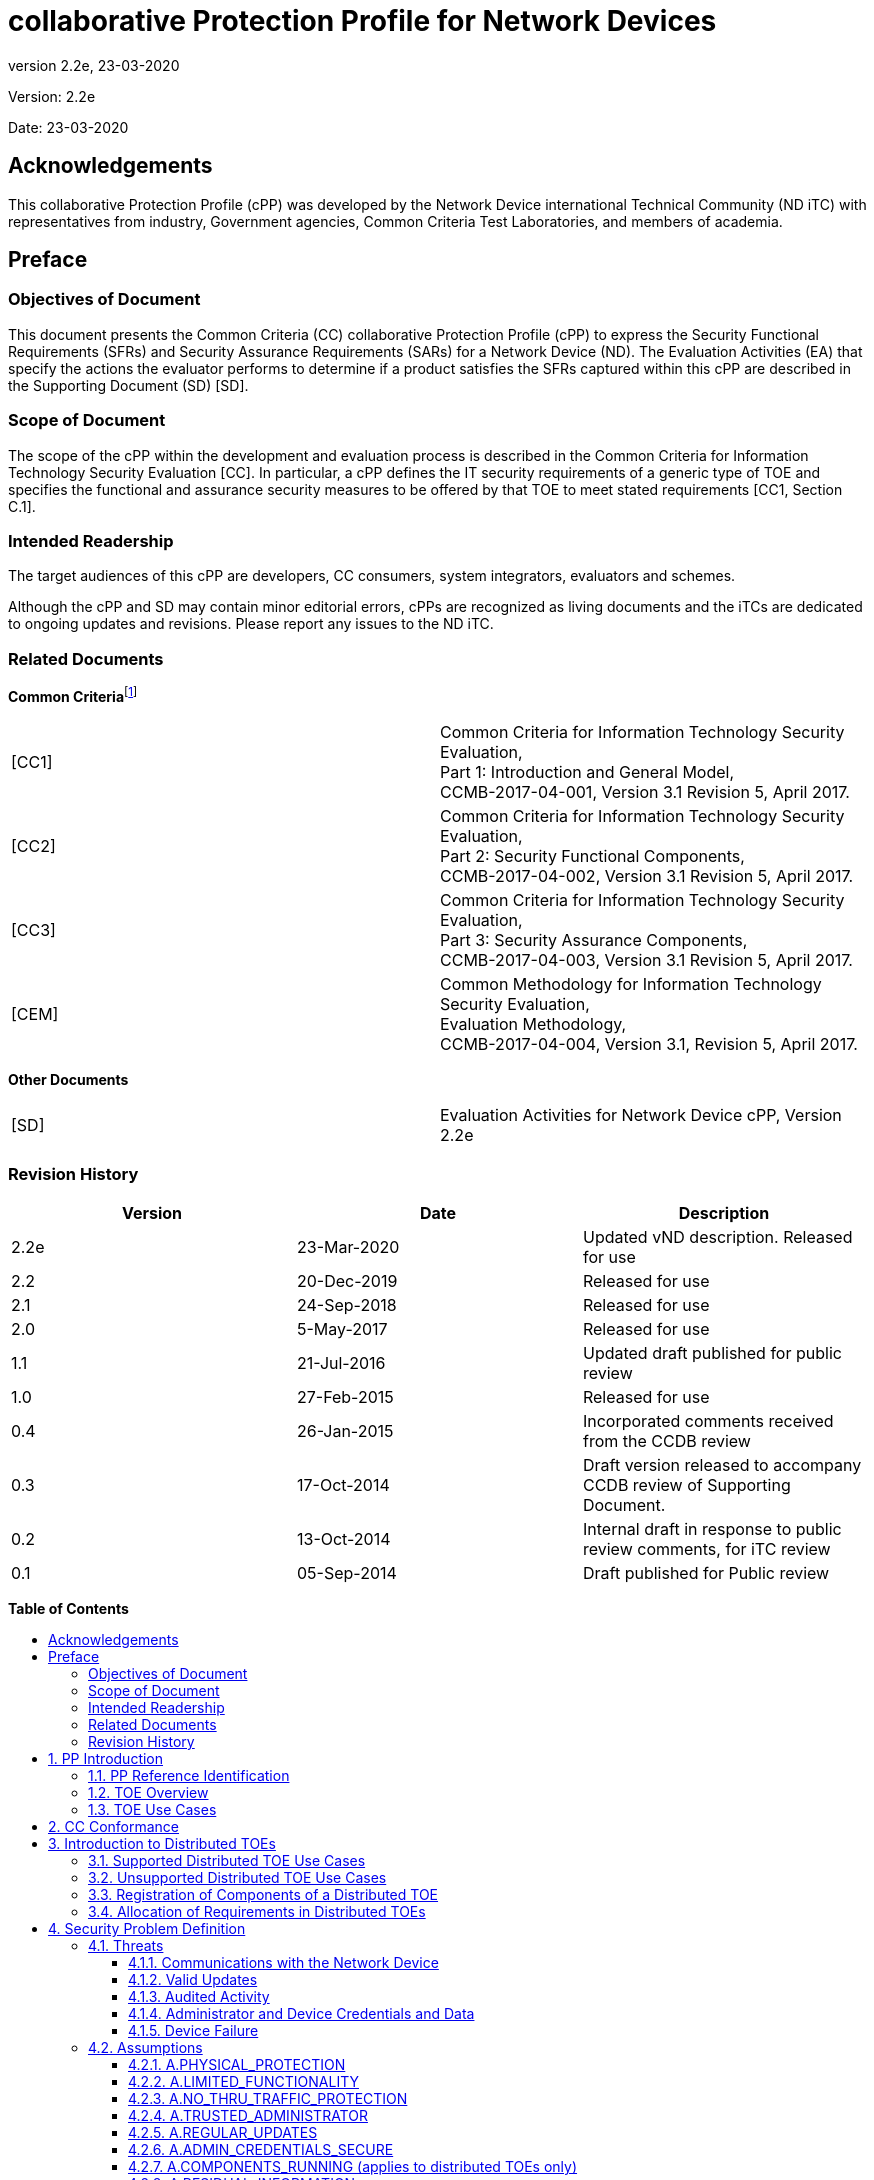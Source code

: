 :toc:
:toclevels: 3
:toc-title!:
:toc-placement!:
:revnumber: 2.2e
:revdate: 23-03-2020

= collaborative Protection Profile for Network Devices

Version: {revnumber}

Date: {revdate}

== Acknowledgements

This collaborative Protection Profile (cPP) was developed by the Network Device international Technical Community (ND iTC) with representatives from industry, Government agencies, Common Criteria Test Laboratories, and members of academia.

== Preface

=== Objectives of Document

This document presents the Common Criteria (CC) collaborative Protection Profile (cPP) to express the Security Functional Requirements (SFRs) and Security Assurance Requirements (SARs) for a Network Device (ND). The Evaluation Activities (EA) that specify the actions the evaluator performs to determine if a product satisfies the SFRs captured within this cPP are described in the Supporting Document (SD) [SD].

=== Scope of Document

The scope of the cPP within the development and evaluation process is described in the Common Criteria for Information Technology Security Evaluation [CC]. In particular, a cPP defines the IT security requirements of a generic type of TOE and specifies the functional and assurance security measures to be offered by that TOE to meet stated requirements [CC1, Section C.1].

=== Intended Readership

The target audiences of this cPP are developers, CC consumers, system integrators, evaluators and schemes.

Although the cPP and SD may contain minor editorial errors, cPPs are recognized as living documents and the iTCs are dedicated to ongoing updates and revisions. Please report any issues to the ND iTC.

=== Related Documents

**Common Criteria**footnote:[For details see http://www.commoncriteriaportal.org/]

[cols=",",]
|===
|[CC1] |Common Criteria for Information Technology Security Evaluation, +
Part 1: Introduction and General Model, +
CCMB-2017-04-001, Version 3.1 Revision 5, April 2017.
|[CC2] |Common Criteria for Information Technology Security Evaluation, +
Part 2: Security Functional Components, +
CCMB-2017-04-002, Version 3.1 Revision 5, April 2017.
|[CC3] |Common Criteria for Information Technology Security Evaluation, +
Part 3: Security Assurance Components, +
CCMB-2017-04-003, Version 3.1 Revision 5, April 2017.
|[CEM] |Common Methodology for Information Technology Security Evaluation, +
Evaluation Methodology, +
CCMB-2017-04-004, Version 3.1, Revision 5, April 2017.
|===

*Other Documents*

[cols=",",]
|===
|[SD] |Evaluation Activities for Network Device cPP, Version 2.2e
|===

=== Revision History

[cols=",,",options="header",]
|===
|*Version* |*Date* |*Description*
|2.2e | 23-Mar-2020 | Updated vND description. Released for use
|2.2 |20-Dec-2019 |Released for use
|2.1 |24-Sep-2018 |Released for use
|2.0 |5-May-2017 |Released for use
|1.1 | 21-Jul-2016 |Updated draft published for public review
|1.0 |27-Feb-2015 |Released for use
|0.4 |26-Jan-2015 |Incorporated comments received from the CCDB review
|0.3 |17-Oct-2014 |Draft version released to accompany CCDB review of Supporting Document.
|0.2 |13-Oct-2014 |Internal draft in response to public review comments, for iTC review
|0.1 |05-Sep-2014 |Draft published for Public review
|===

*Table of Contents*

toc::[]

Figures / Tables

link:#_Ref567439821[Figure 1: vND evaluated configuration Case 1]

link:#_Ref557439821[Figure 2: vND evaluated configuration Case 2]

link:#_Toc456887371[Figure 3: Generalized Distributed TOE Model 16]

link:#_Ref17189087[Figure 4: Non-distributed TOE use case 16]

link:#_Toc456887372[Figure 5: Basic distributed TOE use case 17]

link:#_Ref443655034[Figure 6: Distributed TOE use case with Management Component out of scope 18]

link:#_Toc456887375[Figure 7: Management Component required to fulfil cPP requirements 18]

link:#_Toc456887376[Figure 8: Distributed Network Devices plus Management Component required to fulfil cPP requirements 19]

link:#_Toc456887377[Figure 9: Distributed TOE extended through equivalency argument 19]

link:#_Ref463365882[Figure 10: Unsupported Enterprise Management use case 20]

link:#_Toc456887379[Figure 11: Unsupported use case with Multiple Management Components 21]

link:#_Ref476931288[Figure 12: Distributed TOE registration using channel satisfying FPT_ITT.1 or FTP_ITC.1 22]

link:#_Ref476931310[Figure 13: Distributed TOE registration using channel satisfying FTP_TRP.1/Join 22]

link:#_Ref476931325[Figure 14: Distributed TOE registration without a registration channel 23]

link:#_Toc456887383[Figure 15: Joiner enablement options for Distributed TOEs 23]

link:#_Ref399516751[Figure 16: Protected Communications SFR Architecture 44]

link:#_Ref399517041[Figure 17: Administrator Authentication SFR Architecture 45]

link:#_Toc27125738[Figure 18: Correct Operation SFR Architecture 45]

link:#_Toc27125739[Figure 19: Trusted Update and Audit SFR Architecture 46]

link:#_Ref399850426[Figure 20: Management SFR Architecture 47]

link:#_Ref443496257[Figure 21: Distributed TOE SFR Architecture 47]

link:#_Ref443331358[Table 1: Security Functional Requirements for Distributed TOEs 28]

link:#_Ref397359830[Table 2: Security Functional Requirements and Auditable Events 51]

link:#_Ref237676489[Table 3: Security Assurance Requirements 79]

link:#_Ref397655544[Table 4: TOE Optional SFRs and Auditable Events 84]

link:#_Ref397655557[Table 5: Selection-Based SFRs and Auditable Events 97]

link:#_Toc456887395[Table 6: SFR Dependencies Rationale for Mandatory SFRs 168]

link:#_Toc456887396[Table 7: SFR Dependencies Rationale for Optional SFRs 169]

link:#_Toc27041928[Table 8: SFR Dependencies Rationale for Selection-Based SFRs 172]

:sectnums: all
:sectnumlevels: 4

== PP Introduction

=== PP Reference Identification

PP Reference: collaborative Protection Profile for Network Devices

PP Version: 2.2e

PP Date: 23-March-2020

=== TOE Overview

This is a Collaborative Protection Profile (cPP) whose Target of Evaluation (TOE) is a Network Device (ND). It provides a minimal set of security requirements expected by all Network Devices that target the mitigation of a set of defined threats. This baseline set of requirements will be built upon by future cPPs to provide an overall set of security solutions for networks up to carrier and enterprise scale. A Network Device in the context of this cPP is a device that is connected to a network and has an infrastructure role within that network. The TOE may be standalone or distributed, where a distributed TOE is one that requires multiple distinct components to operate as a logical whole in order to fulfil the requirements of this cPP (a more extensive description of distributed Network Device TOEs is given in section 3).

When discussing a ND in this document, it refers to a Network Device or a component of a distributed Network Device unless it is expressly stated otherwise.

Under this cPP, NDs may be physical or virtualized. A physical Network Device (pND) consists of network device functionality implemented inside a physical chassis with physical network connections. The network device functionality may be implemented in either hardware or software or both. For pNDs, the TOE encompasses the entire device—including both the network device functionality and the physical chassis.   There is no distinction between TOE and TOE Platform.

A virtual Network Device (vND) is a software implementation of network device functionality that runs inside a virtual machine (VM) on either general purpose or purpose-built hardware.  The TOE consists of all software within the VM—in particular, the network device functionality and the operating system on which it runs. This cPP supports two evaluated configuration options.

Case 1, illustrated in Figure 1, is where the TOE is represented by the vND alone. The evaluated configuration includes the vND and the Virtualisation System (VS) where the VS encompasses the virtual hardware abstraction, the hypervisor or virtual machine manager (VMM), all supporting software and the physical chassis.

image:extracted-media/media/vnd_case_1.png[image,width=188,height=71]

[#_Ref567439821 .anchor]_Figure 1: vND evaluated configuration Case 1_

Case 2, illustrated in Figure 2, is where the vND is evaluated as a pND.

image:extracted-media/media/vnd_case_2.jpg[image,width=188,height=71]

[#_Ref557439821 .anchor]_Figure 2: vND evaluated configuration Case 2_

To evaluate a vND as a pND means that:

* The VS is considered part of the ND's software stack, and thus is part of the TOE and must satisfy the relevant SFRs (e.g. by treating hypervisor Administrators as Security Administrators).
* vNDs that can run on multiple VSs must be tested on each claimed VS unless the developer can successfully argue equivalence.
* The physical hardware is likewise included in the TOE (as in the example included above). Therefore, vNDs must also be tested for each claimed hardware platform unless the developer can successfully argue equivalence.
* There is only one vND instance for each physical hardware platform.  The exception being a where components of the distributed TOE run inside more than one virtual machine (VM) on a single VS.
* There are no other guest VMs on the physical platform providing non-network device functionality.


This cPP does not cover software-only NDs. We define software-only NDs as network device functionality implemented as an application or service running on an operating system. A software-only ND that runs on an operating system inside a VM does not qualify as a vND unless the operating system is considered part of the TOE.

The intent of this document is to define the baseline set of common security functionality expected by all Network Devices, regardless of their ultimate security purpose or any additional security functionality the device may employ. This baseline set includes securing any remote management path, providing identification and authentication services for both local and remote logins, auditing security-related events, cryptographically validating the source of any update, and offering some protection against common network-based attacks.

The aim is that any Network Device that meets this cPP will “behave well” on the network and can be trusted to do no harm. To accomplish this, the Network Device is expected to employ standards-based tunnelling protocols to include IPsec, TLS/DTLS, or SSH to protect the communication paths to external entities, and in the case of a distributed TOE, to protect the communications between the TOE components. For most of the allowed secure channel protocol selections it is also required that X.509 certificates be used for authentication purposes; use of certificates is supported as an option for code signing/digital signatures.

Additional security functionality that a Network Device may employ is outside the scope of this cPP, and such functionality will be specified in other device-type specific cPPs. Also, considered out of scope are virus and emailing scanning, intrusion detection/prevention capabilities and Network Address Translation (NAT) as a security function. It is expected that this cPP will be updated to expand the desired security functionality to increase resiliency, allow for varying implementations (such as software-only Network Devices), and keep current with technology enhancements. At this time, however, Exact Conformancefootnote:[Exact Conformance is specified as a subset of Strict Conformance – see the definition in section 2.] with the cPP is required, and no additional functionality will be evaluated.

=== TOE Use Cases

The essence of the requirements for Network Device TOEs is that the devices can be remotely managed in a secure manner and that any software updates applied are from a trusted source.

Examples of Network Devices that are covered by requirements in this cPP include physical and virtualised routers, firewalls, VPN gateways, IDSs, and switches. Where such devices include significant additional functionality with its own distinct security requirements, then a separate cPP may be created to be used for those devices, with that cPP containing a superset of the Network Device cPP requirements.

Examples of devices that connect to a network but are not included to be evaluated against this cPP include mobile devices and end-user workstations.

== CC Conformance

As defined by the references [CC1], [CC2] and [CC3], this cPP:

* Conforms to the requirements of Common Criteria v3.1, Release 5
* Is Part 2 extended, Part 3 conformant
* Does not claim conformance to any other PP.

The methodology applied for the cPP evaluation is defined in [CEM]. This cPP satisfies the following Assurance Families: APE_CCL.1, APE_ECD.1, APE_INT.1, APE_OBJ.1, APE_REQ.1 and APE_SPD.1.

In order to be conformant to this cPP, a TOE must demonstrate Exact Conformance. Exact Conformance, as a subset of Strict Conformance as defined by the CC, is defined as the Security Target (ST) containing all of the Security Functional Requirements in section 6 (these are the mandatory SFRs) of this cPP, and potentially SFRs from Appendix A (these are optional SFRs) or Appendix B (these are selection-based SFRs, some of which will be mandatory according to the selections made in other SFRs) of this cPP. While iteration is allowed, no additional requirements (from the CC parts 2 or 3, or definitions of extended components not already included in this cPP) are allowed to be included in the ST. Further, no SFRs in section 6 of this cPP are allowed to be omitted.

While for SFRs the use of mandatory, optional and selection-based SFRs allows some customization when modelling the TOE, this does not work for the SPD in chapter 4 and the security objectives in chapter 5. Some parts in these chapters are marked as "(applies to ... only)" (e.g. "(applies to distributed TOEs only)", "(applies to vNDs only)"). These parts only need to be included in the ST for TOEs that comply with the corresponding conditions (i.e. parts marked as "(applies to distributed TOEs only)" only need to be included in STs for distributed TOEs and shall be omitted otherwise).

The packages to which exact conformance can be claimed in conjunction with this PP are specified in the ‘Allowed Packages’ list at https://ccusersforum.onlyoffice.com/products/files/doceditor.aspx?fileid=5615628&action=view. The PP-Modules that are allowed to specify this cPP as a base-PP are specified in the ‘Allowed PP-Modules list at https://ccusersforum.onlyoffice.com/products/files/doceditor.aspx?fileid=5615628&action=view

== Introduction to Distributed TOEs

This cPP includes support for distributed Network Device TOEs. Network Devices can sometimes be composed of multiple components operating as a logical whole. Oftentimes we see this architecture when dealing with products where a centralized management console is used to provide administration to dispersed components.

Distributed TOEs might consist of combinations of different and similar/same types TOE components where 'type' is referring to the intended use of a component inside the overall TOE. TOE component types could for example be sensors (e.g. for IDS components) or TOE component acting as central nodes managing other nodes.

There are a number of different architectures; but fundamentally, they are variations of the following model where the SFRs of this cPP can only be fulfilled if the two components are deployed and operate together.

image:extracted-media/media/d_toe_1.png[image,width=376,height=143]

[#_Toc456887371 .anchor]###Figure 3 : Generalized Distributed TOE Model

Some Network Devices are designed to operate alongside a Management Component. A Network Device that operates in this manner, but still satisfy all SFRs in the cPP without the Management Component will not be considered a distributed TOE. It will be certified according to this cPP without the Management Component.

image:extracted-media/media/d_toe_2.png[image,width=352,height=136]

[#_Ref17189087 .anchor]####Figure 4 : Non-distributed TOE use case

=== Supported Distributed TOE Use Cases

The following discussion provides guidance over the supported distributed TOE use cases in this version of the cPP.

*Case 1: cPP requirements can only be fulfilled if several TOE components work together*

image:extracted-media/media/d_toe_3.png[image,width=397,height=286]

[#_Toc456887372 .anchor]####Figure 5: Basic distributed TOE use case

The first and most basic use case is where multiple interconnected Network Device components need to operate together to fulfil the requirements of the cPP. To be considered a distributed TOE, a minimum of 2 interconnected components are required.

*Case 2: cPP requirements can be fulfilled without Management component.*

A Network Device may require more than one component in order to fulfil all of the requirements of the cPP. In addition to the components required to fulfil the cPP a Management Component may also be offered for use with the TOE. In this case, certification shall not include the Management Component. This situation is depicted in Figure 6.

image:extracted-media/media/d_toe_4.png[image,width=347,height=277]

[#_Ref443655034 .anchor]####Figure 6: Distributed TOE use case with Management Component out of scope

For the case depicted in Figure 6, the Management Component may be certified separately according to a different (c)PP.

*Case 3: cPP requirements cannot be fulfilled without Management Component*

A Network Device that requires the Management Component to satisfy all SFRs of the cPP shall be considered to be a distributed TOE and be certified according to this cPP together with the Management Component.

image:extracted-media/media/d_toe_5.png[image,width=349,height=136]

[#_Toc456887375 .anchor]####Figure 7: Management Component required to fulfil cPP requirements

A Management Component may also be considered part of the distributed TOE alongside multiple distributed Network Devices if it is required to fulfil all SFRs of this cPP.

image:extracted-media/media/d_toe_6.png[image,width=349,height=276]

[#_Toc456887376 .anchor]####Figure 8: Distributed Network Devices plus Management Component required to fulfil cPP requirements

Where several Network Devices are managed by one Management Component, the TOE may also be considered to be distributed but the focus of the certification should be restricted to the simplest combination of Network Device and Management Component. By the use of an equivalency argument, the combination of multiple Network Devices together with one Management Component can then be regarded as certified solutionfootnote:[[SD, B.4] describes how to define the components of a distributed TOE in terms of a “minimum configuration” and allowance for iteration of equivalent components.].

image:extracted-media/media/d_toe_7.png[image,width=364,height=282]

[#_Toc456887377 .anchor]####Figure 9: Distributed TOE extended through equivalency argument

In this model the individual Network Device components rely on functionality within the Management Component to fulfil the requirements of this cPP and therefore a direct relationship between Network Device components themselves is optional.

More than one Management Component may be used if it is for the sole purpose of redundancy.

=== Unsupported Distributed TOE Use Cases

The following discussion provides guidance for the distributed TOE use cases that are not supported by this version of the cPP.

*Case 4: cPP requirements depend on using Management Component shared with other components outside the distributed TOE*

image:extracted-media/media/d_toe_8.png[image,width=388,height=389]

[#_Ref463365882 .anchor]####Figure 10: Unsupported Enterprise Management use case

Although apparently similar to Use Case 3 above, in this case a single Management Component is shared between the distributed Network Device TOE and another distinct product (Figure 8 shows an example in which the other product is a Firewall device). In this case the Management Component is considered to be an “Enterprise Manager” (a central management component for different types of devices), and this use case is not supported by this version of the cPP. A similar situation would apply if any other Network Device TOE component was shared with another product.

*Case 5: cPP requirements cannot be fulfilled without multiple Management Components*

The case where one device, distributed TOE or combination of TOEs according to Case 3 above are managed by more than one Management Component (except for the purpose of redundancy) is not covered by this version of the cPP. This means that - except for the purpose of redundancy - a single Management Component cannot be partitioned into multiple internal, independent components.

image:extracted-media/media/d_toe_9.png[image,width=346,height=275]

[#_Toc456887379 .anchor]####Figure 11: Unsupported use case with Multiple Management Components

=== Registration of Components of a Distributed TOE

When dealing with a distributed TOE, a number of separate components need to be brought together in the operational environment in order to create the TOE: this requires that trusted communications channels are set up between certain pairs of components (it is assumed that all components need to communicate with at least one other component, but not that all components need to communicate with all other components).

The underlying model for creation of the TOE is to have a ‘registration process’ in which components ‘join’ the TOE. The registration process starts with two components, one of which (the ‘joiner’) is about to join an existing TOE by registering with the other (the ‘gatekeeper’). The two components will use one or more specified authentication and communication channel options so that the components authenticate each other and protect any sensitive data that is transmitted during the registration process (e.g. a key might be sent by a gatekeeper to the joiner as a result of the registration). The following figures illustrate the three supported registration models. Figure 10 illustrates a distributed TOE registration approach which uses an instance of FPT_ITT.1 or FTP_ITC.1 to protect the registration exchange.

image:extracted-media/media/d_toe_10.png[image,width=542,height=265]

[#_Ref476931288 .anchor]####Figure 12: Distributed TOE registration using channel satisfying FPT_ITT.1 or FTP_ITC.1

The second approach (Figure 13) utilises an alternative registration channel and supports use-cases where the channel relies on environmental security constraints to provide the necessary protection of the registration exchange.

image:extracted-media/media/d_toe_11.png[image,width=532,height=253]

[#_Ref476931310 .anchor]####Figure 13: Distributed TOE registration using channel satisfying FTP_TRP.1/Join

The final approach (Figure 14) supports use-cases where registration is performed manually through direct configuration of both the joiner and gatekeeper devices. Once configured, the two components establish an internal TSF channel that satisfies FPT_ITT.1 or FTP_ITC.1.

image:extracted-media/media/d_toe_12.png[image,width=388,height=237]

[#_Ref476931325 .anchor]####Figure 14: Distributed TOE registration without a registration channel

In each case, during the registration process, the Security Administrator must positively enable the joining components before it can act as part of the TSF. The following figure illustrates the approaches that this enablement step may take;

image:extracted-media/media/d_toe_13.png[image,width=517,height=292]

[#_Toc456887383 .anchor]####Figure 15: Joiner enablement options for Distributed TOEs

Note that in the case where no registration channel is required, that is the joiner and gatekeeper are directly configured (Figure 14), enablement is implied as part of this direct configuration process.

After registration, the components will communicate between themselves using a normal SSH/TLS/DTLS/IPsec/HTTPS channel (which is specified in an ST as an instance of FTP_ITC.1 or FPT_ITT.1 in terms of section 6 and appendix A). This channel for inter-component communications is specified at the top level with the new (extended) SFR FCO_CPC_EXT.1 (see section A.6.1) and is in addition to the other communication channels required for communication with entities outside the TOE (which are specified in an ST as instances of FTP_ITC.1 and FTP_TRP.1).

=== Allocation of Requirements in Distributed TOEs

For a distributed TOE, the security functional requirements in this cPP need to be met by the TOE as a whole, but not all SFRs will necessarily be implemented by all components. The following categories are defined in order to specify when each SFR must be implemented by a component:

* *All Components (“All”)* – All components that comprise the distributed TOE must independently satisfy the requirement.
* *At least one Component (“One”)* – This requirement must be fulfilled by at least one component within the distributed TOE.
* *Feature Dependent (“Feature Dependent”)* – These requirements will only be fulfilled where the feature is implemented by the distributed TOE component (note that the requirement to meet the cPP as a whole requires that at least one component implements these requirements if they are specified in section 6).

Table 1 specifies how each of the SFRs in this cPP must be met, using the categories above.

[cols=",,",options="header",]
|===
|*Requirement* |*Description* |*Distributed TOE SFR Allocation*
|FAU_GEN.1 |Audit Data Generation |All
|FAU_GEN.2 |User Identity Association |All
|FAU_GEN_EXT.1 |Security Audit Data Generation for Distributed TOE component |All
|FAU_STG_EXT.1 |Protected Audit Event Storage |All
|FAU_STG.1 |Protected Audit Trail Storage |Feature Dependent
|FAU_STG_EXT.2/LocSpace |Counting Lost Audit Data |Feature Dependent
|FAU_STG_EXT.3/LocSpace |Display warning for local storage space |Feature Dependent
|FAU_STG_EXT.4 |Protected Local Audit Event Storage for Distributed TOEs |Feature Dependent
|FAU_STG_EXT.5 |Protected Remote Audit Event Storage for Distributed TOEs |Feature Dependent
|FCO_CPC_EXT.1 |Communication Partner Control |All
|FCS_CKM.1 |Cryptographic Key Generation |Onefootnote:[Each component of a distributed TOE will be required either to perform on-board key generation and (if the TOE uses X.509 certificates as in Appendix B.4.1) RFC 2986 Certificate Request generation, or else to receive its keys and certificates, generated on some other component of the TOE, using a secure registration channel at the point where the component is joined to the TOE. (subsequent changes of keys and certificates may then use the post-registration inter-component secure channel). Certificate request generation will be required from either the component that generates the key or the component that receives the key.]
|FCS_CKM.2 |Cryptographic Key Establishment |All
|FCS_CKM.4 |Cryptographic Key Destruction |All
|FCS_COP.1/DataEncryption |Cryptographic Operation (AES Data Encryption/Decryption) |All
|FCS_COP.1/SigGen |Cryptographic Operation (Signature Verification) |All
|FCS_COP.1/Hash |Cryptographic Operation (Hash Algorithm) |All
|FCS_COP.1/KeyedHash |Cryptographic Operation (Keyed Hash Algorithm) |All
|FCS_DTLSC_EXT.1 |DTLS client |Feature Dependent
|FCS_DTLSC_EXT.2 |DTLS client with mutual authentication |Feature Dependent
|FCS_DTLSS_EXT.1 |DTLS server |Feature Dependent
|FCS_DTLSS_EXT.2 |DTLS server with mutual authentication |Feature Dependent
|FCS_HTTPS_EXT.1 |HTTPS Protocol |Feature Dependent
|FCS_IPSEC_EXT.1 |IPsec Protocol |Feature Dependent
|FCS_NTP_EXT.1 |NTP Protocol |Feature Dependent
|FCS_SSHC_EXT.1 |SSH Client |Feature Dependent
|FCS_SSHS_EXT.1 |SSH Server |Feature Dependent
|FCS_TLSC_EXT.1 |TLS Client |Feature Dependent
|FCS_TLSC_EXT.2 |TLS Client with authentication |Feature Dependent
|FCS_TLSS_EXT.1 |TLS Server |Feature Dependent
|FCS_TLSS_EXT.2 |TLS Server with mutual authentication |Feature Dependent
|FCS_RBG_EXT.1 |Random Bit Generation |All
|FIA_AFL.1 |Authentication Failure Management |One
|FIA_PMG_EXT.1 |Password Management |One
|FIA_UIA_EXT.1 |User Identification and Authentication |One
|FIA_UAU_EXT.2 |Password-based Authentication Mechanism |One
|FIA_UAU.7 |Protected Authentication Feedback |Feature Dependent
|FIA_X509_EXT.1/Rev |X.509 Certification Validation |Feature Dependent
|FIA_X509_EXT.1/ITT |X.509 Certification Validation |Feature Dependent
|FIA_X509_EXT.2 |X.509 Certificate Authentication |Feature Dependent
|FIA_X509_EXT.3 |Certificate Requests |Feature Dependent^5^
|FMT_MOF.1/ManualUpdate |Trusted Update - Management of Security Functions behaviour |All
|FMT_MOF.1/Services |Trusted Update - Management of TSF Data |Feature Dependent
|FMT_MOF.1/Functions |Management of security functions behaviour |Feature Dependent
|FMT_MTD.1/CoreData |Management of TSF Data |All
|FMT_MTD.1/CryptoKeys |Management of TSF Data |Feature Dependent
|FMT_SMF.1 |Specification of Management Functions |Feature Dependent
|FMT_SMR.2 |Restrictions on Security Roles |One
|FPT_SKP_EXT.1 |Protection of TSF Data (for reading of all symmetric keys) |All
|FPT_APW_EXT.1 |Protection of Administrator Passwords |Feature Dependent
|FPT_TST_EXT.1 |Testing (Extended) |All
|FPT_ITT.1 |Basic internal TSF data transfer protection |Feature Dependentfootnote:[To protect inter-TSF data transfer, FPT_ITT.1 or FTP_ITC.1 must be fulfilled by each distributed TOE component. This is in addition to an iteration of FTP_ITC.1 to protect communications with external entities.]
|FPT_STM_EXT.1 |Reliable Time Stamps |All
|FPT_TUD_EXT.1 |Trusted Update |All
|FPT_TUD_EXT.2 |Trusted Update based on Certificates |Feature Dependent
|FTA_SSL.3 |TSF-initiated Termination |Feature Dependent
|FTA_SSL.4 |User-Initiated Termination |Feature Dependent
|FTA_SSL_EXT.1 |TSF-Initiated Session Locking |Feature Dependent
|FTA_TAB.1 |Default TOE Access Banner |One
|FTP_ITC.1 |Inter-TSF Trusted Channel (Refinement) |One
|FTP_TRP.1/Admin |Trusted Path (Refinement) |One
|FTP_TRP.1/Join |Trusted Path |Feature Dependent
|FMT_MOF.1/ManualUpdate |Management of security functions behaviour |Feature Dependent
|FMT_MOF.1/AutoUpdate |Management of security functions behaviour |Feature Dependent
|===

[#_Ref443331358 .anchor]####Table 1: Security Functional Requirements for Distributed TOEs

The ST for a distributed TOE must include a mapping of SFRs to each of the components of the TOE. (Note that this deliverable is examined as part of the ASE_TSS.1 and AVA_VAN.1 Evaluation Activities as described in [SD, 5.1.2] and [SD, 5.6.1.1] respectively.) The ST for a distributed TOE may also introduce a ‘minimum configuration’ and identify components that may have instances added to an operational configuration without affecting the validity of the CC certification. [SD, B.4] describes Evaluation Activities relating to these equivalency aspects of a distributed TOE (and hence what is expected in the ST).

== Security Problem Definition

A Network Device has a network infrastructure role that it is designed to provide. In doing so, the Network Device communicates with other Network Devices and other network entities (i.e. entities not defined as Network Devices because they do not have an infrastructure role) over the network. At the same time, it must provide a minimal set of common security functionality expected by all Network Devices. The security problem to be addressed by a compliant Network Device is defined as this set of common security functionality that addresses the threats that are common to Network Devices, as opposed to those that might be targeting the specific functionality of a specific type of Network Device. The set of common security functionality addresses communication with the Network Device, both authorized and unauthorized, the ability to perform valid and secure updates, the ability to audit device activity, the ability to securely store and utilize device and Administrator credentials and data, and the ability to self-test critical device components for failures.

=== Threats

The threats for the Network Device are grouped according to functional areas of the device in the sections below. The description of each threat is then followed by a rationale describing how it is addressed by the SFRs in section 6, appendix A, and appendix B.

==== Communications with the Network Device

A Network Device communicates with other Network Devices and other network entities. The endpoints of this communication can be geographically and logically distant and may pass through a variety of other systems. The intermediate systems may be untrusted providing an opportunity for unauthorized communication with the Network Device or for authorized communication to be compromised. The security functionality of the Network Device must be able to protect any critical network traffic (administration traffic, authentication traffic, audit traffic, etc.). The communication with the Network Device falls into two categories: authorized communication and unauthorized communication.

Authorized communication includes network traffic allowable by policy destined to and originating from the Network Device as it was designed and intended. This includes critical network traffic, such as Network Device administration and communication with an authentication or audit logging server, which requires a secure channel to protect the communication. The security functionality of the Network Device includes the capability to ensure that only authorized communications are allowed and the capability to provide a secure channel for critical network traffic. Any other communication with the Network Device is considered unauthorized communication. (Network traffic traversing the Network Device but not ultimately destined for the device, e.g. packets that are being routed, are not considered to be ‘communications with the Network Device’ – cf. A.NO_THRU_TRAFFIC_PROTECTION in section 4.2.3.)

The primary threats to Network Device communications addressed in this cPP focus on an external, unauthorized entity attempting to access, modify, or otherwise disclose the critical network traffic. A poor choice of cryptographic algorithms or the use of non-standardized tunnelling protocols along with weak Administrator credentials, such as an easily guessable password or use of a default password, will allow a threat agent unauthorized access to the device. Weak or no cryptography provides little to no protection of the traffic allowing a threat agent to read, manipulate and/or control the critical data with little effort. Non-standardized tunnelling protocols not only limit the interoperability of the device but lack the assurance and confidence standardization provides through peer review.

===== T.UNAUTHORIZED_ADMINISTRATOR_ACCESS

Threat agents may attempt to gain Administrator access to the Network Device by nefarious means such as masquerading as an Administrator to the device, masquerading as the device to an Administrator, replaying an administrative session (in its entirety, or selected portions), or performing man-in-the-middle attacks, which would provide access to the administrative session, or sessions between Network Devices. Successfully gaining Administrator access allows malicious actions that compromise the security functionality of the device and the network on which it resides.

SFR Rationale:

* The Administrator role is defined in FMT_SMR.2 and the relevant administration capabilities are defined in FMT_SMF.1 and FMT_MTD.1/CoreData, with optional additional capabilities in FMT_MOF.1/Services and FMT_MOF.1/Functions
* The actions allowed before authentication of an Administrator are constrained by FIA_UIA_EXT.1, and include the advisory notice and consent warning message displayed according to FTA_TAB.1
* The requirement for the Administrator authentication process is described in FIA_UAU_EXT.2
* Locking of Administrator sessions is ensured by FTA_SSL_EXT.1 (for local sessions), FTA_SSL.3 (for remote sessions), and FTA_SSL.4 (for all interactive sessions)
* The secure channel used for remote Administrator connections is specified in FTP_TRP.1/Admin
* (Malicious actions carried out from an Administrator session are separately addressed by T.UNDETECTED_ACTIVITY)
* (Protection of the Administrator credentials is separately addressed by T.PASSWORD_CRACKING).

===== T.WEAK_CRYPTOGRAPHY

Threat agents may exploit weak cryptographic algorithms or perform a cryptographic exhaust against the key space. Poorly chosen encryption algorithms, modes, and key sizes will allow attackers to compromise the algorithms, or brute force exhaust the key space and give them unauthorized access allowing them to read, manipulate and/or control the traffic with minimal effort.

SFR Rationale:

* Requirements for key generation and key distribution are set in FCS_CKM.1 and FCS_CKM.2 respectively
* Requirements for use of cryptographic schemes are set in FCS_COP.1/DataEncryption, FCS_COP.1/SigGen, FCS_COP.1/Hash, and FCS_COP.1/KeyedHash
* Requirements for random bit generation to support key generation and secure protocols (see SFRs resulting from T.UNTRUSTED_COMMUNICATION_CHANNELS) are set in FCS_RBG_EXT.1
* Management of cryptographic functions is specified in FMT_SMF.1

===== T.UNTRUSTED_COMMUNICATION_CHANNELS

Threat agents may attempt to target Network Devices that do not use standardized secure tunnelling protocols to protect the critical network traffic. Attackers may take advantage of poorly designed protocols or poor key management to successfully perform man-in-the-middle attacks, replay attacks, etc. Successful attacks will result in loss of confidentiality and integrity of the critical network traffic, and potentially could lead to a compromise of the Network Device itself.

SFR Rationale:

* The general use of secure protocols for identified communication channels is described at the top level in FTP_ITC.1 and FTP_TRP.1/Admin; for distributed TOEs the requirements for inter-component communications are addressed by the requirements in FPT_ITT.1
* Requirements for the use of secure communication protocols are set for all the allowed protocols in FCS_DTLSC_EXT.1, FCS_DTLSC_EXT.2, FCS_DTLSS_EXT.1, FCS_DTLSS_EXT.2, FCS_HTTPS_EXT.1, FCS_IPSEC_EXT.1, FCS_SSHC_EXT.1, FCS_SSHS_EXT.1, FCS_TLSC_EXT.1, FCS_TLSC_EXT.2, FCS_TLSS_EXT.1, FCS_TLSS_EXT.2
* Optional and selection-based requirements for use of public key certificates to support secure protocols are defined in FIA_X509_EXT.1, FIA_X509_EXT.2, FIA_X509_EXT.3


===== T.WEAK_AUTHENTICATION_ENDPOINTS

Threat agents may take advantage of secure protocols that use weak methods to authenticate the endpoints, e.g. a shared password that is guessable or transported as plaintext. The consequences are the same as a poorly designed protocol, the attacker could masquerade as the Administrator or another device, and the attacker could insert themselves into the network stream and perform a man-in-the-middle attack. The result is the critical network traffic is exposed and there could be a loss of confidentiality and integrity, and potentially the Network Device itself could be compromised.

SFR Rationale:

* The use of appropriate secure protocols to provide authentication of endpoints (as in the SFRs addressing T.UNTRUSTED_COMMUNICATION_CHANNELS) are ensured by the requirements in FTP_ITC.1 and FTP_TRP.1/Admin; for distributed TOEs the authentication requirements for endpoints in inter-component communications are addressed by the requirements in FPT_ITT.1
* Additional possible special cases of secure authentication during registration of distributed TOE components are addressed by FCO_CPC_EXT.1 and FTP_TRP.1/Join.

==== Valid Updates

Updating Network Device software and firmware is necessary to ensure that the security functionality of the Network Device is maintained. The source and content of an update to be applied must be validated by cryptographic means; otherwise, an invalid source can write their own firmware or software updates that circumvents the security functionality of the Network Device. Methods of validating the source and content of a software or firmware update by cryptographic means typically involve cryptographic signature schemes where hashes of the updates are digitally signed.

Unpatched versions of software or firmware leave the Network Device susceptible to threat agents attempting to circumvent the security functionality using known vulnerabilities. Non-validated updates or updates validated using non-secure or weak cryptography leave the updated software or firmware vulnerable to threat agents attempting to modify the software or firmware to their advantage.

===== T.UPDATE_COMPROMISE

Threat agents may attempt to provide a compromised update of the software or firmware which undermines the security functionality of the device. Non-validated updates or updates validated using non-secure or weak cryptography leave the update firmware vulnerable to surreptitious alteration.

SFR Rationale:

* Requirements for protection of updates are set in FPT_TUD_EXT.1
* Additional optional use of certificate-based protection of signatures can be specified using FPT_TUD_EXT.2, supported by the X.509 certificate processing requirements in FIA_X509_EXT.1, FIA_X509_EXT.2 and FIA_X509_EXT.3
* Requirements for management of updates are defined in FMT_SMF.1 and (for manual updates) in FMT_MOF.1/ManualUpdate, with optional requirements for automatic updates in FMT_MOF.1/AutoUpdate

==== Audited Activity

Auditing of Network Device activities is a valuable tool for Administrators to monitor the status of the device. It provides the means for Administrator accountability, security functionality activity reporting, reconstruction of events, and problem analysis. Processing performed in response to device activities may give indications of a failure or compromise of the security functionality. When indications of activity that impact the security functionality are not generated and monitored, it is possible for such activities to occur without Administrator awareness. Further, if records are not generated and retained, reconstruction of the network and the ability to understand the extent of any compromise could be negatively affected. Additional concerns are the protection of the audit data that is recorded from alteration or unauthorized deletion. This could occur within the TOE, or while the audit data is in transit to an external storage device.

Note this cPP requires that the Network Device generate the audit data and have the capability to send the audit data to a trusted network entity (e.g., a syslog server).

===== T.UNDETECTED_ACTIVITY

Threat agents may attempt to access, change, and/or modify the security functionality of the Network Device without Administrator awareness. This could result in the attacker finding an avenue (e.g., misconfiguration, flaw in the product) to compromise the device and the Administrator would have no knowledge that the device has been compromised.

SFR Rationale:

* Requirements for basic auditing capabilities are specified in FAU_GEN.1 and FAU_GEN.2, with timestamps provided according to FPT_STM_EXT.1 and if applicable, protection of NTP channels in FCS_NTP_EXT.1
* Requirements for protecting audit records stored on the TOE are specified in FAU_STG.1
* Requirements for secure transmission of local audit records to an external IT entity via a secure channel are specified in FAU_STG_EXT.1
* Optional additional requirements for dealing with potential loss of locally stored audit records are specified in FAU_STG_EXT.2/LocSpace, and FAU_STG_EXT.3/LocSpace
* If (optionally) configuration of the audit functionality is provided by the TOE then this is specified in FMT_SMF.1 and confining this functionality to Security Administrators is required by FMT_MOF.1/Functions.

==== Administrator and Device Credentials and Data

A Network Device contains data and credentials which must be securely stored and must appropriately restrict access to authorized entities. Examples include the device firmware, software, configuration authentication credentials for secure channels, and Administrator credentials. Device and Administrator keys, key material, and authentication credentials need to be protected from unauthorized disclosure and modification. Furthermore, the security functionality of the device needs to require default authentication credentials, such as Administrator passwords, be changed.

Lack of secure storage and improper handling of credentials and data, such as unencrypted credentials inside configuration files or access to secure channel session keys, can allow an attacker to not only gain access to the Network Device, but also compromise the security of the network through seemingly authorized modifications to configuration or though man-in-the-middle attacks. These attacks allow an unauthorized entity to gain access and perform administrative functions using the Security Administrator’s credentials and to intercept all traffic as an authorized endpoint. This results in difficulty in detection of security compromise and in reconstruction of the network, potentially allowing continued unauthorized access to Administrator and device data.

===== T.SECURITY_FUNCTIONALITY_COMPROMISE

Threat agents may compromise credentials and device data enabling continued access to the Network Device and its critical data. The compromise of credentials includes replacing existing credentials with an attacker’s credentials, modifying existing credentials, or obtaining the Administrator or device credentials for use by the attacker.

SFR Rationale:

* Protection of secret/private keys against compromise is specified in FPT_SKP_EXT.1
* Secure destruction of keys is specified in FCS_CKM.4
* If (optionally) management of keys is provided by the TOE then this is specified in FMT_SMF.1 and confining this functionality to Security Administrators is required by FMT_MTD.1/CryptoKeys
* (Protection of passwords is separately covered under T.PASSWORD_CRACKING)

===== T.PASSWORD_CRACKING

Threat agents may be able to take advantage of weak administrative passwords to gain privileged access to the device. Having privileged access to the device provides the attacker unfettered access to the network traffic and may allow them to take advantage of any trust relationships with other Network Devices.

SFR Rationale:

* Requirements for password lengths and available characters are set in FIA_PMG_EXT.1
* Protection of password entry by providing only obscured feedback is specified in FIA_UAU.7
* Actions on reaching a threshold number of consecutive password failures are specified in FIA_AFL.1
* Requirements for secure storage of passwords are set in FPT_APW_EXT.1.

==== Device Failure

Security mechanisms of the Network Device generally build up from roots of trust to more complex sets of mechanisms. Failures could result in a compromise to the security functionality of the device. A Network Device self-testing its security critical components at both start-up and during run-time ensures the reliability of the device’s security functionality.

===== T.SECURITY_FUNCTIONALITY_FAILURE

*An external, unauthorized entity could make use of failed or compromised security functionality and might therefore subsequently use or abuse security functions without prior authentication to access, change or modify device data, critical network traffic or security functionality of the device.*

SFR Rationale:

* Requirements for running self-test(s) are defined in FPT_TST_EXT.1

=== Assumptions

This section describes the assumptions made in identification of the threats and security requirements for Network Devices. The Network Device is not expected to provide assurance in any of these areas, and as a result, requirements are not included to mitigate the threats associated.

==== A.PHYSICAL_PROTECTION

The Network Device is assumed to be physically protected in its operational environment and not subject to physical attacks that compromise the security or interfere with the device’s physical interconnections and correct operation. This protection is assumed to be sufficient to protect the device and the data it contains. As a result, the cPP does not include any requirements on physical tamper protection or other physical attack mitigations. The cPP does not expect the product to defend against physical access to the device that allows unauthorized entities to extract data, bypass other controls, or otherwise manipulate the device. For vNDs, this assumption applies to the physical platform on which the VM runs.

{empty}[OE.PHYSICAL]

==== A.LIMITED_FUNCTIONALITY

The device is assumed to provide networking functionality as its core function and not provide functionality/services that could be deemed as general purpose computing. For example, the device should not provide a computing platform for general purpose applications (unrelated to networking functionality).

In the case of vNDs, the VS is considered part of the TOE with only one vND instance for each physical hardware platform. The exception being where components of the distributed TOE run inside more than one virtual machine (VM) on a single VS. There are no other guest VMs on the physical platform providing non-Network Device functionality.

{empty}[OE.NO_GENERAL_PURPOSE]

==== A.NO_THRU_TRAFFIC_PROTECTION

A standard/generic Network Device does not provide any assurance regarding the protection of traffic that traverses it. The intent is for the Network Device to protect data that originates on or is destined to the device itself, to include administrative data and audit data. Traffic that is traversing the Network Device, destined for another network entity, is not covered by the ND cPP. It is assumed that this protection will be covered by cPPs and PP-Modules for particular types of Network Devices (e.g., firewall).

{empty}[OE.NO_THRU_TRAFFIC_PROTECTION]

==== A.TRUSTED_ADMINISTRATOR

The Security Administrator(s) for the Network Device are assumed to be trusted and to act in the best interest of security for the organization. This includes appropriately trained, following policy, and adhering to guidance documentation. Administrators are trusted to ensure passwords/credentials have sufficient strength and entropy and to lack malicious intent when administering the device. The Network Device is not expected to be capable of defending against a malicious Administrator that actively works to bypass or compromise the security of the device.

For TOEs supporting X.509v3 certificate-based authentication, the Security Administrator(s) are expected to fully validate (e.g. offline verification) any CA certificate (root CA certificate or intermediate CA certificate) loaded into the TOE’s trust store (aka 'root store', ' trusted CA Key Store', or similar) as a trust anchor prior to use (e.g. offline verification).

{empty}[OE.TRUSTED_ADMIN]

==== A.REGULAR_UPDATES

The Network Device firmware and software is assumed to be updated by an Administrator on a regular basis in response to the release of product updates due to known vulnerabilities.

{empty}[OE.UPDATES]

==== A.ADMIN_CREDENTIALS_SECURE

The Administrator’s credentials (private key) used to access the Network Device are protected by the platform on which they reside.

{empty}[OE.ADMIN_CREDENTIALS_SECURE]

==== A.COMPONENTS_RUNNING (applies to distributed TOEs only)

For distributed TOEs it is assumed that the availability of all TOE components is checked as appropriate to reduce the risk of an undetected attack on (or failure of) one or more TOE components. It is also assumed that in addition to the availability of all components it is also checked as appropriate that the audit functionality is running properly on all TOE components.

{empty}[OE.COMPONENTS_RUNNING]

==== A.RESIDUAL_INFORMATION

The Administrator must ensure that there is no unauthorized access possible for sensitive residual information (e.g. cryptographic keys, keying material, PINs, passwords etc.) on networking equipment when the equipment is discarded or removed from its operational environment.

{empty}[OE.RESIDUAL_INFORMATION]

==== A.VS_TRUSTED_ADMINISTRATOR (applies to vNDs only)

The Security Administrators for the VS are assumed to be trusted and to act in the best interest of security for the organization. This includes not interfering with the correct operation of the device. The Network Device is not expected to be capable of defending against a malicious VS Administrator that actively works to bypass or compromise the security of the device.

{empty}[OE.TRUSTED_ADMIN]

==== A.VS_REGULAR_UPDATES (applies to vNDs only)

The VS software is assumed to be updated by the VS Administrator on a regular basis in response to the release of product updates due to known vulnerabilities.

{empty}[OE.UPDATES]

==== A.VS_ISOLATON (applies to vNDs only)

For vNDs, it is assumed that the VS provides, and is configured to provide sufficient isolation between software running in VMs on the same physical platform. Furthermore, it is assumed that the VS adequately protects itself from software running inside VMs on the same physical platform.

{empty}[OE.VM_CONFIGURATION]

==== A.VS_CORRECT_CONFIGURATION (applies to vNDs only)

For vNDs, it is assumed that the VS and VMs are correctly configured to support ND functionality implemented in VMs.

{empty}[OE.VM_CONFIGURATION]

=== Organizational Security Policy

An organizational security policy is a set of rules, practices, and procedures imposed by an organization to address its security needs. The description of each policy is then followed by a rationale describing how it is addressed by the SFRs in section 6, appendix A, and appendix B.

==== P.ACCESS_BANNER

The TOE shall display an initial banner describing restrictions of use, legal agreements, or any other appropriate information to which users consent by accessing the TOE.

SFR Rationale:

* An advisory notice and consent warning message is required to be displayed by FTA_TAB.1

== Security Objectives

=== Security Objectives for the Operational Environment

The following subsections describe objectives for the Operational Environment.

==== OE.PHYSICAL

Physical security, commensurate with the value of the TOE and the data it contains, is provided by the environment.

==== OE.NO_GENERAL_PURPOSE

There are no general-purpose computing capabilities (e.g., compilers or user applications) available on the TOE, other than those services necessary for the operation, administration and support of the TOE. Note: For vNDs the TOE includes only the contents of the its own VM, and does not include other VMs or the VS.

==== OE.NO_THRU_TRAFFIC_PROTECTION

The TOE does not provide any protection of traffic that traverses it. It is assumed that protection of this traffic will be covered by other security and assurance measures in the operational environment.

==== OE.TRUSTED_ADMIN

Security Administrators are trusted to follow and apply all guidance documentation in a trusted manner. For vNDs, this includes the VS Administrator responsible for configuring the VMs that implement ND functionality.

For TOEs supporting X.509v3 certificate-based authentication, the Security Administrator(s) are assumed to monitor the revocation status of all certificates in the TOE's trust store and to remove any certificate from the TOE’s trust store in case such certificate can no longer be trusted.

==== OE.UPDATES

The TOE firmware and software is updated by an Administrator on a regular basis in response to the release of product updates due to known vulnerabilities.

==== OE.ADMIN_CREDENTIALS_SECURE

The Administrator’s credentials (private key) used to access the TOE must be protected on any other platform on which they reside.

==== OE.COMPONENTS_RUNNING (applies to distributed TOEs only)

For distributed TOEs, the Security Administrator ensures that the availability of every TOE component is checked as appropriate to reduce the risk of an undetected attack on (or failure of) one or more TOE components. The Security Administrator also ensures that it is checked as appropriate for every TOE component that the audit functionality is running properly.

==== OE.RESIDUAL_INFORMATION

The Security Administrator ensures that there is no unauthorized access possible for sensitive residual information (e.g. cryptographic keys, keying material, PINs, passwords etc.) on networking equipment when the equipment is discarded or removed from its operational environment. For vNDs, this applies when the physical platform on which the VM runs is removed from its operational environment.

==== OE.VM_CONFIGURATION (applies to vNDs only)

For vNDs, the Security Administrator ensures that the VS and VMs are configured to

* reduce the attack surface of VMs as much as possible while supporting ND functionality (e.g., remove unnecessary virtual hardware, turn off unused inter-VM communications mechanisms), and
* correctly implement ND functionality (e.g., ensure virtual networking is properly configured to support network traffic, management channels, and audit reporting).

The VS should be operated in a manner that reduces the likelihood that vND operations are adversely affected by virtualisation features such as cloning, save/restore, suspend/resume, and live migration.

If possible, the VS should be configured to make use of features that leverage the VS’s privileged position to provide additional security functionality. Such features could include malware detection through VM introspection, measured VM boot, or VM snapshot for forensic analysis.

== Security Functional Requirements

The individual security functional requirements are specified in the sections below. SFRs in this section are mandatory SFRs that any conformant TOE must meet. Based on selections made in these SFRs it will also be necessary to include some of the selection-based SFRs in Appendix B. Additional optional SFRs may also be adopted from those listed in Appendix A.

For a distributed TOE, the ST author should reference Table 1 for guidance on how each SFR should be met. The table details whether SFRs should be met by all TOE components, by at least one TOE component or whether they are dependent upon the feature being implemented by the TOE component. The ST for a distributed TOE must include a mapping of SFRs to each of the components of the TOE. (Note that this deliverable is examined as part of the ASE_TSS.1 and AVA_VAN.1 Evaluation Activities as described in [SD, 5.1.2] and [SD, 5.6.1.1] respectively.

The Evaluation Activities defined in [SD] describe actions that the evaluator will take in order to determine compliance of a particular TOE with the SFRs. The content of these Evaluation Activities will therefore provide more insight into deliverables required from TOE Developers.

=== Conventions

The conventions used in descriptions of the SFRs are as follows:

* Unaltered SFRs are stated in the form used in [CC2] or their extended component definition (ECD);
* Refinement made in the PP: the refinement text is indicated with *bold text* and [line-through]*strikethroughs*;
* Selection wholly or partially completed in the PP: the selection values (i.e. the selection values adopted in the PP or the remaining selection values available for the ST) are indicated with [.underline]#underlined text#
+
e.g. ‘[selection: _disclosure, modification, loss of use_]’ in [CC2] or an ECD might become ‘[.underline]#disclosure’# (completion) or ‘[selection: [.underline]#disclosure#, [.underline]#modification#]’ (partial completion) in the PP;
* Assignment wholly or partially completed in the PP: indicated with _italicized text_;
* Assignment completed within a selection in the PP: the completed assignment text is indicated with _[.underline]#italicized and underlined text#_
+
e.g. ‘[selection: _change_default, query, modify, delete, [assignment: other operations]_]’ in [CC2] or an ECD might become ‘[.underline]##change_default##__, [.underline]#select_tag’#__ (completion of both selection and assignment) or ‘[selection: [.underline]##change_default##__, [.underline]#select_tag#, [.underline]#select_value#__]’ (partial completion of selection, and completion of assignment) in the PP;
* Iteration: indicated by adding a string starting with ‘/’ (e.g. ‘FCS_COP.1/Hash’).

Extended SFRs are identified by having a label ‘EXT’ at the end of the SFR name.

Where compliance to RFCs is referred to in SFRs, this is intended to be demonstrated by completing the corresponding evaluation activities in [SD] for the relevant SFR.

=== SFR Architecture

Figure 16, Figure 17, Figure 18, Figure 19, Figure 20, and Figure 21 give a graphical presentation of the connections between the Security Functional Requirements in sections 6.3-6.9, Appendix A and Appendix B, and the underlying functional areas and operations that the TOE provides. The diagrams provide a context for SFRs that relates to their use in the TOE, whereas other sections define the SFRs grouped by the abstract class and family groupings in [CC2].

In the diagrams, the SFRs from Appendix B are both described as ‘Discretionary’, meaning that their inclusion in an ST will depend on the particular properties of a product. The SFRs from Appendix B that are required by an ST are determined by the selections made in other SFRs. For example: FTP_ITC.1 and FTP_TRP.1/Admin (in sections 6.9.1.1 and 6.9.2.1 respectively) each contain selections of a protocol to be used for the type of secure channel described by the SFR. The selection of the protocol(s) here determines which of the protocol-specific SFRs in section B.3.1 are also required in the ST. SFRs in Appendix A can be included in the ST if they are provided by the TOE, but are not mandatory in order for a TOE to claim conformance to this cPP.

image:extracted-media/media/arch_1.png[image,width=678,height=506]

[#_Ref399516751 .anchor]####Figure 16: Protected Communications SFR Architecture

image:extracted-media/media/arch_2.png[image,width=460,height=312]

[#_Ref399517041 .anchor]####Figure 17: Administrator Authentication SFR Architecture

image:extracted-media/media/arch_3.png[image,width=471,height=202]

[#_Toc27125738 .anchor]####Figure 18: Correct Operation SFR Architecture

image:extracted-media/media/arch_4.png[image,width=590,height=354]

image:extracted-media/media/arch_5.png[image,width=535,height=301]

[#_Toc27125739 .anchor]####Figure 19: Trusted Update and Audit SFR Architecture

image:extracted-media/media/arch_6.png[image,width=591,height=304]

[#_Ref399850426 .anchor]####Figure 20: Management SFR Architecture

image:extracted-media/media/arch_7.png[image,width=686,height=339]

[#_Ref443496257 .anchor]####Figure 21: Distributed TOE SFR Architecture

=== Security Audit (FAU)

==== Security Audit Data generation (FAU_GEN)

In order to assure that information exists that allows Security Administrators to discover intentional and unintentional issues with the configuration and/or operation of the system, compliant TOEs have the capability of generating audit data targeted at detecting such activity. Auditing of administrative activities provides information that may be used to hasten corrective action should the system be configured incorrectly. Audit of select system events can provide an indication of failure of critical portions of the TOE (e.g. a cryptographic provider process not running) or anomalous activity (e.g. establishment of an administrative session at a suspicious time, repeated failures to establish sessions or authenticate to the system) of a suspicious nature.

In some instances, there may be a large amount of audit information produced that could overwhelm the TOE or Administrators in charge of reviewing the audit information. The TOE must be capable of sending audit information to an external trusted entity. This information must carry reliable timestamps, which will help order the information when sent to the external device.

Loss of communication with the audit server is problematic. While there are several potential mitigations to this threat, this cPP does not mandate that a specific action takes place; the degree to which this action preserves the audit information and still allows the TOE to meet its functionality responsibilities should drive decisions on the suitability of the TOE in a particular environment.

===== FAU_GEN.1 Audit data generation

*FAU_GEN.1 Audit Data Generation*

*FAU_GEN.1.1* The TSF shall be able to generate an audit record of the following auditable events:
[loweralpha]
. Start-up and shut-down of the audit functions;
. All auditable events for the [.underline]#not specified# level of audit; and
. _All administrative actions comprising:_
* Administrative login and logout (name of user account shall be logged if individual user accounts are required for Administrators).
* Changes to TSF data related to configuration changes (in addition to the information that a change occurred it shall be logged what has been changed).
* Generating/import of, changing, or deleting of cryptographic keys (in addition to the action itself a unique key name or key reference shall be logged).
* Resetting passwords (name of related user account shall be logged).
* [selection: no other actions, [assignment: [list of other uses of privileges]]];
. _Specifically defined auditable events listed in_ _Table 2_.

*_Application Note 1_*

_If the list of ‘administrative actions’ appears to be incomplete, the assignment in the selection should be used to list additional administrative actions which are audited._

_The requirement to audit the "Generating/import of, changing, or deleting of cryptographic keys" refers to all types of cryptographic keys which are intended to be used longer than for just one session (i.e. it does not refer to ephemeral keys/session keys). The requirement applies to all named changes independently from how they are invoked. A cryptographic key could e.g. be generated automatically during initial start-up without administrator intervention or through administrator intervention. This requirement also applies to the management of cryptographic keys by adding, replacing or removing trust anchors in the TOE's trust store. In all related cases the changes to cryptographic keys need to be audited together with a unique key name, key reference or unique identifier for the corresponding certificate._

_The ST author replaces the cross-reference to the table of audit events with an appropriate cross-reference for the ST. This must also include the relevant parts of Table 4 and Table 5 for optional and selection-based SFRs included in the ST._

_For distributed TOEs, each component must generate an audit record for each of the SFRs that it implements. If more than one TOE component is involved when an audit event is triggered, the event has to be audited on each component (e.g. rejection of a connection by one component while attempting to establish a secure communication channel between two components should result in an audit event being generated by both components). This is not limited to error cases but also includes events about successful actions like successful build up/tear down of a secure communication channel between TOE components._

*_Application Note 2_*

_The ST author can include other auditable events directly in the table; they are not limited to the list presented._

_For the audit events that will be generated by the TOE FMT_SMF.1 in particular is highly dependent on the selected options. Therefore, there is only a very generic requirement specified in Table 2 for FMT_SMF.1 ('All management activities of TSF data.'). If, for example, ‘Ability to start and stop services’ is selected for FMT_SMF.1, any start and stop of a service by a Security Administrator shall be audited. Or if, for example, ‘Ability to enable or disable automatic checking for updates or automatic updates’ is selected for FMT_SMF.1 all events of enabling or disabling automatic checking for updates or automatic updates shall be audited._

_With respect to FAU_GEN.1.1, FMT_SMF.1 and FMT_MOF.1/Services the term ‘services’ refers to trusted path and trusted channel communications, on demand self-tests, trusted update and Administrator sessions (that exist under the trusted path) (e.g. netconf)._

*FAU_GEN.1.2* The TSF shall record within each audit record at least the following information:

[loweralpha]
. Date and time of the event, type of event, subject identity, and the outcome (success or failure) of the event; and
. For each audit event type, based on the auditable event definitions of the functional components included in the cPP/ST, _information specified in column three of_ _Table 2_.

*_Application Note 3_*

_The ST author replaces the cross-reference to the table of audit events with an appropriate cross-reference for the ST. This must also include the relevant parts of Table 4 and Table 5 for optional and selection-based SFRs included in the ST._

[cols=",,",options="header",]
|===
|*Requirement* |*Auditable Events* |*Additional Audit Record Contents*
|FAU_GEN.1 |None. |None.
|FAU_GEN.2 |None. |None.
|FAU_STG_EXT.1 |None. |None.
|FCS_CKM.1 |None. |None.
|FCS_CKM.2 |None. |None.
|FCS_CKM.4 |None. |None.
|FCS_COP.1/DataEncryption |None. |None.
|FCS_COP.1/SigGen |None. |None.
|FCS_COP.1/Hash |None. |None.
|FCS_COP.1/KeyedHash |None. |None.
|FCS_RBG_EXT.1 |None. |None.
|FIA_AFL.1 |Unsuccessful login attempts limit is met or exceeded. |Origin of the attempt (e.g., IP address).
|FIA_PMG_EXT.1 |None. |None.
|FIA_UIA_EXT.1 |All use of identification and authentication mechanism. |Origin of the attempt (e.g., IP address).
|FIA_UAU_EXT.2 |All use of identification and authentication mechanism. |Origin of the attempt (e.g., IP address).
|FIA_UAU.7 |None. |None.
|FMT_MOF.1/ManualUpdate |Any attempt to initiate a manual update |None.
|FMT_MTD.1/CoreData |None. |None.
|FMT_SMF.1 |All management activities of TSF data. |None.
|FMT_SMR.2 |None. |None.
|FPT_SKP_EXT.1 |None. |None.
|FPT_APW_EXT.1 |None. |None.
|FPT_TST_EXT.1 |None. |None.
|FPT_TUD_EXT.1 |Initiation of update; result of the update attempt (success or failure) |None.
|FPT_STM_EXT.1 |Discontinuous changes to time - either Administrator actuated or changed via an automated process. (Note that no continuous changes to time need to be logged. See also application note on FPT_STM_EXT.1) |For discontinuous changes to time: The old and new values for the time. Origin of the attempt to change time for success and failure (e.g., IP address).
|FTA_SSL_EXT.1 (if “lock the session” is selected) |Any attempts at unlocking of an interactive session. |None.
|FTA_SSL_EXT.1 (if “terminate the session” is selected) |The termination of a local session by the session locking mechanism. |None.
|FTA_SSL.3 |The termination of a remote session by the session locking mechanism. |None.
|FTA_SSL.4 |The termination of an interactive session. |None.
|FTA_TAB.1 |None. |None.
|FTP_ITC.1 a|
* Initiation of the trusted channel.
* Termination of the trusted channel.
* Failure of the trusted channel functions.

|Identification of the initiator and target of failed trusted channels establishment attempt.
|FTP_TRP.1/Admin a|
* Initiation of the trusted path.
* Termination of the trusted path.
* Failure of the trusted path functions.

|None.
|===

[#_Ref397359830 .anchor]####Table 2: Security Functional Requirements and Auditable Events

*_Application Note 4_*

_Additional audit events will apply to the TOE depending on the optional and selection-based requirements adopted from Appendix A and Appendix B. The ST author must therefore include the relevant additional events specified in the tables in Table 4 and Table 5._

===== FAU_GEN.2 User identity association

*FAU_GEN.2 User identity association*

*FAU_GEN.2.1* For audit events resulting from actions of identified users, the TSF shall be able to associate each auditable event with the identity of the user that caused the event.

*_Application Note 5_*

_Where an auditable event is triggered by another component, the component that records the event must associate the event with the identity of the initiating component that caused the event (applies to distributed TOEs only)._

==== Security audit event storage (Extended – FAU_STG_EXT)

A Network Device TOE is not expected to take responsibility for all audit storage itself. Although it is required to store data locally at the time of generation, and to take some appropriate action if this local storage capacity is exceeded, the TOE is also required to be able to establish a secure link to an external audit server to enable external audit trail storage.

===== FAU_ STG_EXT.1 Protected Audit Event Storage

*FAU_STG_EXT.1 Protected Audit Event Storage*

*FAU_STG_EXT.1.1* The TSF shall be able to transmit the generated audit data to an external IT entity using a trusted channel according to FTP_ITC.1.

*_Application Note 6_*

_For selecting the option of transmission of generated audit data to an external IT entity the TOE relies on a non-TOE audit server for storage and review of audit records. The storage of these audit records and the ability to allow the Administrator to review these audit records is provided by the operational environment in that case. Since the external audit server is not part of the TOE, there are no requirements on it except the capabilities for FTP_ITC.1 transport for audit data. No requirements are placed upon the format or underlying protocol of the audit data being transferred. The TOE must be capable of being configured to transfer audit data to an external IT entity without Administrator intervention. Manual transfer would not meet the requirements. Transmission could be done in real-time or periodically. If the transmission is not done in real-time then the TSS describes what event stimulates the transmission to be made and what range of frequencies the TOE supports for making transfers of audit data to the audit server, the TSS also suggests typical acceptable frequencies for the transfer._

_For distributed TOEs, each component must be able to export audit data across a protected channel external (FTP_ITC.1) or intercomponent (FPT_ITT.1 or FTP_ITC.1) as appropriate. At least one component of the TOE must be able to export audit records via FTP_ITC.1 such that all TOE audit records can be exported to an external IT entity._

_An ‘external IT entity’ (physical or virtualized) is another device or computer on the network in which the TOE no longer has access to the audit records. This can be a physical or virtualized entity._

*FAU_STG_EXT.1.2* The TSF shall be able to store generated audit data on the TOE itself. In addition [selection:

* _The TOE shall consist of a single standalone component that stores audit data locally,_
* _The TOE shall be a distributed TOE that stores audit data on the following TOE components: [assignment: identification of TOE components],_
* _The TOE shall be a distributed TOE with storage of audit data provided externally for the following TOE components: [assignment: list of TOE components that do not store audit data locally and the other TOE components to which they transmit their generated audit data]_.

*_Application Note 7_*

_If the TOE is a standalone TOE (i.e. not a distributed TOE) the option 'The TOE shall consist of a single standalone component that stores audit data locally' must be selected._

_If the TOE is a distributed TOE, the option 'The TOE shall be a distributed TOE that stores audit data on the following TOE components: [assignment: identification of TOE components]' must be selected and the TOE components which store audit data locally must be listed in the assignment. Since all TOEs are required to provide functions to store audit data locally this option needs to be selected for all distributed TOEs. In addition, FAU_GEN_EXT.1 and FAU_STG_EXT.4 must be claimed in the ST. If the distributed TOE consists only of components which are storing audit data locally, it is sufficient to select only the option 'The TOE shall be a distributed TOE that stores audit data on the following TOE components: [assignment: identification of TOE components]' and add FAU_GEN_EXT.1 and FAU_STG_EXT.4._

_If the TOE is a distributed TOE and some TOE components are not storing audit data locally, the option 'The TOE shall be a distributed TOE with storage of audit data provided externally for the following TOE components: [assignment: list of TOE components that do not store audit data locally and the other TOE components to which they transmit their generated audit data]' must be selected in addition to the option 'The TOE shall be a distributed TOE that stores audit data on the following TOE components: [assignment: identification of TOE components]'. In that case FAU_STG_EXT.5 must be claimed in the ST in addition to FAU_GEN_EXT.1 and FAU_STG_EXT.4. For the option 'The TOE shall be a distributed TOE with storage of audit data provided externally for the following TOE components: [assignment: list of TOE components that do not store audit data locally and the other TOE components to which they transmit their generated audit data]' the TOE components that to not store audit data locally shall be mapped to the TOE components to which they transmit their generated audit data._

_For distributed TOEs this SFR can be fulfilled either by every TOE component storing its own security audit data locally or by one or more TOE components storing audit data locally and other TOE components which are not storing audit information locally sending security audit data to other TOE components for local storage. For the transfer of security audit data between TOE components a protected channel according to FTP_ITC.1 or FPT_ITT.1 must be used. The TSS describe which TOE components store security audit data locally and which TOE components do not store security audit data locally. For the latter, the TSS describe at which other TOE component the audit data is stored locally._

_For pNDs, ‘on the TOE itself’ or ‘locally’ means on storage inside or directly attached to the ND chassis and accessible by the networking functionality._

_For vNDs, local storage is any storage accessible by TOE software. In a virtualized environment, ‘local’ storage is under the control of the VS and may be physically located on the local host, but it could also be located on a network drive or storage array._

*FAU_STG_EXT.1.3* The TSF shall [selection: _drop new audit data, overwrite previous audit records according to the following rule: [assignment: rule for overwriting previous audit records], [assignment: other action]_] when the local storage space for audit data is full.

*_Application Note 8_*

_The external log server might be used as alternative storage space in case the local storage space is full. The ‘other action’ could in this case be defined as ‘send the new audit data to an external IT entity’._

_For distributed TOEs each component is not required to store generated audit data locally, but the overall TOE needs to be able to store audit data locally. Each component must at least provide the ability to temporarily buffer audit information locally to ensure that audit records are preserved in case of network connectivity issues. Buffering audit information locally, does not necessarily involve non-volatile memory: audit information could be buffered in volatile memory. However, the local storage of audit information in the sense of FAU_STG_EXT.1.3 needs to be done in non-volatile memory. For every component which performs local storage of audit information, the behaviour when local storage is exhausted needs to be described. For every component which is buffering audit information instead of storing audit information locally itself, it needs to be described what happens in case the buffer space is exhausted._

=== Cryptographic Support (FCS)

This section defines cryptographic requirements that underlie the other security properties of the TOE, covering key generation and random bit generation, key establishment methods, key destruction, and the various types of cryptographic operation to provide AES encryption/decryption, signature verification, hash generation, and keyed hash generation.

These SFRs support the implementation of the selection-based protocol-level SFRs in Appendix B.

==== Cryptographic Key Management (FCS_CKM)

===== FCS_CKM.1 Cryptographic Key Generation (Refinement)

*FCS_CKM.1 Cryptographic Key Generation*

*FCS_CKM.1.1* The TSF shall generate *asymmetric* cryptographic keys in accordance with a specified cryptographic key generation algorithm: [selection:

* _RSA schemes using cryptographic key sizes of 2048-bit or greater that meet the following: FIPS PUB 186-4, “Digital Signature Standard (DSS)”, Appendix B.3;_
* _ECC schemes using ‘NIST curves’ [selection: P-256, P-384, P-521] that meet the following: FIPS PUB 186-4, “Digital Signature Standard (DSS)”, Appendix B.4;_
* _FFC schemes using cryptographic key sizes of 2048-bit or greater that meet the following: FIPS PUB 186-4, “Digital Signature Standard (DSS)”, Appendix B.1_
* _FFC Schemes using ‘safe-prime’ groups that meet the following: “NIST Special Publication 800-56A Revision 3, Recommendation for Pair-Wise Key Establishment Schemes Using Discrete Logarithm Cryptography” and_ [selection__: RFC 3526, RFC 7919__]_._

] [line-through]*and specified cryptographic key sizes [assignment: _cryptographic key sizes_] that meet the following: [assignment: _list of standards_]*.

*_Application Note 9_*

_The ST author selects all key generation schemes used for key establishment (including generation of ephemeral keys) and device authentication. When key generation is used for key establishment, the schemes in FCS_CKM.2.1 and selected cryptographic protocols must match the selection. When key generation is used for device authentication, other than SSH-RSA, ECDSA-SHA2-NISTP256, ECDSA-SHA2-NISTP384 and ECDSA-SHA2-NISTP521, the public key is expected to be associated with an X.509v3 certificate._

_If the TOE acts as a receiver in the key establishment schemes and is not configured to support mutual authentication, the TOE does not need to implement key generation._

_In a distributed TOE, if the TOE component acts as a receiver in the key establishment scheme, the TOE does not need to implement key generation._

===== FCS_CKM.2 Cryptographic Key Establishment (Refinement)

*FCS_CKM.2 Cryptographic Key Establishment*

*FCS_CKM.2.1* The TSF shall *perform* cryptographic *key establishment* in accordance with a specified cryptographic key *establishment* method: [selection:

* _RSA-based key establishment schemes that meet the following: RSAES-PKCS1-v1_5 as specified in Section 7.2 of RFC [.underline]#3447#, “Public-Key Cryptography Standards (PKCS) #1: RSA Cryptography Specifications Version 2.1”;_
* _Elliptic curve-based key establishment schemes that meet the following: NIST Special Publication 800-56A Revision 3, “Recommendation for Pair-Wise Key Establishment Schemes Using Discrete Logarithm Cryptography”;_
* _Finite field-based key establishment schemes that meet the following: NIST Special Publication 800-56A Revision 3, “Recommendation for Pair-Wise Key Establishment Schemes Using Discrete Logarithm Cryptography”;_
* _FFC Schemes using “safe-prime” groups that meet the following: ‘NIST Special Publication 800-56A Revision 3, “Recommendation for Pair-Wise Key Establishment Schemes Using Discrete Logarithm Cryptography” and_ [selection: _RFC 3526, RFC 7919]._

] [line-through]*that meets the following: [assignment: _list of standards_]*.

*_Application Note 10_*

_This is a refinement of the SFR FCS_CKM.2 to deal with key establishment rather than key distribution._

_The ST author selects all key establishment schemes used for the selected cryptographic protocols._

_The elliptic curves used for the key establishment scheme correlate with the curves specified in FCS_CKM.1.1._

_The domain parameters used for the finite field-based key establishment scheme are specified by the key generation according to FCS_CKM.1.1._

===== FCS_CKM.4 Cryptographic Key Destruction

*FCS_CKM.4 Cryptographic Key Destruction*

*FCS_CKM.4.1* The TSF shall destroy cryptographic keys in accordance with a specified cryptographic key destruction method

* _For plaintext keys in volatile storage, the destruction shall be executed by a [selection: single overwrite consisting of [selection: a pseudo-random pattern using the TSF’s RBG, zeroes, ones, a new value of the key, [assignment: a static or dynamic value that does not contain any CSP]], destruction of reference to the key directly followed by a request for garbage collection];_
* _For plaintext keys in non-volatile storage, the destruction shall be executed by the invocation of an interface provided by a part of the TSF that [selection:_
** _logically addresses the storage location of the key and performs a_ [selection: _single, [assignment: number of passes]-pass] overwrite consisting of_ [selection: _a pseudo-random pattern using the TSF’s RBG, zeroes, ones, a new value of the key, [assignment: a static or dynamic value that does not contain any CSP_]_];_
** _instructs a part of the TSF to destroy the abstraction that represents the key_]

that meets the following: _No Standard_.

*_Application Note 11_*

_In parts of the selections where keys are identified as being destroyed by “a part of the TSF”, the TSS identifies the relevant part and the interface involved. The interface referenced in the requirement could take different forms for different TOEs, the most likely of which is an application programming interface to an OS kernel. There may be various levels of abstraction visible. For instance, in a given implementation the application may have access to the file system details and may be able to logically address specific memory locations. In another implementation the application may simply have a handle to a resource and can only ask another part of the TSF such as the interpreter or OS to delete the resource._

_Where different key destruction methods are used for different keys and/or different destruction situations then the different methods and the keys/situations they apply to are described in the TSS (and the ST may use separate iterations of the SFR to aid clarity). The TSS describes all relevant keys used in the implementation of SFRs, including cases where the keys are stored in a non-plaintext form. In the case of non-plaintext storage, the encryption method and relevant key-encrypting-key are identified in the TSS._

_Some selections allow assignment of “a value that does not contain any CSP”. This means that the TOE uses some specified data not drawn from an RBG meeting FCS_RBG_EXT requirements, and not being any of the particular values listed as other selection options. The point of the phrase “does not contain any CSP” is to ensure that the overwritten data is carefully selected, and not taken from a general pool that might contain current or residual data that itself requires confidentiality protection._

_For the avoidance of doubt: the “cryptographic keys” in this SFR include session keys. Key destruction does not apply to the public component of asymmetric key pairs._

==== Cryptographic Operation (FCS_COP)

===== FCS_COP.1 Cryptographic Operation

*FCS_COP.1/DataEncryption Cryptographic Operation (AES Data Encryption/ Decryption)*

*FCS_COP.1.1/DataEncryption* The TSF shall perform _encryption/decryption_ in accordance with a specified cryptographic algorithm _AES used in_ [selection: _CBC, CTR, GCM_] _mode_ and cryptographic key sizes [selection: _128 bits, 192 bits, 256 bits_] that meet the following: _AES as specified in ISO 18033-3,_ [selection: _CBC as specified in ISO 10116, CTR as specified in ISO 10116, GCM as specified in ISO 19772_].

*_Application Note 12_*

_For the first selection of FCS_COP.1.1/DataEncryption, the ST author chooses the mode or modes in which AES operates. For the second selection, the ST author chooses the key sizes that are supported by this functionality. The modes and key sizes selected here correspond to the cipher suite selections made in the trusted channel requirements._

*FCS_COP.1/SigGen Cryptographic Operation (Signature Generation and Verification)*

*FCS_COP.1.1/SigGen* The TSF shall perform _cryptographic signature services (generation and verification)_ in accordance with a specified cryptographic algorithm [selection:

* _RSA Digital Signature Algorithm and cryptographic key sizes (modulus) [assignment: 2048 bits or greater],_
* _Elliptic Curve Digital Signature Algorithm and cryptographic key sizes [assignment: 256 bits or greater]_

]

that meet the following: [selection:

* _For RSA schemes: FIPS PUB 186-4, “Digital Signature Standard (DSS)”, Section 5.5, using PKCS #1 v2.1 Signature Schemes RSASSA-PSS and/or RSASSA-PKCS1v1_5; ISO/IEC 9796-2, Digital signature scheme 2 or Digital Signature scheme 3,_
* _For ECDSA schemes: FIPS PUB 186-4, “Digital Signature Standard (DSS)”, Section 6 and Appendix D, Implementing “NIST curves”_ [selection: _P-256, P-384, P-521_]; _ISO/IEC 14888-3, Section 6.4_

].

*_Application Note 13_*

_The ST Author chooses the algorithm(s) implemented to perform digital signatures. For the algorithm(s) chosen, the ST author makes the appropriate assignments/selections to specify the parameters that are implemented for that algorithm. The ST author ensures that the assignments and selections for this SFR include all the parameter values necessary for the cipher suites selected for the protocol SFRs (see Appendix_ _B.3.1) that are included in the ST. The ST Author checks for consistency of selections with other FCS requirements, especially when supporting elliptic curves._

*FCS_COP.1/Hash Cryptographic Operation (Hash Algorithm)*

*FCS_COP.1.1/Hash* The TSF shall perform _cryptographic hashing services_ in accordance with a specified cryptographic algorithm [selection: _SHA-1, SHA-256, SHA-384, SHA-512_] [line-through]*and cryptographic key sizes [_assignment:_ _cryptographic key sizes_*] and *message digest sizes [selection: _160, 256, 384, 512_] bits* that meet the following: _ISO/IEC 10118-3:2004._

*_Application Note 14_*

_Developers are strongly encouraged to implement updated protocols that support the SHA-2 family; until updated protocols are supported, this cPP allows support for SHA-1 implementations in compliance with SP 800-131A. In a future version of this cPP, SHA-256 will be the minimum requirement for all TOEs._

_The hash selection should be consistent with the overall strength of the algorithm used for FCS_COP.1/DataEncryption and FCS_COP.1/SigGen (for example, SHA 256 for 128-bit keys)._

*FCS_COP.1/KeyedHash Cryptographic Operation (Keyed Hash Algorithm)*

*FCS_COP.1.1/KeyedHash* The TSF shall perform _keyed-hash message authentication_ in accordance with a specified cryptographic algorithm [selection: _HMAC-SHA-1, HMAC-SHA-256, HMAC-SHA-384, HMAC-SHA-512, implicit_] and cryptographic key sizes _[assignment: key size (in bits) used in HMAC]_ *and message digest sizes __[__selection: _160, 256, 384, 512] bits_* that meet the following: _ISO/IEC 9797-2:2011, Section 7 “MAC Algorithm 2”_.

*_Application Note 15_*

_The key size [k] in the assignment falls into a range between L1 and L2 (defined in ISO/IEC 10118 for the appropriate hash function). For example, for SHA-256, L1=512, L2=256, where L2<=k<=L1. Select 'implicit' in cases where keyed-hash message authentication is done implicitly (e.g. SSH using AES in GCM mode)._

==== Random Bit Generation (Extended – FCS_RBG_EXT)

===== FCS_RBG_EXT.1 Random Bit Generation

*FCS_RBG_EXT.1 Random Bit Generation*

*FCS_RBG_EXT.1.1* The TSF shall perform all deterministic random bit generation services in accordance with ISO/IEC 18031:2011 using [selection: _Hash_DRBG (any), HMAC_DRBG (any), CTR_DRBG (AES)_].

*FCS_RBG_EXT.1.2* The deterministic RBG shall be seeded by at least one entropy source that accumulates entropy from [selection: _[assignment: number of software-based sources]_ software-based noise source, _[assignment: number of platform-based sources]_ platform-based noise source] with a minimum of [selection: _128 bits, 192 bits, 256 bits_] of entropy at least equal to the greatest security strength, according to ISO/IEC 18031:2011 Table C.1 “Security Strength Table for Hash Functions”, of the keys and hashes that it will generate.

*_Application Note 16_*

_For the first selection in FCS_RBG_EXT.1.2, the ST author selects at least one of the types of noise sources. If the TOE contains multiple noise sources of the same type, the ST author fills the assignment with the appropriate number for each type of source (e.g., 2 software-based noise sources, 1 platform-based noise source). The documentation and tests required in the Evaluation Activity for this element should be repeated to cover each source indicated in the ST. Platform-based means the hardware-based or within the VS resources._

_ISO/IEC 18031:2011 contains three different methods of generating random numbers; each of these, in turn, depends on underlying cryptographic primitives (hash functions/ciphers). The ST author will select the function used and include the specific underlying cryptographic primitives used in the requirement. While any of the identified hash functions (SHA-1, SHA-256, SHA-384, SHA-512) are allowed for Hash_DRBG or HMAC_DRBG, only AES-based implementations for CTR_DRBG are allowed._

_If the key length for the AES implementation used here is different than that used to encrypt the user data, then FCS_COP.1 may have to be adjusted or iterated to reflect the different key length. For the selection in FCS_RBG_EXT.1.2, the ST author selects the minimum number of bits of entropy that is used to seed the RBG, which must be equal or greater than the security strength of any key generated by the TOE._

=== Identification and Authentication (FIA)

In order to provide a trusted means for Administrators to interact with the TOE, the TOE provides a password-based logon mechanism. The Administrator must have the capability to compose a strong password and have mechanisms in place so that the password must be changed regularly. To avoid attacks where an attacker might observe a password being typed by an Administrator, passwords must be obscured during logon. Session locking or termination must also be implemented to mitigate the risk of an account being used illegitimately. Passwords must be stored in an obscured form, and there must be no interface provided for specifically reading the password or password file such that the passwords are displayed in plain text.

==== Authentication Failure Management (FIA_AFL)

===== FIA_AFL.1 Authentication Failure Management (Refinement)

*FIA_AFL.1 Authentication Failure Management*

*FIA_AFL.1.1* The TSF shall detect when an Administrator configurable positive integer within [.underline]# # _[assignment: range of acceptable values]_ unsuccessful authentication attempts occur related to _Administrators attempting to authenticate remotely using a password_.

*FIA_AFL.1.2* When the defined number of unsuccessful authentication attempts has been [.underline]#met#, the TSF shall [selection: _prevent the offending Administrator from successfully establishing a remote session using any authentication method that involves a password until_ _[assignment: action to unlock] is taken by an Administrator; prevent the offending Administrator from successfully establishing a remote session using any authentication method that involves a password until an Administrator defined time period has elapsed]_.

*_Application Note 17_*

_This requirement applies to a defined number of successive unsuccessful remote password-based authentication attempts and does not apply to local Administrative access, since it does not make sense to lock a local Administrator’s account in this fashion. Compliant TOEs may optionally include cryptographic authentication failures and/or local authentication failures in the number of unsuccessful authentication attempts. This could be addressed by (for example) requiring a separate account for local Administrators or having the authentication mechanism implementation distinguish local and remote login attempts. The ‘action’ taken by a local Administrator is implementation specific and would be defined in the Administrator guidance (for example, lockout reset, or password reset). The ST author chooses one or both of the selections for handling of authentication failures depending on how the TOE has implemented this handler._

_The TSS describes how the TOE ensures that authentication failures by remote Administrators cannot lead to a situation where no Administrator access is available, either permanently or temporarily (e.g. by providing local logon which is not subject to blocking). The Operational Guidance describes, and identifies the importance of, any actions that are required in order to ensure that Administrator access will always be maintained, even if remote administration is made permanently or temporarily unavailable due to blocking of accounts as a result of FIA_AFL.1._

==== Password Management (Extended – FIA_PMG_EXT)

===== FIA_PMG_EXT.1 Password Management

*FIA_PMG_EXT.1 Password Management*

*FIA_PMG_EXT.1.1* The TSF shall provide the following password management capabilities for administrative passwords:

[loweralpha]
. Passwords shall be able to be composed of any combination of upper and lower case letters, numbers and the following special characters: [selection: _"!", "@", "#", "$", "%", "^", "&", "*", "(", ")", [assignment: other characters]_];
. Minimum password length shall be _configurable to between [assignment: minimum number of characters supported by the TOE] and [assignment: number of characters greater than or equal to 15] characters._

*_Application Note 18_*

_The ST author selects the special characters that are supported by the TOE. They may optionally list additional special characters supported using the assignment. "Administrative passwords" refers to passwords used by Administrators at the local console, over protocols that support passwords, such as SSH and HTTPS, or to grant configuration data that supports other SFRs in the Security Target._

_The second assignment should be configured with the largest minimum password length the Security Administrator can configure._

==== User Identification and Authentication (Extended – FIA_UIA_EXT)

===== FIA_UIA_EXT.1 User Identification and Authentication

*FIA_UIA_EXT.1 User Identification and Authentication*

*FIA_UIA_EXT.1.1* The TSF shall allow the following actions prior to requiring the non-TOE entity to initiate the identification and authentication process:

* Display the warning banner in accordance with FTA_TAB.1;
* [selection: _no other actions, automated generation of cryptographic keys, [assignment: list of services, actions performed by the TSF in response to non-TOE requests]_].

*FIA_UIA_EXT.1.2* The TSF shall require each administrative user to be successfully identified and authenticated before allowing any other TSF-mediated actions on behalf of that administrative user.

*_Application Note 19_*

_This requirement applies to users (Administrators and external IT entities) of services available from the TOE directly, and not services available by connecting through the TOE. While it should be the case that few or no services are available to external entities prior to identification and authentication, if there are some available (perhaps ICMP echo) these should be listed in the assignment statement; if automated generation of cryptographic keys is supported without administrator authentication, the option "automated generation of cryptographic keys" should be selected; otherwise the option “no other actions” should be selected._

_Authentication can be password-based through the local console or through a protocol that supports passwords (such as SSH), or be certificate based (such as SSH, TLS)._

_For communications with external IT entities (an audit server, for instance), such connections must be performed in accordance with FTP_ITC.1, whose protocols perform identification and authentication. This means that such communications (e.g., establishing the IPsec connection to the authentication server) would not have to be specified in the assignment, since establishing the connection ‘counts’ as initiating the identification and authentication process._

_According to the application note for FMT_SMR.2, for distributed TOEs at least one TOE component has to support the authentication of Security Administrators according to FIA_UIA_EXT.1 and FIA_UAU_EXT.2 but not necessarily all TOE components. In case not all TOE components support this way of authentication for Security Administrators the TSS must describe how Security Administrators are authenticated and identified._

==== User authentication (FIA_UAU) (Extended – FIA_UAU_EXT)

===== FIA_UAU_EXT.2 Password-based Authentication Mechanism

*FIA_UAU_EXT.2 Password-based Authentication Mechanism*

*FIA_UAU_EXT.2.1* The TSF shall provide a local [selection: _password-based, SSH public key-based, certificate-based, [assignment: other authentication mechanism(s)]_] authentication mechanism to perform local administrative user authentication.

*_Application Note 20_*

_The assignment should be used to identify any additional local authentication mechanisms supported. Local authentication mechanisms are defined as those that occur through the local console; remote administrative sessions (and their associated authentication mechanisms) are specified in FTP_TRP.1/Admin._

_According to the application note for FMT_SMR.2, for distributed TOEs at least one TOE component has to support the authentication of Security Administrators according to FIA_UIA_EXT.1 and FIA_UAU_EXT.2 but not necessarily all TOE components. In case not all TOE components support this way of authentication for Security Administrators the TSS must describe how Security Administrators are authenticated and identified._

_SSH public key-based and certificate-based authentication mechanisms can only be selected when an appropriate cryptographic protocol is used to provide local administrative access._

===== FIA_UAU.7 Protected Authentication Feedback

*FIA_UAU.7 Protected Authentication Feedback*

*FIA_UAU.7.1* The TSF shall provide only _obscured feedback_ to the administrative user while the authentication is in progress *at the local console*.

*_Application Note 21_*

_‘Obscured feedback’ implies the TSF does not produce a visible display of any authentication data entered by a user (such as the echoing of a password), although an obscured indication of progress may be provided (such as an asterisk for each character). It also implies that the TSF does not return any information during the authentication process to the user that may provide any indication of the authentication data._

=== Security Management (FMT)

Management functions required in this section describe required capabilities to support a Security Administrator role and basic set of security management functions dealing with management of configurable aspects included in other SFRs (FMT_SMF.1), general management of TSF data (FMT_MTD.1/CoreData) and enabling TOE updates (FMT_MOF.1/ManualUpdate).

For distributed TOEs security management of TOE components could be realized for every TOE component directly or through other TOE components. The TSS shall describe which management SFRs and management functions apply to each TOE component (applies only to distributed TOEs).

These core management requirements are supplemented by selection-based requirements in section B.6, according to the TOE capabilities.

==== Management of functions in TSF (FMT_MOF)

===== FMT_MOF.1/ManualUpdate Management of Security Functions Behaviour

*FMT_MOF.1/ManualUpdate Management of Security Functions Behaviour*

*FMT_MOF.1.1/ManualUpdate* The TSF shall restrict the ability to [.underline]#enable# the functions [.underline]#_to perform manual updates_ to _Security Administrators_#.

*_Application Note 22_*

_FMT_MOF.1/ManualUpdate restricts the initiation of manual updates to Security Administrators._

==== Management of TSF Data (FMT_MTD)

===== FMT_MTD.1/CoreData Management of TSF Data

*FMT_MTD.1/CoreData Management of TSF Data*

*FMT_MTD.1.1/CoreData* The TSF shall restrict the ability to [.underline]#manage# the [.underline]#_TSF data_ to _Security Administrators_.#

*_Application Note 23_*

_The word ‘manage’ includes but is not limited to create, initialize, view, change default, modify, delete, clear, and append. This SFR includes also the resetting of user passwords by the Security Administrator. The identifier ‘CoreData’ has been added here to separate this iteration of FMT_MTD.1 from the optional iteration of FMT_MTD.1 defined in Appendix A.4.2.1 (FMT_MTD.1/CryptoKeys)._

==== Specification of Management Functions (FMT_SMF)

===== FMT_SMF.1 Specification of Management Functions

*FMT_SMF.1 Specification of Management Functions*

*FMT_SMF.1.1* The TSF shall be capable of performing the following management functions:

* _Ability to administer the TOE locally and remotely;_
* _Ability to configure the access banner;_
* _Ability to configure the session inactivity time before session termination or locking;_
* _Ability to update the TOE, and to verify the updates using_ [selection: _digital signature, hash comparison_] _capability prior to installing those updates;_
* _Ability to configure the authentication failure parameters for FIA_AFL.1;_
* [selection:
** _Ability to start and stop services;_
** _Ability to configure audit behaviour (e.g. changes to storage locations for audit; changes to behaviour when local audit storage space is full);_
** _Ability to modify the behaviour of the transmission of audit data to an external IT entity;_
** _Ability to configure the list of TOE-provided services available before an entity is identified and authenticated, as specified in FIA_UIA_EXT.1;_
** _Ability to manage the cryptographic keys;_
** _Ability to configure the cryptographic functionality;_
** _Ability to configure thresholds for SSH rekeying;_
** _Ability to configure the lifetime for IPsec SAs;_
** _Ability to configure the interaction between TOE components;_
** _Ability to enable or disable automatic checking for updates or automatic updates;_
** _Ability to re-enable an Administrator account;_
** _Ability to set the time which is used for time-stamps;_
** _Ability to configure NTP;_
** _Ability to configure the reference identifier for the peer;_
** _Ability to manage the TOE's trust store and designate X509.v3 certificates as trust anchors;_
** _Ability to import X.509v3 certificates to the TOE's trust store;_
** _No other capabilities_].

*_Application Note 24_*

_The TOE must provide functionality for both local and remote administration in general. However, this cPP does not mandate a specific security management function to be available either through the local administration interface, the remote administration interface or both. Local administration is defined as administration using a dedicated physical interface that (from the TOE’s point of view) is directly connected to the device(s) the administrator interacts with and therefore falls under the physical protection (OE.PHYSICAL). Any administrator choice to extend a local console so it is remotely accessible (e.g. console server or remote KVM) is outside the scope of the NDcPP. The following are examples of compliant local administrative interfaces:_

[loweralpha]
. _RS-232 terminal._
. _Peripherals (e.g. keyboard, monitor, mouse)._
. _Use of a dedicated Ethernet port that only supports communication with a whitelisted local IP address. Guidance shall provide instructions for configuring the whitelisted IP address as well as ensuring physical protection from the TOE to the IP address. The management protocol does not need to meet FTP_TRP.1/Admin; however, the appropriate authentication must be claimed in FIA_UAU_EXT.2. Note: A local management protocol that does not meet FTP_TRP.1/Admin shall not be available on any other network ports._

_The TOE must provide functionality to configure the access banner for FTA_TAB.1 and the session inactivity time(s) for FTA_SSL_EXT.1 and FTA_SSL.3._

_The option “Ability to update the TOE, and to verify the updates using digital signature capability prior to installing those updates” includes the relevant management functions from FMT_MOF.1/ManualUpdate and FPT_TUD_EXT.1. Based on selections in FPT_TUD_EXT.1.2, FMT_MOF.1/AutoUpdate must be included if the option “Ability to enable or disable automatic checking for updates or automatic updates” is included in the ST. Similarly, the selection “Ability to configure audit behaviour” includes the relevant management functions from FMT_MOF.1/Services and FMT_MOF.1/Functions, (for all of these SFRs that are included in the ST) and is intended to cover security relevant configuration options (if any) to the audit behaviour (like changes to the behaviour when the local audit storage space is full)). The option "Ability to modify the behaviour of the transmission of audit data to an external IT entity" is intended to cover the management functionalities related to the transmission of local audit information to an external IT entity._

_If the TOE offers the ability for a remote Administrator account to be disabled in line with FIA_AFL.1 then the ST author must select the option “Ability to re-enable an Administrator account” to allow the account to be re-enabled by a local Administrator._

_If the TOE offers the ability for the Security Administrator to configure the audit behaviour, configure the services available prior to identification or authentication, or if any of the cryptographic functionality on the TOE can be configured, or if the ST is describing a distributed TOE, then the ST author makes the appropriate choice or choices in the second selection, otherwise select the option "No other capabilities" (in the latter case the selection may alternatively be left blank in the ST)._

_The selection "Ability to start and stop services" should be included in the ST if the TOE supports starting and stopping services of the TOE. If this selection is included in the ST, FMT_MOF.1/Services must be claimed in the ST._

_The selection "Ability to manage the cryptographic keys" should be included in the ST if the TOE supports management of cryptographic keys (e.g. generation of cryptographic keys). If this selection is included in the ST, FMT_MTD.1/CryptoKeys must be claimed in the ST._

_The selection "Ability to configure the list of TOE-provided services available before an entity is identified and authenticated, as specified in FIA_UIA_EXT.1" should be included in the ST if the TOE supports configuration of the list of TOE-provided services which are available before any entity is identified and authenticated. The term 'list' refers to the resulting list of available services as a result of the configuration activities. The configuration activity itself does not necessarily have to be modification of a list but could be any type of activation and deactivation procedure._

_The selection “Ability to configure thresholds for SSH rekeying” should be included in the ST if the TOE supports configuration of the thresholds for the mechanisms used to fulfil FCS_SSHC_EXT.1.8 or FCS_SSHS_EXT.1.8. If the TOE places limits on the values accepted for the thresholds, then this is stated in the TSS._

_The selection “Ability to configure lifetime for IPsec SAs” must be included in the ST if the TOE supports secure communication via IPsec and the FCS_IPSEC_EXT.1 requirements are included in the ST. The configuration of the lifetime for IPsec SAs needs to be in line with the selection in FCS_IPSEC_EXT.1.7._

_The selection “Ability to set the time which is used for time-stamps” should be included in the ST if the TOE allows the Administrator to set the time of the device which is then used in time stamps. This option should not be selected if the TOE does not allow manual time setting but only relies on synchronization with external time sources like NTP servers._

_The selection “Ability to configure NTP” should be included in the ST if the TOE uses NTP for timestamp configuration. If selected, FCS_NTP_EXT.1 must be included in the ST as well._

_The selection “Ability to configure the reference identifier for the peer” should be included in the ST if the TOE supports secure communications via the IPsec protocol and the FCS_IPSEC_EXT.1 requirements are included in the ST. _For TOEs that support only IP address and FQDN identifier types, configuration of the reference identifier may be the same as configuration of the peer’s name for the purposes of connection._

_The selection “Ability to manage the TOE's trust store and designate X509.v3 certificates as trust anchors" should be included in the ST if the TOE supports management and configuration of the TOE's trust store. This means the TOE supports X.509v3 certificates for some security functions._

_The selection "Ability to import X.509v3 certificates to the TOE's trust store" must be included in the ST if the TOE supports loading of X.509 certificates to the TOE's trust store._

_For distributed TOEs the interaction between TOE components will be configurable (see FCO_CPC_EXT.1). Therefore, the ST author includes the selection "Ability to configure the interaction between TOE components" for distributed TOEs. A simple example would be the change of communication protocol according to FPT_ITT.1. Another example would be changing the management of a TOE component from direct remote administration to remote administration through another TOE component. A more complex use case would be if the realization of an SFR is achieved through two or more TOE components and the responsibilities between the two or more components could be modified._

_For distributed TOEs that implement a registration channel (as described in FCO_CPC_EXT.1.2), the ST author uses the selection “Ability to configure the cryptographic functionality” in this SFR, and its corresponding mapping in the TSS, to describe the configuration of any cryptographic aspects of the registration channel that can be modified by the operational environment in order to improve the channel security (cf. the description of the content of Preparative Procedures in [SD, 3.6.1.2])._

==== Security management roles (FMT_SMR)

===== FMT_SMR.2 Restrictions on security roles

*FMT_SMR.2 Restrictions on Security Roles*

*FMT_SMR.2.1* The TSF shall maintain the roles:

* _Security Administrator_.

*FMT_SMR.2.2 The TSF shall be able to associate users with roles.*

*FMT_SMR.2.3 The TSF shall ensure that the conditions*

* _The Security Administrator role shall be able to administer the TOE locally;_
* _The Security Administrator role shall be able to administer the TOE remotely_

are satisfied.

*_Application Note 25_*

_FMT_SMR.2.3 requires that a Security Administrator be able to administer the TOE through the local console and through a remote mechanism. See Application Note 24 for the definition of local vs. remote administration. The ST Author must select FTP_ITC.1, FPT_ITT.1 and/or FTP_TRP.1/Admin to demonstrate how secure communication is achieved._

_For distributed TOEs not every TOE component is required to implement its own user management to fulfil this SFR. At least one component has to support authentication and identification of Security Administrators according to FIA_UIA_EXT.1 and FIA_UAU_EXT.2. For the other TOE components authentication as Security Administrator can be realized through the use of a trusted channel (either according to FTP_ITC.1 or FPT_ITT.1) from a component that supports the authentication of Security Administrators according to FIA_UIA_EXT.1 and FIA_UAU_EXT.2. The identification of users according to FIA_UIA_EXT.1.2 and the association of users with roles according to FMT_SMR.2.2 is done through the components that support the authentication of Security Administrators according to FIA_UIA_EXT.1 and FIA_UAU_EXT.2. TOE components that authenticate Security Administrators through the use of a trusted channel are not required to support local administration of the component as defined in FMT_SMR.2.3._

_A single user associated with the Security Administrator role does not necessarily have to be able to perform all security management functions defined in FMT_SMF.1 and does not necessarily have to able to perform local and remote administration. All users associated with the Security Administrator role together need to be able to perform all security management functions defined in FMT_SMF.1 (mandatory and selected ones) and need to be able to perform local and remote administration._

_This implies that a user that can perform only a single security management function defined in FMT_SMF.1 needs to be regarded as Security Administrator of the TOE._

=== Protection of the TSF (FPT)

This section defines requirements for the TOE to protect critical security data such as keys and passwords, to provide self-tests that monitor continued correct operation of the TOE (including detection of failures of firmware or software integrity), and to provide trusted methods for updates to the TOE firmware/software. In addition, the TOE is required to provide reliable timestamps in order to support accurate audit recording under the FAU_GEN family.

==== Protection of TSF Data (Extended – FPT_SKP_EXT)

===== FPT_SKP_EXT.1 Protection of TSF Data (for reading of all pre-shared, symmetric and private keys)

*FPT_SKP_EXT.1 Protection of TSF Data (for reading of all pre-shared, symmetric and private keys)*

*FPT_SKP_EXT.1.1* The TSF shall prevent reading of all pre-shared keys, symmetric keys, and private keys.

*_Application Note 26_*

_The intent of this requirement is for the device to protect keys, key material, and authentication credentials from unauthorized disclosure. This data should only be accessed for the purposes of their assigned security functionality, and there is no need for them to be displayed/accessed at any other time. This requirement does not prevent the device from providing indication that these exist, are in use, or are still valid. It does, however, restrict the reading of the values outright._ 

==== Protection of Administrator Passwords (Extended – FPT_APW_EXT)

===== FPT_APW_EXT.1 Protection of Administrator Passwords

*FPT_APW_EXT.1 Protection of Administrator Passwords*

*FPT_APW_EXT.1.1* The TSF shall store administrative passwords in non-plaintext form.

*FPT_APW_EXT.1.2* The TSF shall prevent the reading of plaintext administrative passwords.

*_Application Note 27_*

_The intent of the requirement is that raw password authentication data of Security Administrators is not stored in the clear, and that no user or Administrator is able to read the plaintext password of a Security Administrator through “normal” interfaces. An all-powerful Administrator could directly read memory to capture a password but is trusted not to do so. Passwords should be obscured during entry on the local console in accordance with FIA_UAU.7._

_Although this is out-of-scope of this cPP, it is strongly advised to protect all authentication data of the device the same way and/or with similar strength as administrative passwords to reduce the risk of attacks like privilege escalation, etc._

==== TSF Testing (Extended – FPT_TST_EXT)

In order to detect some number of failures of underlying security mechanisms used by the TSF, the TSF will perform self-tests. The extent of this self-testing is left to the product developer, but a more comprehensive set of self-tests should result in a more trustworthy platform on which to develop enterprise architecture.

(For this component, selection-based requirements exist in Appendix B)

===== FPT_TST_EXT.1 TSF Testing (Extended)

*FPT_TST_EXT.1 TSF Testing*

*FPT_TST_EXT.1.1* The TSF shall run a suite of the following self-tests [selection: _during initial start-up (on power on), periodically during normal operation, at the request of the authorised user, at the conditions [assignment: conditions under which self-tests should occur]]_ to demonstrate the correct operation of the TSF: [_assignment: list of self-tests run by the TSF_].

*_Application Note 28_*

_It is expected that self-tests are carried out during initial start-up of the TOE (physical or virtual power on). Other options should only be used if the developer can justify why they are not carried out during initial start-up. It is expected that at least self-tests for verification of the integrity of the TOE firmware and software as well as for the correct operation of cryptographic functions necessary to fulfil the SFRs will be performed. If not, all self-tests are performed during start-up multiple iterations of this SFR are used with the appropriate options selected. In future versions of this cPP the suite of self-tests will be required to contain at least mechanisms for measured boot including self-tests of the components which perform the measurement._

_Non-distributed TOEs may internally consist of several components that contribute to enforcing SFRs. Self-testing shall cover all components that contribute to enforcing SFRs and verification of integrity shall cover all software that contributes to enforcing SFRs on all components._

_For distributed TOEs all TOE components have to perform self-tests. This does not necessarily mean that each TOE component has to carry out the same self-tests: the ST describes the applicability of the selection (i.e. when self-tests are run) and the final assignment (i.e. which self-tests are carried out) to each TOE component._

==== Trusted Update (FPT_TUD_EXT)

Failure by the Security Administrator to verify that updates to the system can be trusted may lead to compromise of the entire system. To establish trust in the source of the updates, the system can provide cryptographic mechanisms and procedures to procure the update, check the update cryptographically through the TOE-provided digital signature mechanism, and install the update on the system. While there is no requirement that this process be completely automated, guidance documentation will detail any procedures that must be performed manually, as well as the manner in which the Administrator ensures that the signature on the update is valid.

(For this family, selection-based requirements exist in Appendix B)

===== FPT_TUD_EXT.1 Trusted Update

*FPT_TUD_EXT.1 Trusted Update*

*FPT_TUD_EXT.1.1* The TSF shall provide _Security Administrators_ the ability to query the currently executing version of the TOE firmware/software and [selection: _the most recently installed version of the TOE firmware/software; no other TOE firmware/software version_].

*_Application Note 29_*

_If a trusted update can be installed on the TOE with a delayed activation the version of both the currently executing image and the installed but inactive image must be provided. In this case the option “the most recently installed version of the TOE firmware/software” must be chosen from the selection in FPT_TUD_EXT.1.1. If all trusted updates become active as part of the installation process, only the currently executing version needs to be provided. In this case the option “no other TOE firmware/software version” should be chosen from the selection in FPT_TUD_EXT.1.1._

_For a distributed TOE, the method of determining the installed versions on each component of the TOE is described in the operational guidance._

*FPT_TUD_EXT.1.2* The TSF shall provide _Security Administrators_ the ability to manually initiate updates to TOE firmware/software and [selection: _support automatic checking for updates, support automatic updates, no other update mechanism_].

*_Application Note 30_*

_The selection in FPT_TUD_EXT.1.2 distinguishes the support of automatic checking for updates and support of automatic updates. The first option refers to a TOE that checks whether a new update is available, communicates this to the Administrator (e.g. through a message during an administrative session, through log files) but requires some action by the Administrator to actually perform the update. The second option refers to a TOE that checks for updates and automatically installs them upon availability. If the TOE checks and automatically installs the update, then FMT_MOF.1/AutoUpdate should be included._

_When published hash values (see FPT_TUD_EXT.1.3) are used to protect the trusted update mechanism, the TOE must not automatically download the update file(s) together with the hash value (either integrated in the update file(s) or separately) and automatically install the update without any active authorization by the Security Administrator, even when the calculated hash value matches the published hash value. When using published hash values to protect the trusted update mechanism, the option “support of automatic updates” must not be used (automated checking for updates is permitted, though). The TOE may automatically download the update file(s) themselves but not to the hash value. For the published hash approach, it is intended that a Security Administrator is always required to give active authorisation for installation of an update (as described in more detail under FPT_TUD_EXT.1.3) below. Due to this, the type of update mechanism is regarded as ‘manually initiated update’, even if the update file(s) may be downloaded automatically. A fully automated approach (without Security Administrator intervention) can only be used when ‘X.509 certificate’ or ‘digital signature’ is selected in FPT_TUD_EXT.1.3 below._

*FPT_TUD_EXT.1.3* The TSF shall provide means to authenticate firmware/software updates to the TOE using a [selection: _X.509 certificate, digital signature, published hash_] prior to installing those updates.

*_Application Note 31_*

_The ST author selects “X.509 certificate” when the TOE uses X.509 certificates in a manner compliant with FIA_X509_EXT.1/Rev and FIA_X509_EXT.2. The digital signature algorithm must be one of the algorithms specified in FCS_COP.1/SigGen._

_The ST author selects ‘digital signature’ for all other digital mechanisms (e.g. X.509 certificates that do not meet FIA_X509_EXT.1/Rev, GPG, raw public key). The digital algorithm must be one of the algorithms specified in FCS_COP.1/SigGen._

_The published hash referenced in FPT_TUD_EXT.1.3 is generated by one of the functions specified in FCS_COP.1/Hash._

_When published hash values are used to secure the trusted update mechanism, an active authorization of the update process by the Security Administrator is always required. The secure transmission of an authentic hash value from the developer to the Security Administrator is one of the key factors to protect the trusted update mechanism when using published hashes and the guidance documentation needs to describe how this transfer has to be performed. For the verification of the trusted hash value by the Security Administrator different use cases are possible. The Security Administrator could obtain the published hash value as well as the update file(s) and perform the verification outside the TOE while the hashing of the update file(s) could be done by the TOE or by other means. Authentication as Security Administrator and initiation of the trusted update would in this case be regarded as ‘active authorization’ of the trusted update. Alternatively, the Administrator could provide the TOE with the published hash value together with the update file(s) and the hashing and hash comparison is performed by the TOE. In case of successful hash verification, the TOE can perform the update without any additional step by the Security Administrator. Authentication as Security Administrator and sending the hash value to the TOE is regarded as ‘active authorization’ of the trusted update (in case of successful hash verification), because the Security Administrator is expected to load the hash value only to the TOE when intending to perform the update. As long as the transfer of the hash value to the TOE is performed by the Security Administrator, loading of the update file(s) can be performed by the Security Administrator or can be automatically downloaded by the TOE from a repository._

_If ‘X.509 certificate’ or ‘digital signature’ is selected, the verification of the signature must be performed by the TOE itself. For the published hash option, the verification can be done by the TOE itself as well as by the Security Administrator. In the latter case use of TOE functionality for the verification is not mandated, so verification could be done using non-TOE functionality of the device containing the TOE or without using the device containing the TOE._

_For distributed TOEs all TOE components must support Trusted Update. The verification of the signature or hash on the update should either be done by each TOE component itself (signature verification) or for each TOE component (hash verification)._

_Updating a distributed TOE might lead to the situation where different TOE components are running different software versions. Depending on the differences between the different software versions the impact of a mixture of different software versions might be no problem at all or critical to the proper functioning of the TOE. The TSS must detail the mechanisms that support the continuous proper functioning of the TOE during trusted update of distributed TOEs._

*_Application Note 32_*

_The next version of this cPP will mandate the use of a digital signature or X.509 certificate for trusted updates. Published hash will no longer be allowed._

*_Application Note 33_*

_If “X.509 certificate” is selected, certificates are validated in accordance with FIA_X509_EXT.1/Rev and must be selected in FIA_X509_EXT.2.1. Additionally, FPT_TUD_EXT.2 must be included in the ST._

*_Application Note 34_*

_‘Update’ in the context of this SFR refers to the process of replacing a non-volatile (NV), system resident software component with another. The former is referred to as the NV image, and the latter is the update image. While the update image is typically newer than the NV image, this is not a requirement. There are legitimate cases where the system owner may want to rollback a component to an older version (e.g. when the component manufacturer releases a faulty update, or when the system relies on an undocumented feature no longer present in the update). Likewise, the owner may want to update with the same version as the NV image to recover from faulty storage._

_All discrete firmware and software elements (e.g. applications, drivers, and kernel) of the TSF need to be protected, i.e. they should either be digitally signed by the corresponding manufacturer and subsequently verified by the mechanism performing the update or a hash should be published for them which needs to be verified before the update._

==== Time stamps (Extended – FPT_STM_EXT))

===== FPT_STM_EXT.1 Reliable Time Stamps

*FPT_STM_EXT.1 Reliable Time Stamps*

*FPT_STM_EXT.1.1* The TSF shall be able to provide reliable time stamps for its own use.

*FPT_STM_EXT.1.2* The TSF shall [selection: _allow the Security Administrator to set the time, synchronise time with an NTP server_].

*_Application Note 35_*

_Reliable time stamps are expected to be used with other TSF, e.g. for the generation of audit data to allow the Security Administrator to investigate incidents by checking the order of events and to determine the actual local time when events occurred. The decision about the required level of accuracy of that information is up to the Administrator._

_The TOE depends on time and date information, either provided by a local real-time clock that is manually managed by the Security Administrator or through the use of one or more NTP servers. The corresponding option(s) must be chosen from the selection in FPT_STM_EXT.1.2. The use of the automatic synchronisation with an NTP server is recommended but not mandated. Note that for the communication with an NTP server, FCS_NTP_EXT.1 must be claimed. The ST author describes in the TSS how the external time and date information is received by the TOE and how this information is maintained._

_For a vND, the virtualization system can be used as an external time source. It is assumed that the VS itself uses NTP or some other external source for its time, and that this time is made available to VMs._

_The term ‘reliable time stamps’ refers to the strict use of the time and date information, that is provided, and the logging of all discontinuous changes to the time settings including information about the old and new time. With this information__,__ the real time for all audit data can be determined. Note, that all discontinuous time changes, Administrator actuated or changed via an automated process, must be audited. No audit is needed when time is changed via use of kernel or system facilities – such as daytime (3) – that exhibit no discontinuities in time._

_For distributed TOEs it is expected that the Security Administrator ensures synchronization between the time settings of different TOE components. All TOE components should either be in sync (e.g. through synchronisation between TOE components or through synchronisation of different TOE components with an NTP server) or the offset should be known to the Administrator for every pair of TOE components. This includes TOE components synchronized to different time zones._

=== TOE Access (FTA)

This section specifies requirements associated with security of administrative sessions carried out on the TOE. In particular, both local and remote sessionsfootnote:[Refer to Application Note 24 for the definition of local and remote sessions.] are monitored for inactivity and either locked or terminated when a threshold time period is reached. Administrators must also be able to positively terminate their own interactive sessions and must have an advisory notice displayed at the start of each session.

==== TSF-initiated Session Locking (Extended – FTA_SSL_EXT)

===== FTA_SSL_EXT.1 TSF-initiated Session Locking

*FTA_SSL_EXT.1 TSF-initiated Session Locking*

*FTA_SSL_EXT.1.1* The TSF shall, for local interactive sessions, [selection:

* _lock the session - disable any activity of the user’s data access/display devices other than unlocking the session, and requiring that the Administrator re-authenticate to the TSF prior to unlocking the session;_
* _terminate the session_]

after a Security Administrator-specified time period of inactivity.

*_Application Note 36_*

_An interactive session governed by this SFR is a session in which an authenticated state is achieved and then preserved across multiple commands. By contrast, if authentication accompanies each individual command (without preservation of the same authenticated state) then this is not considered an interactive session._

==== Session Locking and Termination (FTA_SSL)

===== FTA_SSL.3 TSF-initiated Termination (Refinement)

*FTA_SSL.3 TSF-initiated Termination*

*FTA_SSL.3.1:* The TSF shall terminate *a remote* interactive session after a _Security Administrator-configurable time interval of session inactivity_.

*_Application Note 37_*

_An interactive session governed by this SFR is a session in which an authenticated state is achieved and then preserved across multiple commands. By contrast, if authentication accompanies each individual command (without preservation of the same authenticated state) then this is not considered an interactive session._

===== FTA_SSL.4 User-initiated Termination (Refinement)

*FTA_SSL.4 User-initiated Termination*

*FTA_SSL.4.1:* The TSF shall allow *Administrator*-initiated termination of the *Administrator’s* own interactive session.

==== TOE Access Banners (FTA_TAB)

===== FTA_TAB.1 Default TOE Access Banners (Refinement)

*FTA_TAB.1 Default TOE Access Banners*

*FTA_TAB.1.1:* Before establishing *an administrative user* session the TSF shall display *a* *Security Administrator-specified* advisory *notice and consent* warning message regarding use of the TOE.

*_Application Note 38_*

_This requirement is intended to apply to interactive sessions between a human user and a TOE. IT entities establishing connections or programmatic connections (e.g., remote procedure calls over a network) are not required to be covered by this requirement._

=== Trusted Path/Channels (FTP)

To address the issues concerning transmitting sensitive data to and from the TOE, compliant TOEs will provide encryption for these communication paths between themselves and the endpoint. These channels are implemented using one (or more) of five standard protocols: IPsec, TLS, DTLS, HTTPS, and SSH. These protocols are specified by RFCs that offer a variety of implementation choices. Requirements have been imposed on some of these choices (particularly those for cryptographic primitives) to provide interoperability and resistance to cryptographic attack.

In addition to providing protection from disclosure (and detection of modification) for the communications, each of the protocols described (IPsec, SSH, TLS, DTLS and HTTPS) offer two-way authentication of each endpoint in a cryptographically secure manner, meaning that even if there was a malicious attacker between the two endpoints, any attempt to represent themselves to either endpoint of the communications path as the other communicating party would be detected.

==== Trusted Channel (FTP_ITC)

===== FTP_ITC.1 Inter-TSF Trusted Channel (Refinement)

*FTP_ITC.1 Inter-TSF Trusted Channel*

*FTP_ITC.1.1* The TSF shall *be capable of using [selection: _IPsec, SSH, TLS, DTLS, HTTPS_] to* provide a trusted communication channel between itself and *authorized IT entities supporting the following capabilities: audit server, [selection: _authentication server, [assignment: other capabilities], no other capabilities_]* that is logically distinct from other communication channels and provides assured identification of its end points and protection of the channel data from *disclosure and detection of modification of the channel data*.

*FTP_ITC.1.2* The TSF shall permit *the TSF or the authorized IT entities* to initiate communication via the trusted channel.

*FTP_ITC.1.3* The TSF shall initiate communication via the trusted channel for _[assignment: list of services for which the TSF is able to initiate communications]_.

*_Application Note 39_*

_The intent of the above requirement is to provide a means by which a cryptographic protocol may be used to protect external communications with authorized IT entities that the TOE interacts with to perform its functions. The TOE uses at least one of the listed protocols for communications with the server that collects the audit information. If it communicates with an authentication server (e.g., RADIUS), then the ST author chooses “authentication server” in FTP_ITC.1.1 and this connection must be capable of being protected by one of the listed protocols. If other authorized IT entities are protected, the ST author makes the appropriate assignments (for those entities) and selections (for the protocols that are used to protect those connections). The ST author selects the mechanism or mechanisms supported by the TOE, and then ensures that the detailed protocol requirements in Appendix B corresponding to their selection are included in the ST._

_While there are no requirements on the party initiating the communication, the ST author lists in the assignment for FTP_ITC.1.3 the services for which the TOE can initiate the communication with the authorized IT entity._

_The requirement implies that not only are communications protected when they are initially established, but also on resumption after an outage. It may be the case that some part of the TOE setup involves manually setting up tunnels to protect other communication, and if after an outage the TOE attempts to re-establish the communication automatically with (the necessary) manual intervention, there may be a window created where an attacker might be able to gain critical information or compromise a connection._

_Where public key certificates are used in support of an FTP_ITC.1 channel, FIA_X509_EXT.1/Rev is to be used (this requires checking certificate revocation), and not the iteration FIA_X509_EXT.1/ITT which is only for use in inter-component channels of a distributed TOE._

_If the TOE claims FCS_TLSS_EXT.2 (TLS Servers with mutual authentication) and the TOE passes presented identifiers of clients used for client authentication to a directory server for comparison, then the connection to the directory server used to verify presented identifiers of TLS clients need to be protected by a trusted channel (i.e. FPT_ITC.1). If a trusted channel is used for the integrity protection for communication between the TOE and a directory server, then the directory server must be added to the assignment for other capabilities in FTP_ITC.1. Note that the directory server is only expected to handle the comparison of the presented identifier but not to perform full X.509 certificate validation on behalf of the TOE._

==== Trusted Path (FTP_TRP)

===== FTP_TRP.1/Admin Trusted Path (Refinement)

*FTP_TRP.1/Admin Trusted Path*

*FTP_TRP.1.1/Admin* The TSF shall *be capable of using [selection: _DTLS, IPsec, SSH, TLS, HTTPS_] to* provide a communication path between itself and *authorized* [.underline]#remote# *Administrators* that is logically distinct from other communication paths and provides assured identification of its end points and protection of the communicated data from *disclosure and provides detection of modification of the channel data.*

*FTP_TRP.1.2/Admin* The TSF shall permit [.underline]#remote *Administrators*# to initiate communication via the trusted path.

*FTP_TRP.1.3/Admin* The TSF shall require the use of the trusted path for _[.underline]#initial Administrator authentication and all remote administration actions#_.

*_Application Note 40_*

This requirement ensures that authorized remote Administrators initiate all communication with the TOE via a trusted path, and that all communication with the TOE by remote Administrators is performed over this path. The data passed in this trusted communication channel is encrypted as defined by the protocol chosen in the first selection. The ST author selects the mechanism or mechanisms supported by the TOE, and then ensures that the detailed protocol requirements in Appendix B corresponding to their selection are included in the ST.

== Security Assurance Requirements

This cPP identifies the Security Assurance Requirements (SARs) to frame the extent to which the evaluator assesses the documentation applicable for the evaluation and performs independent testing.

This section lists the set of SARs from CC part 3 that are required in evaluations against this cPP. Individual Evaluation Activities to be performed are specified in [SD].

The general model for evaluation of TOEs against STs written to conform to this cPP is as follows: after the ST has been approved for evaluation, the ITSEF will obtain the TOE, supporting environmental IT (if required), and the guidance documentation for the TOE. The ITSEF is expected to perform actions mandated by the Common Evaluation Methodology (CEM) for the ASE and ALC SARs. The ITSEF also performs the Evaluation Activities contained within the SD, which are intended to be an interpretation of the other CEM assurance requirements as they apply to the specific technology instantiated in the TOE. The Evaluation Activities that are captured in [SD] also provide clarification as to what the developer needs to provide to demonstrate the TOE is compliant with the cPP.

The TOE security assurance requirements are identified in Table 3.

[cols=",",]
|===
|*Assurance Class* |*Assurance Components*
|Security Target (ASE) |Conformance claims (ASE_CCL.1)
| |Extended components definition (ASE_ECD.1)
| |ST introduction (ASE_INT.1)
| |Security objectives for the operational environment (ASE_OBJ.1)
| |Stated security requirements (ASE_REQ.1)
| |Security Problem Definition (ASE_SPD.1)
| |TOE summary specification (ASE_TSS.1)
|Development (ADV) |Basic functional specification (ADV_FSP.1)
|Guidance Documents (AGD) |Operational user guidance (AGD_OPE.1)
| |Preparative procedures (AGD_PRE.1)
|Life Cycle Support (ALC) |Labelling of the TOE (ALC_CMC.1)
| |TOE CM coverage (ALC_CMS.1)
|Tests (ATE) |Independent testing – conformance (ATE_IND.1)
|Vulnerability Assessment (AVA) |Vulnerability survey (AVA_VAN.1)
|===

[#_Ref237676489 .anchor]####Table 3: Security Assurance Requirements

=== ASE: Security Target

The ST is evaluated as per ASE activities defined in the CEM. In addition, there may be Evaluation Activities specified within [SD] that call for necessary descriptions to be included in the TSS that are specific to the TOE technology type.

Appendix D provides a description of the information expected to be provided regarding the quality of entropy in the random bit generator.

*ASE_TSS.1.1C Refinement:* The TOE summary specification shall describe how the TOE meets each SFR. *In the case of entropy analysis, the TSS is used in conjunction with required supplementary information on Entropy.*

The requirements for exact conformance of the Security Target are described in section 2.

=== ADV: Development

The design information about the TOE is contained in the guidance documentation available to the end user as well as the TSS portion of the ST, and any required supplementary information required by this cPP that is not to be made public.

==== Basic Functional Specification (ADV_FSP.1)

The functional specification describes the TOE Security Functions Interfaces (TSFIs). It is not necessary to have a formal or complete specification of these interfaces. Additionally, because TOEs conforming to this cPP will necessarily have interfaces to the Operational Environment that are not directly invokable by TOE users, there is little point specifying that such interfaces be described in and of themselves since only indirect testing of such interfaces may be possible. For this cPP, the Evaluation Activities for this family focus on understanding the interfaces presented in the TSS in response to the functional requirements and the interfaces presented in the AGD documentation. No additional “functional specification” documentation is necessary to satisfy the Evaluation Activities specified in [SD].

The Evaluation Activities in [SD] are associated with the applicable SFRs; since these are directly associated with the SFRs, the tracing in element ADV_FSP.1.2D is implicitly already done and no additional documentation is necessary.

=== AGD: Guidance Documentation

The guidance documents will be provided with the ST. Guidance must include a description of how the IT personnel verifies that the Operational Environment can fulfil its role for the security functionality. The documentation should be in an informal style and readable by the IT personnel.

Guidance must be provided for every operational environment that the product supports as claimed in the ST. This guidance includes:

* instructions to successfully install the TSF in that environment; and
* instructions to manage the security of the TSF as a product and as a component of the larger operational environment; and
* instructions to provide a protected administrative capability.

Guidance pertaining to particular security functionality must also be provided; requirements on such guidance are contained in the Evaluation Activities specified in [SD].

==== Operational User Guidance (AGD_OPE.1)

The operational user guidance does not have to be contained in a single document. Guidance to users, Administrators and application developers can be spread among documents or web pages.

The developer should review the Evaluation Activities contained in [SD] to ascertain the specifics of the guidance that the evaluator will be checking for. This will provide the necessary information for the preparation of acceptable guidance.

==== Preparative Procedures (AGD_PRE.1)

As with the operational guidance, the developer should look to the Evaluation Activities to determine the required content with respect to preparative procedures.

It is noted that specific requirements for Preparative Procedures are defined in [SD] for distributed TOEs as part of the Evaluation Activities for FCO_CPC_EXT.1 and FTP_TRP.1/Join.

=== Class ALC: Life-cycle Support

At the assurance level provided for TOEs conformant to this cPP, life-cycle support is limited to end-user-visible aspects of the life-cycle, rather than an examination of the TOE developer’s development and configuration management process. This is not meant to diminish the critical role that a developer’s practices play in contributing to the overall trustworthiness of a product; rather, it is a reflection on the information to be made available for evaluation at this assurance level.

==== Labelling of the TOE (ALC_CMC.1)

This component is targeted at identifying the TOE such that it can be distinguished from other products or versions from the same developer and can be easily specified when being procured by an end user. A label could consist of a ‘hard label’ (e.g., stamped into the metal, paper label) or a ‘soft label’ (e.g., electronically presented when queried).

The evaluator performs the CEM work units associated with ALC_CMC.1.

==== TOE CM Coverage (ALC_CMS.1)

Given the scope of the TOE and its associated evaluation evidence requirements, the evaluator performs the CEM work units associated with ALC_CMS.1.

=== Class ATE: Tests

Testing is specified for functional aspects of the system as well as aspects that take advantage of design or implementation weaknesses. The former is done through the ATE_IND family, while the latter is through the AVA_VAN family. For this cPP, testing is based on advertised functionality and interfaces with dependency on the availability of design information. One of the primary outputs of the evaluation process is the test report as specified in the following requirements.

==== Independent Testing – Conformance (ATE_IND.1)

Testing is performed to confirm the functionality described in the TSS as well as the guidance documentation (includes “evaluated configuration” instructions). The focus of the testing is to confirm that the requirements specified in Section 5.1.7 are being met. The Evaluation Activities in [SD] identify the specific testing activities necessary to verify compliance with the SFRs. The evaluator produces a test report documenting the plan for and results of testing, as well as coverage arguments focused on the platform/TOE combinations that are claiming conformance to this cPP.

=== Class AVA: Vulnerability Assessment

For the first generation of this cPP, the iTC is expected to survey open sources to discover what vulnerabilities have been discovered in these types of products and provide that content into the AVA_VAN discussion. In most cases, these vulnerabilities will require sophistication beyond that of a basic attacker. This information will be used in the development of future protection profiles.

==== Vulnerability Survey (AVA_VAN.1)

[SD, Appendix A] provides a guide to the evaluator in performing a vulnerability analysis.

[appendix]
==  Optional Requirements

As indicated in the introduction to this cPP, the baseline requirements (those that must be performed by the TOE) are contained in the body of this cPP. Additionally, there are two other types of requirements specified in Appendices A and B.

The first type (in this Appendix) comprises requirements that can be included in the ST but are not mandatory for a TOE to claim conformance to this cPP. The second type (in Appendix B) comprises requirements based on selections in other SFRs from the cPP: if certain selections are made, then additional requirements in that appendix will need to be included in the body of the ST (e.g., cryptographic protocols selected in a trusted channel requirement).

If a TOE fulfils any of the optional requirements, the developer is encouraged to add the related functionality to the ST. Therefore, in the application notes of this chapter the wording "This option should be chosen..." is repeatedly used. But it also is used to emphasize that this option should only be chosen if the TOE provides the related functionality and that it is not necessary to implement the related functionality to be compliant to the cPP. ST authors are free to choose none, some or all SFRs defined in this chapter. Just the fact that a product supports a certain functionality does not mandate to add any SFR defined in this chapter.

=== Audit Events for Optional SFRs

[cols=",,",options="header",]
|===
|*Requirement* |*Auditable Events* |*Additional Audit Record Contents*
|FAU_STG.1 |None. |None.
|FAU_STG_EXT.2/LocSpace |None. |None.
|FAU_STG_EXT.3/LocSpace |Low storage space for audit events. |None.
|FIA_X509_EXT.1/ITT a|
* Unsuccessful attempt to validate a certificate

* Any addition, replacement or removal of trust anchors in the TOE's trust store

a|
* Reason for failure of certificate validation
* Identification of certificates added, replaced or removed as trust anchor in the TOE's trust store

|FPT_ITT.1 a|
* Initiation of the trusted channel.
* Termination of the trusted channel.
* Failure of the trusted channel functions.

|Identification of the initiator and target of failed trusted channels establishment attempt.
|FTP_TRP.1/Join a|
* Initiation of the trusted path.
* Termination of the trusted path.
* Failure of the trusted path functions.

|None.
|FCO_CPC_EXT.1 a|
* Enabling communications between a pair of components.
* Disabling communications between a pair of components.


|Identities of the endpoint pairs enabled or disabled.
|FCS_DTLSC_EXT.2 |Detected replay attacks |Source of the replay attack.
|FCS_DTLSS_EXT.2 |Failure to authenticate the client |Reason for failure
|FCS_TLSC_EXT.2 |None |None
|FCS_TLSS_EXT.2 |Failure to authenticate the client |Reason for failure
|===

[#_Ref397655544 .anchor]####Table 4: TOE Optional SFRs and Auditable Events

*_Application Note 41_*

_The audit event “Unsuccessful attempt to validate a certificate” for FIA_X509_EXT.1/ITT requires the Additional Audit Record Contents of “Reason for failure (of certificate validation).” An error message telling the Security Administrator that ‘something is wrong with the certificate’ is not considered as presenting sufficient information about the ‘reason for failure’, because basic information to resolve the issue is missing from the audit record. The log message should inform the Security Administrator at least about the type of error (e.g. that there is a ‘Trust issue’ with the certificate, e.g. due to failed path validation, in contrast to the use of an ‘expired certificate’). The level of detail that needs to be provided to enable the Security Administrator to fix issues based on the information in audit events usually depends on the complexity of the underlying use case. In simple scenarios with only one underlying root cause, a single error message might be sufficient whereas in more complex scenarios the granularity of error messages should be higher. The NDcPP only specifies a general guidance on the subject to avoid specifying requirements which are not implementation independent._

=== Security Audit (FAU)

==== Security Audit Event Storage (FAU_STG.1 & Extended – FAU_STG_EXT)

Local storage space for audit data may be necessary on the TOE itself, and the TOE may then claim protection of the audit trail against unauthorised modification (including deletion) as described in FAU_STG.1. The local storage space for audit data of a Network Device is also limited, and if the local storage space is exceeded then audit data might be lost. A security Administrator might be interested in the number of dropped, overwritten, etc. audit records. This number might serve as an indication if a severe problem has occurred after the storage space was exceeded that continuously generated audit data. Therefore, FAU_STG_EXT.2/LocSpace and FAU_STG_EXT.3/LocSpace are defined to express these optional capabilities of a Network Device.

=====  FAU_STG.1 Protected Audit Trail Storage

*FAU_STG.1 Protected Audit Trail Storage*

*FAU_STG.1.1* The TSF shall protect the stored audit records in the audit trail from unauthorised deletion.

*FAU_STG.1.2* The TSF shall be able to [.underline]#prevent# unauthorised modifications to the stored audit records in the audit trail.

=====  FAU_ STG_EXT.2/LocSpace Counting Lost Audit Data

*FAU_STG_EXT.2/LocSpace Counting Lost Audit Data*

*FAU_STG_EXT.2.1/LocSpace* The TSF shall provide information about the number of [selection: _dropped, overwritten, [assignment: other information]_] audit records in the case where the local storage has been filled and the TSF takes one of the actions defined in FAU_STG_EXT.1.3.

*_Application Note 42_*

_This option should be chosen if the TOE supports this functionality._

_In case the local storage for audit records is cleared by the Administrator, the counters associated with the selection in the SFR should be reset to their initial value (most likely to 0). The guidance documentation should contain a warning for the Administrator about the loss of audit data when he clears the local storage for audit records._

_For distributed TOEs each component that implements counting of lost audit data has to provide a mechanism for Administrator access to, and management of, this information._

_If FAU_STG_EXT.2/LocSpace is added to the ST, the ST has to make clear any situations in which lost audit data is not counted._

=====  FAU_ STG_EXT.3/LocSpace Action in Case of Possible Audit Data Loss

*FAU_STG_EXT.3/LocSpace Action in Case of Possible Audit Data Loss*

*FAU_STG_EXT.3.1/LocSpace* The TSF shall _generate a warning to inform the Administrator_ before the audit trail _exceeds the local audit trail storage capacity_.

*_Application Note 43_*

_This option should be chosen if the TOE generates a warning to inform the Administrator before the local storage space for audit data is used up. This SFR only applies to local storage of audit information._

_It has to be ensured that the warning message required by FAU_STG_EXT.3.1/LocSpace can be communicated to the Administrator. The communication should be done via the audit log itself because it cannot be guaranteed that an administrative session is active at the time the event occurs._

_The warning should inform the Administrator when the local space to store audit data is used up and/or the TOE will lose audit data due to insufficient local space._

_For distributed TOEs that implement displaying a warning when local storage space for audit data is exhausted, it has to be described which TOE components support this feature (not necessarily all TOE components have to support this feature if selected for the overall TOE). Each component that supports this feature must either generate a warning itself or through another component._

_If FAU_STG_EXT.3/LocSpace is added to the ST, the ST has to make clear any situations in which audit records might be “invisibly lost”._

=== Identification and Authentication (FIA)

==== Authentication using X.509 certificates (Extended – FIA_X509_EXT)

=====  FIA_X509_EXT.1/ITT Certificate Validation

*FIA_X509_EXT.1/ITT X.509 Certificate Validation*

*FIA_X509_EXT.1.1/ITT* The TSF shall validate certificates in accordance with the following rules:

* RFC 5280 certificate validation and certification path validation supporting a minimum path length of two certificates.
* The certification path must terminate with a trusted CA certificate designated as a trust anchor.
* The TSF shall validate a certification path by ensuring that all CA certificates in the certification path contain the basicConstraints extension with the CA flag set to TRUE.

* The TSF shall validate the revocation status of the certificate using [selection: _the Online Certificate Status Protocol (OCSP) as specified in RFC 6960, a Certificate Revocation List (CRL) as specified in RFC 5280 Section 6.3, Certificate Revocation List (CRL) as specified in RFC 5759 Section 5, no revocation method_]
* The TSF shall validate the extendedKeyUsage field according to the following rules:
** _Server certificates presented for TLS shall have the Server Authentication purpose (id-kp 1 with OID 1.3.6.1.5.5.7.3.1) in the extendedKeyUsage field._
** _Client certificates presented for TLS shall have the Client Authentication purpose (id-kp 2 with OID 1.3.6.1.5.5.7.3.2) in the extendedKeyUsage field._
** _OCSP certificates presented for OCSP responses shall have the OCSP Signing purpose (id-kp 9 with OID 1.3.6.1.5.5.7.3.9) in the extendedKeyUsage field._

*_Application Note 44_*

_This SFR should be chosen if the TOE is distributed and the protocol(s) selected in FPT_ITT.1 utilize X.509v3 certificates for peer authentication. In this case, the use of revocation list checking is optional as there are additional requirements surrounding the enabling and disabling of the ITT channel as defined in FCO_CPC_EXT.1. If the revocation checking is not supported, the ST author should select “no revocation method”. However, if certificate revocation checking is supported, the ST author must select whether this is performed using OCSP or CRLs._

_The TOE must be capable of supporting a minimum path length of two certificates. That is, it must support a certificate hierarchy comprising of at least a self-signed root certificate and a leaf certificate._

_The chain validation is expected to terminate with a trust anchor. This means the validation can terminate with any trusted CA certificate designated as a trust anchor. This CA certificate must be loaded into the trust store ('certificate store', ' trusted CA Key Store' or similar) managed by the platform. If the TOE’s trust store supports loading of multiple hierarchical CA certificates or certificate chains, the TOE must clearly indicate all certificates it considers trust anchors._

_The validation of X.509v3 leaf certificates comprises several steps:_

[loweralpha]
. _A Certificate Revocation Check refers to the process of determining the current revocation status of an otherwise structurally valid certificate. This is optionally performed when a certificate is used for authentication, however this behaviour must be consistent. If this check is performed, it must be performed for each certificate in the chain up to, but not including, the trust anchor. This means that CA certificates that are not trust anchors, and leaf certificates in the chain, must be checked. It is not required to check the revocation status of any CA certificate designated a trust anchor, however if such check is performed it must be handled consistently with how other certificates are checked. _
. _An expiration check must be performed. This check must be conducted for each certificate in the chain, up to and including the trust anchor. _
. _The continuity of the chain must be checked, showing that the signature on each certificate that is presented to the TOE is valid and the chain terminates at the trust anchor._

_If revocation checking is performed, it is expected that it is performed on both leaf and intermediate CA certificates when a leaf certificate is presented to the TOE as part of the certificate chain during authentication. Revocation checking of any CA certificate designated a trust anchor is not required. It is not sufficient to perform a revocation check of an intermediate CA certificate only when it is loaded onto the device._

_If the TOE does not support functionality that uses any of the certificate types listed in the extendedKeyUsage rules in FIA_X509_EXT.1.1/ITT then this is stated in the TSS and the relevant part of the SFR is considered trivially satisfied. However, if the TOE does support functionality that uses certificates of any of these types then the corresponding rule must of course be satisfied as in the SFR._

*FIA_X509_EXT.1.2/ITT* The TSF shall only treat a certificate as a CA certificate if the basicConstraints extension is present and the CA flag is set to TRUE.

*_Application Note 45_*

_This requirement applies to certificates that are used and processed by the TSF and restricts the certificates that may be added as trusted CA certificates._

=== Protection of the TSF (FPT)

==== Internal TOE TSF data transfer (FPT_ITT)

=====  FPT_ITT.1 Basic internal TSF data transfer protection (Refinement)

*FPT_ITT.1 Basic internal TSF data transfer protection*

*FPT_ITT.1.1* The TSF shall protect TSF data from [.underline]#disclosure and *detect its* modification# when it is transmitted between separate parts of the TOE *through the use of [selection: _IPsec, SSH, TLS, DTLS, HTTPS_]*.

*_Application Note 46_*

_This requirement is only applicable to distributed TOEs and ensures that all communications between components of the distributed TOE are protected through the use of an encrypted communications channel. The data passed in this trusted communication channel are encrypted as defined by the protocol chosen in the selection. The ST author should identify the channels and protocols used by each pair of communicating components in a distributed TOE, iterating this SFR as appropriate._

_This channel may also be used as the registration channel for the registration process, as described in section 3.3 and FCO_CPC_EXT.1.2._

_If TLS is selected, then the requirements to have the reference identifier established by the user (FCS_TLSC_EXT.1.2) are relaxed and the identifier may also be established through a “gatekeeper” discovery process. The TSS should describe the discovery process and highlight how the reference identifier is supplied to the “joining” component._

=== Trusted Path/Channels (FTP)

==== Trusted Path (FTP_TRP)

=====  FTP_TRP.1/Join Trusted Path (Refinement)

This iteration of FTP_TRP.1 is defined as one of the options selectable for distributed TOE component registration in FCO_CPC_EXT.1 (section A.6.1).

*FTP_TRP.1/Join Trusted Path*

*FTP_TRP.1.1/Join* The TSF shall provide a communication path between itself and *a joining component* [line-through]*[selection: remote, local] users* that is logically distinct from other communication paths and provides assured identification of *[selection: _the TSF endpoint, both joining component and TSF endpoint_]* [line-through]*its end points* and protection of the communicated data from [.underline]##modification [selection: _and disclosure, none_##**]**.

*FTP_TRP.1.2/Join* The TSF shall permit [selection: _[.underline]#the TSF, *the joining component*#_ [line-through]*local users, remote users*] to initiate communication via the trusted path.

*FTP_TRP.1.3/Join* The TSF shall require the use of the trusted path for _joining components to the TSF under environmental constraints identified in [assignment: reference to operational guidance]_.

*_Application Note 47_*

_This SFR implements one of the types of channel identified in the main selection for FCO_CPC_EXT.1.2. The “joining component” in FTP_TRP.1/Join is the IT entity that is attempting to join the distributed TOE by using the registration process._

_The effect of this SFR is to require the ability for components to communicate in a secure manner while the distributed TSF is being created (or when adding components to an existing distributed TSF). When creating the TSF from the initial pair of components, either of these components may be identified as the TSF for the purposes of satisfying the meaning of ‘TSF’ in this SFR._

_The selection at the end of FTP_TRP.1.1/Join recognises that in some cases confidentiality (i.e. protection of the data from disclosure) may not be provided by the channel. The ST author distinguishes in the TSS whether in this case the TOE relies on the environment to provide confidentiality (as part of the constraints referenced in FTP_TRP.1.3/Join) or whether the registration data exchanged does not require confidentiality (in which case this assertion must be justified). If ‘none’ is selected, then this word may be omitted in the ST to improve readability._

_The assignment in FTP_TRP.1.3/Join ensures that the ST highlights any specific details needed to protect the registration environment._

_Note that when the ST uses FTP_TRP.1/Join for the registration channel then this channel cannot be reused as the normal inter-component communication channel (the latter channel must meet FTP_ITC.1 or FPT_ITT.1)._

_Specific requirements for Preparative Procedures relating to FTP_TRP.1/Join are defined in the Evaluation Activities in [SD]._

=== Communication (FCO)

==== Communication Partner Control (FCO_CPC_EXT)

The SFR in this section defines the top-level requirement for control over the way in which components are joined together under the control of a Security Administrator to create the distributed TOE (cf. section 3.3). The SFR makes use of references to other SFRs to define the lower-level characteristics of the types of channel that may be used in the registration process.

=====  *FCO_CPC_EXT.1 Component Registration Channel Definition*

*FCO_CPC_EXT.1 Component Registration Channel Definition*

*FCO_CPC_EXT.1.1* The TSF shall require a Security Administrator to enable communications between any pair of TOE components before such communication can take place.

*FCO_CPC_EXT.1.2* The TSF shall implement a registration process in which components establish and use a communications channel that uses [selection:

* _A channel that meets the secure channel requirements in [selection: FTP_ITC.1, FPT_ITT.1],_
* _A channel that meets the secure registration channel requirements in FTP_TRP.1/ Join,_
* _No channel]_

for at least _TSF data_.

*FCO_CPC_EXT.1.3 The TSF shall enable a Security Administrator to disable communications between any pair of TOE components.*

*_Application Note 48_*

_This SFR is only applicable if the TOE is distributed and therefore has multiple components that need to communicate via an internal TSF channel. When creating the TSF from the initial pair of components, either of these components may be identified as the TSF for the purposes of satisfying the meaning of ‘TSF’ in this SFR._

_The intention of this requirement is to ensure that there is a registration process that includes a positive enablement step by an Administrator before components joining a distributed TOE can communicate with the other components of the TOE and before the new component can act as part of the TSF. The registration process may itself involve communication with the joining component: many Network Devices use a bespoke process for this, and the security requirements for the ‘registration communication’ are then defined in FCO_CPC_EXT.1.2. Use of this ‘registration communication’ channel is not deemed inconsistent with the requirement of FCO_CPC_EXT.1.1 (i.e. the registration channel can be used before the enablement step, but only in order to complete the registration process)._

_The channel selection (for the registration channel) in FCO_CPC_EXT.1.2 is essentially a choice between the use of a normal secure channel that is equivalent to a channel used to communicate with external IT entities (FTP_ITC.1) or existing TOE components (FPT_ITT.1), or else a separate type of channel that is specific to registration (FTP_TRP.1/Join). If the TOE does not require a communications channel for registration (e.g. because the registration is achieved entirely by configuration actions by an Administrator at each of the components) then the main selection in FCO_CPC_EXT.1.2 is completed with the ‘No channel’ option._

_If the ST author selects the FTP_ITC.1/FPT_ITT.1 channel type in the main selection in FCO_CPC_EXT.1.2 then the TSS identifies the relevant SFR iteration that specifies the channel used. If the ST author selects the FTP_TRP.1/Join channel type, then the TOE Summary Specification (possibly with support from the operational guidance) describes details of the channel and the mechanisms that it uses (and describes how the registration process ensures that the channel can only be used by the intended joiner and gatekeeper). Note that the FTP_TRP.1/Join channel type may require support from security measures in the operational environment (see the definition of FTP_TRP.1/Join for details)._

_If the ST author selects the FTP_ITC.1/FPT_ITT.1 channel type in the main selection in FCO_CPC_EXT.1.2 then the ST identifies the registration channel as a separate iteration of FTP_ITC.1 or FPT_ITT.1 and gives the iteration identifier (e.g. “FPT_ITT.1/Join”) in an ST Application Note for FCO_CPC_EXT.1._

_Note that the channel set up and used for registration may be adopted as a continuing internal communication channel (i.e. between different TOE components) provided that the channel meets the requirements of FTP_ITC.1 or FPT_ITT.1. Otherwise the registration channel is closed after use and a separate channel is used for the internal communications._

_Specific requirements for Preparative Procedures relating to FCO_CPC_EXT.1 are defined in the Evaluation Activities in [SD]._

=== Cryptographic Support (FCS)

==== Cryptographic Protocols (Extended – FCS_DTLSC_EXT, FCS_DTLSS_EXT, FCS_TLSC_EXT, FCS_TLSS_EXT)

=====  FCS_DTLSC_EXT & FCS_DTLSS_EXT DTLS Protocol

Datagram TLS (DTLS) is not a required component of the NDcPP. If a TOE implements DTLS, a corresponding selection in FTP_ITC.1, FTP_TRP.1/Admin, or FPT_ITT.1 should be made to define what the DTLS protocol is implemented to protect. If a corresponding option to support DTLS has been selected in at least one of the SFRs named above, the corresponding selection-based DTLS-related SFRs should be added to the ST from chap. B.3.1.1 (i.e. FCS_DTLSC_EXT.1 and/or FCS_DTLSS_EXT.1). The SFRs therein cover only the minimum DTLS-related requirements without support for mutual authentication. The support for mutual authentication is optional when using DTLS. If a TOE implements DTLS with mutual authentication the corresponding optional SFRs should be added to the ST from chap. A.7.1.1 (i.e. FCS_DTLSC_EXT.2 and/or FCS_DTLSS_EXT.2) in addition to the corresponding SFRs from chap.B.3.1.1.

A TOE may act as the client, the server, or both in DTLS sessions. The requirement has been separated into DTLS Client (FCS_DTLSC_EXT) and DTLS Server (FCS_DTLSS_EXT) requirements to allow for these differences.

If the TOE acts as the client during the claimed DTLS sessions, the ST author should claim the corresponding FCS_DTLSC_EXT requirements.

To ensure audit requirements are properly met, a DTLS receiver may need to monitor the DTLS connection state at the application layer. When no data is received from a DTLS connection for a long time (where the application decides what "long" means), the receiver should send a close_notify alert message and close the connection.

If the TOE acts as the server during the claimed DTLS sessions, the ST author should claim the corresponding FCS_DTLSS_EXT requirements. In this case the TOE needs to claim at least the FCS_DTLSS_EXT.1 requirements in chap. B.3.1.1 (no support for mutual authentication). If the TOE acts as DTLS server and in addition also supports mutual authentication, the FCS_DTLSS_EXT.2 requirements in chap. A.7.1.1 also need to be claimed in addition. If the TOE acts as both a client and server during the claimed TLS sessions, the ST author should claim the corresponding FCS_TLSC_EXT and FCS_TLSS_EXT requirements.

*FCS_DTLSC_EXT.2 DTLS Client Support for Mutual Authentication*

*FCS_DTLSC_EXT.2.1* The TSF shall support DTLS communication with mutual authentication of DTLS Clients using X.509v3 certificates.

*_Application Note 49_*

_The use of X.509v3 certificates for DTLS is addressed in FIA_X509_EXT.2.1. This requirement adds that the client must be capable of presenting a certificate to a DTLS server for DTLS mutual authentication._

*FCS_DTLSC_EXT.2.2* The TSF shall [selection: _terminate the DTLS session, silently discard the record_] if a message received contains an invalid MAC.

*_Application Note 50_*

_The Message Authentication Code (MAC) is negotiated during the DTLS handshake phase and is used to protect the integrity of messages received from the sender during DTLS data exchange (see 'Handling Invalid Records' in RFC (tbd - current draft for DTLS 1.3 is V38), section 4.5.2 and 4.1.2.7 in RFC 6347(DTLS 1.2)). If MAC verification fails, the session must be terminated, or the record must be silently discarded._

*FCS_DTLSC_EXT.2.3* The TSF shall detect and silently discard replayed messages for:

* DTLS records previously received.
* DTLS records too old to fit in the sliding window.

*_Application Note 51_*

_Replay Detection is described in section 4.5.1 of DTLS 1.3 (RFC tbd, current draft version is V38), 4.1.2.6 of DTLS 1.2 (RFC 6347) and section 4.1.2.5 of DTLS 1.0 (RFC 4347). For each received record, the receiver verifies the record contains a sequence number that is within the sliding receive window and does not duplicate the sequence number of any other record received during the session._

_"Silently Discard" means the TOE discards the packet without responding._

*FCS_DTLSS_EXT.2 DTLS Server Support for Mutual Authentication*

*FCS_DTLSS_EXT.2.1* The TSF shall support mutual authentication of DTLS clients using X.509v3 certificates.

*_Application Note 52_*

_The use of X.509v3 certificates for DTLS is addressed in FIA_X509_EXT.2.1. This requirement adds that this use must include support for client-side certificates for DTLS mutual authentication._

*FCS_DTLSS_EXT.2.2* When establishing a trusted channel, by default the TSF shall not establish a trusted channel if the client certificate is invalid. The TSF shall also [selection:

* _Not implement any administrator override mechanism_
* _require administrator authorization to establish the connection if the TSF fails to [selection: match the reference identifier, validate certificate path, validate expiration date, determine the revocation status] of the presented client certificate_

].

*_Application Note 53_*

_‘Revocation status’ refers to an OCSP or CRL response that indicates the presented certificate is invalid. Inability to make a connection to determine validity shall be handled as specified in FIA_X509_EXT.2.2._

_If DTLS is selected in FTP_ITC, then certificate validity is tested in accordance with testing performed for FIA_X509_EXT.1/Rev._

_If DTLS is selected in FPT_ITT, then certificate validity is tested in accordance with testing performed for FIA_X509_EXT.1/ITT._

*FCS_DTLSS_EXT.2.3* The TSF shall not establish a trusted channel if the distinguished name (DN) or Subject Alternative Name (SAN) contained in a certificate does not match the expected identifier for the client.

*_Application Note 54_*

_The client identifier may be in the Subject field or the Subject Alternative Name extension of the certificate. The expected identifier may either be configured, may be compared to the Domain Name, IP address, username, or email address used by the peer, or may be passed to a directory server for comparison._

=====  FCS_TLSC_EXT & FCS_TLSS_EXT TLS Protocol

TLS is not a required component of this cPP. If a TOE implements TLS, a corresponding selection in FPT_ITT.1, FTP_ITC.1, or FTP_TRP.1/Admin should be made to define what the TLS protocol is implemented to protect. If a corresponding option to support TLS has been selected in at least one of the SFRs named above, the corresponding selection-based TLS-related SFRs should be added to the ST from chap. B.3.1.6 (i.e. FCS_TLSC_EXT.1 and/or FCS_TLSS_EXT.1). The SFRs therein cover only the minimum TLS-related requirements without support for mutual authentication. The support for mutual authentication is optional when using TLS. If a TOE implements TLS with mutual authentication, the corresponding optional SFRs should be added to the ST from chap. A.7.1.1 (i.e. FCS_TLSC_EXT.2 and/or FCS_TLSS_EXT.2) in addition to the corresponding SFRs from chap. B.3.1.6.

A TOE may act as the client, the server, or both in TLS sessions. The requirement has been separated into TLS Client (FCS_TLSC_EXT) and TLS Server (FCS_TLSS_EXT) requirements to allow for these differences. If the TOE acts as the client during the claimed TLS sessions, the ST author should claim the corresponding FCS_TLSC_EXT requirements. If the TOE acts as the server during the claimed TLS sessions, the ST author should claim the corresponding FCS_TLSS_EXT requirements. If the TOE acts as both a client and server during the claimed TLS sessions, the ST author should claim the corresponding FCS_TLSC_EXT and FCS_TLSS_EXT requirements.

*FCS_TLSC_EXT.2 TLS Client Support for Mutual Authentication*

*FCS_TLSC_EXT.2.1* The TSF shall support TLS communication with mutual authentication using X.509v3 certificates.

*_Application Note 55_*

_The use of X.509v3 certificates for TLS is addressed in FIA_X509_EXT.2.1. This requirement adds that the client must be capable of presenting a certificate to a TLS server for TLS mutual authentication._

*FCS_TLSS_EXT.2 TLS Server Support for Mutual Authentication*

*FCS_TLSS_EXT.2.1* The TSF shall support TLS communication with mutual authentication of TLS clients using X.509v3 certificates.

*_Application Note 56_*

_The use of X.509v3 certificates for TLS is addressed in FIA_X509_EXT.2.1. This requirement adds that the client must be capable of presenting a certificate to a TLS server for TLS mutual authentication._

*FCS_TLSS_EXT.2.2* When establishing a trusted channel, by default the TSF shall not establish a trusted channel if the client certificate is invalid. The TSF shall also [selection:

* _Not implement any administrator override mechanism_
* _require administrator authorization to establish the connection if the TSF fails to_ [selection: _match the reference identifier, validate certificate path, validate expiration date, determine the revocation status_] _of the presented client certificate_

].

*_Application Note 57_*

_The use of X.509v3 certificates for TLS is addressed in FIA_X509_EXT.2.1. This requirement adds that this use must include support for client-side certificates for TLS mutual authentication. If the revocation status of a certificate received by the TOE is unknown, this should be treated similar to the situation where no connection could be established to the revocation server and the option ‘determine the revocation status’ could be chosen for this._

_‘Revocation status’ refers to an OCSP or CRL response that indicates the presented certificate is invalid. Inability to make a connection to determine validity shall be handled as specified in FIA_X509_EXT.2.2._

_The purpose of the explicit selection in the SFR is to prevent the TOE from providing an override mechanism for situations other than specified in the selection (e.g. one or more certificates in the certification path have been revoked and this status is known to the TOE)._

_If TLS is selected in FTP_ITC, then certificate validity is tested in accordance with testing performed for FIA_X509_EXT.1/Rev._

_If TLS is selected in FPT_ITT, then certificate validity is tested in accordance with testing performed for FIA_X509_EXT.1/ITT._

*FCS_TLSS_EXT.2.3* The TSF shall not establish a trusted channel if the identifier contained in a certificate does not match an expected identifier for the client. If the identifier is a Fully Qualified Domain Name (FQDN), then the TSF shall match the identifiers according to RFC 6125, otherwise the TSF shall parse the identifier from the certificate and match the identifier against the expected identifier of the client as described in the TSS.

*_Application Note 58_*

_If the identifier is not a FQDN, then the TSS shall describe how the identifier is parsed from the certificate and matched._

_The client identifier may be in the Subject field or the Subject Alternative Name extension of the certificate. The expected identifier may either be configured, may be compared to the FQDN, IP address, username, or email address used by the client, or may be passed to a directory server for comparison._

[appendix]
== Selection-Based Requirements

As indicated in the introduction to this cPP, the baseline requirements (those that must be performed by the TOE or its underlying platform) are contained in the body of this cPP. There are additional requirements based on selections in the body of the cPP: if certain selections are made, then additional requirements below will need to be included.

=== Audit Events for Selection-Based SFRs

[cols=",,",options="header",]
|===
|*Requirements* |*Auditable Events* |*Additional Audit Record Contents*
|FAU_GEN_EXT.1 |None |None
|FAU_STG_EXT.4 |None |None
|FAU_STG_EXT.5 |None |None
|FCS_DTLSC_EXT.1 |Failure to establish a DTLS session |Reason for failure
|FCS_DTLSS_EXT.1 |Failure to establish a DTLS session |Reason for failure
|FCS_DTLSS_EXT.1 |Detected replay attacks |Identity (e.g., source IP address) of the source of the replay attack.
|FCS_HTTPS_EXT.1 |Failure to establish a HTTPS Session. |Reason for failure
|FCS_IPSEC_EXT.1 |Failure to establish an IPsec SA. |Reason for failure
|FCS_NTP_EXT.1 a|
* Configuration of a new time server
* Removal of configured time server

|Identity if new/removed time server
|FCS_SSHC_EXT.1 |Failure to establish an SSH session |Reason for failure
|FCS_SSHS_EXT.1 |Failure to establish an SSH session |Reason for failure
|FCS_TLSC_EXT.1 |Failure to establish a TLS Session |Reason for failure
|FCS_TLSS_EXT.1 |Failure to establish a TLS Session |Reason for failure
|FIA_X509_EXT.1/Rev a|
* Unsuccessful attempt to validate a certificate
* Any addition, replacement or removal of trust anchors in the TOE's trust store

a|
* Reason for failure of certificate validation
* Identification of certificates added, replaced or removed as trust anchor in the TOE's trust store

|FIA_X509_EXT.2 |None |None
|FIA_X509_EXT.3 |None. |None.
|FPT_TUD_EXT.2 |Failure of update |Reason for failure (including identifier of invalid certificate)
|FMT_MOF.1/Services |None. |None.
|FMT_MTD.1/CryptoKeys |None. |None.
|FMT_MOF.1/AutoUpdate |None. |None.
|FMT_MOF.1/Functions |None. |None.
|===

[#_Ref397655557 .anchor]####Table 5: Selection-Based SFRs and Auditable Events

*_Application Note 59_*

_The audit event “Unsuccessful attempt to validate a certificate” for FIA_X509_EXT.1/Rev requires the Additional Audit Record Contents of “Reason for failure (of certificate validation).” An error message telling the Security Administrator that ‘something is wrong with the certificate’ is not considered as presenting sufficient information about the ‘reason for failure’, because basic information to resolve the issue is missing from the audit record. The log message should inform the Security Administrator at least about the type of error (e.g. that there is a ‘Trust issue’ with the certificate, e.g. due to failed path validation, in contrast to the use of an ‘expired certificate’). The level of detail that needs to be provided to enable the Security Administrator to fix issues based on the information in audit events usually depends on the complexity of the underlying use case. In simple scenarios with only one underlying root cause a single error message might be sufficient whereas in more complex scenarios the granularity of error messages should be higher. The NDcPP only specifies a general guidance on the subject to avoid specifying requirements which are not implementation independent._

=== Security Audit (FAU)

==== Security Audit Data Generation (Extended - FAU_GEN_EXT)

===== FAU_GEN_EXT.1 Security Audit Data Generation for Distributed TOE component

This SFR needs to be added to the ST for evaluation of distributed TOEs and needs to be fulfilled in addition to the general SFRs on Security Audit Data Generation for all types of TOEs (distributed, non-distributed).

The TSF, understood here as the entire distributed system, has to satisfy all mandatory audit generation requirements. However, it is acceptable to not generate a certain type of audit records on a TOE component if this TOE component does not implement a specific subset of the TSF. For example, if some distributed component does not support direct administrative login, there is no need to demonstrate generation of audit records showing direct administrative login on this component.

*FAU_GEN_EXT.1 Security Audit Generation*

*FAU_GEN_EXT.1.1* The TSF shall be able to generate audit records for each TOE component. The audit records generated by the TSF of each TOE component shall *include the* subset of security relevant audit events which *can occur on the TOE component*.

*_Application Note 60_*

_The TOE must be able to generate audit records for each TOE component. Some TOE components of a distributed TOE might not implement the complete TSF of the overall TOE but only a subset of the TSF. The audit records for each TOE component need to cover all security relevant audit events according to the subset of the TSF implemented by this particular TOE component but not necessarily all security relevant audit events according to the TSF of the overall TOE. If a security-relevant event can occur on multiple TOE components, it needs to cause generation of an audit record uniquely identifying the component associated with the event. The ST author shall identify for each TOE component which of the overall required audit events defined in FAU_GEN.1.1 are logged. The ST author may decide to do this by providing a corresponding table. The information provided needs to be in agreement with Table 1. The overall TOE needs to cover all auditable events listed in Table 2 (and Tables 4 and 5 as applicable to the overall TOE)._

==== Security Audit Event Storage (Extended - FAU_STG_EXT)

===== FAU_STG_EXT.4 Protected Local Audit Event Storage for Distributed TOEs

This SFR needs to be added to the ST for evaluation of distributed TOEs which contain TOE components that are storing audit data locally. This SFR needs to be fulfilled in addition to the general SFRs on Protected Audit Event Storage for all types of TOEs (distributed, non-distributed).

*FAU_STG_EXT.4 Protected Local Audit Event Storage for Distributed TOEs*

*FAU_STG_EXT.4.1* The TSF of each TOE component which stores security audit data locally shall perform the following actions when the local storage space for audit data is full: _[assignment:_ _table of components and for each component its action chosen according to the following:_ [selection: _drop new audit data, overwrite previous audit records according to the following rule: [assignment: rule for overwriting previous audit records], [assignment: other action]_]_]_.

*_Application Note 61_*

_If a component of a distributed TOE collects data from other components and then forwards it to another component or external IT entity (cf. FAU_STG_EXT.1.1) then the operations in this SFR must be performed in a way to cover the storage space action(s) for all of the audit data that the TOE collects (i.e. not just for the data generated by the collecting component for itself)._

_It is acceptable for a TOE component to store audit information in multiple places (e.g. for redundancy), whether locally in the TOE component itself and in another TOE component, or in more than one other TOE component._

_TOE components are not required to monitor or audit connectivity or network outages between TOE components. This aspect is covered by the assumption A.COMPONENTS_RUNNING._

===== FAU_STG_EXT.5 Protected Remote Audit Event Storage for Distributed TOEs

This SFR needs to be added to the ST for evaluation of distributed TOEs which contain TOE components that aren't storing audit data locally but sending it to another TOE component for storage. This SFR needs to be fulfilled in addition to the general SFRs on Protected Audit Event Storage for all types of TOEs (distributed, non-distributed).

*FAU_STG_EXT.5 Protected Remote Audit Event Storage for Distributed TOEs*

*FAU_STG_EXT.5.1* Each TOE component which does not store security audit data locally shall be able to buffer security audit data locally until it has been transferred to another TOE component that stores or forwards it. All transfer of audit records between TOE components shall use a protected channel according to [selection: _FPT_ITT.1, FTP_ITC.1_].

*_Application Note 62_*

_If a component of a distributed TOE collects data from other components and then forwards it to another component or external IT entity (cf. FAU_STG_EXT.1.1) then the operations in this SFR must be performed in a way to cover the storage space action(s) for all of the audit data that the TOE collects (i.e. not just for the data generated by the collecting component for itself)._

_It is acceptable for a TOE component to store audit information in multiple places (e.g. for redundancy), whether locally in the TOE component itself and in another TOE component, or in more than one other TOE component._

_TOE components are not required to monitor or audit connectivity or network outages between TOE components. This aspect is covered by the assumption A.COMPONENTS_RUNNING._

=== Cryptographic Support (FCS)

==== Cryptographic Protocols (Extended – FCS_DTLSC_EXT, FCS_DTLSS_EXT, FCS_HTTPS_EXT, FCS_ IPSEC_EXT, FCS_NTP_EXT, FCS_SSHC_EXT, FCS_SSHS_EXT, FCS_TLSC_EXT, FCS_TLSS_EXT)

===== FCS_DTLSC_EXT & FCS_DTLSS_EXT DTLS Protocol

Datagram TLS (DTLS) is not a required component of the NDcPP. If a TOE implements DTLS, a corresponding selection in FTP_ITC.1, FTP_TRP.1/Admin, or FPT_ITT.1 should be made to define what the DTLS protocol is implemented to protect. If a corresponding option to support DTLS has been selected in at least one of the SFRs named above, the corresponding selection-based DTLS-related SFRs should be added to the ST from chap. B.3.1.1 (i.e. FCS_DTLSC_EXT.1 and/or FCS_DTLSS_EXT.1). The SFRs therein cover only the minimum DTLS-related requirements without support for mutual authentication. The support for mutual authentication is optional when using DTLS. If a TOE implements DTLS with mutual authentication the corresponding optional SFRs should be added to the ST from chap. A.7.1.1 (i.e. FCS_DTLSC_EXT.2 and/or FCS_DTLSS_EXT.2) in addition to the corresponding SFRs from chap.B.3.1.1.

The decision whether to include the support for protocol-level mutual authentication in the scope of the evaluation is regarded as part of the TOE boundary definition. These SFRs can be included in a conforming ST at the discretion of the ST author, even if the conformance statement of the cPP requires exact conformance. It is not mandatory to implement mutually authenticated DTLS in order to conform to this cPP.

A TOE may act as the client, the server, or both in DTLS sessions. The requirement has been separated into DTLS Client (FCS_DTLSC_EXT) and DTLS Server (FCS_DTLSS_EXT) requirements to allow for these differences.

If the TOE acts as the client during the claimed DTLS sessions, the ST author should claim the corresponding FCS_DTLSC_EXT requirements.

To ensure audit requirements are properly met, a DTLS receiver may need to monitor the DTLS connection state at the application layer. When no data is received from a DTLS connection for a long time (where the application decides what ‘long’ means), the receiver should send a close_notify alert message and close the connection.

If the TOE acts as the server during the claimed DTLS sessions, the ST author should claim the corresponding FCS_DTLSS_EXT requirements. In this case the TOE needs to claim at least the FCS_DTLSS_EXT.1 requirements in chap. B.3.1.1 (no support for mutual authentication). If the TOE acts as DTLS server and in addition also supports mutual authentication, the FCS_DTLSS_EXT.2 requirements in chap. A.7.1.1 need to be claimed in addition. If the TOE acts as both a client and server during the claimed DTLS sessions, the ST author should claim the corresponding FCS_DTLSC_EXT and FCS_DTLSS_EXT requirements.

*FCS_DTLSC_EXT.1 DTLS Client Protocol Without Mutual Authentication*

*FCS_DTLSC_EXT.1.1* The TSF shall implement [selection: _DTLS 1.2 (RFC 6347), DTLS 1.0 (RFC 4347)_] supporting the following ciphersuites:

* [selection:
** [.underline]#_select supported ciphersuites from List 1] and no other ciphersuites_.#

].

*_Application Note 63_*

_The ciphersuites to be tested in the evaluated configuration are limited by this requirement and must be selected from the ciphersuites defined in List 1, chap..B.3.1.6. The ST author should select the ciphersuites that are supported. Even though RFC 5246 and RFC 6347 mandate implementation of specific ciphers, there is no requirement to implement TLS_RSA_WITH_AES_128_CBC_SHA in order to claim conformance to this cPP._

_These requirements will be revisited as new DTLS versions are standardized by the IETF._

_In a future version of this cPP DTLS v1.2 will be required for all TOEs._

_FCS_DTLSC_EXT.1 should only be used if the TOE transmits application-layer data to an external entity using a trusted channel provided by DTLS without receiving application data that needs to be protected._

*FCS_DTLSC_EXT.1.2* The TSF shall verify that the presented identifier matches [selection: _the reference identifier per RFC 6125 section 6, IPv4 address in CN or SAN, IPv6 address in the CN or SAN, IPv4 address in SAN, IPv6 address in the SAN, the identifier per RFC 5280 Appendix A using [selection: id-at-commonName, id-at-countryName, id-at-dnQualifier, id-at-generationQualifier, id-at-givenName, id-at-initials, id-at-localityName, id-at-name, id-at-organizationalUnitName, id-at-organizationName, id-at-pseudonym, id-at-serialNumber, id-at-stateOrProvinceName, id-at-surname, id-at-title] and no other attribute types_].

*_Application Note 64_*

_Where DTLS is used for connections to or from non-TOE entities (relevant to FTP_ITC and FTP_TRP) the ST author shall select RFC 6125. For distributed TOEs (DTLS connections relevant to FPT_ITT), the ST author may select either RFC 6125 or RFC 5280. If RFC 5280 is selected, the selection is completed by listing the AttributeType (e.g. ‘id-at-serialNumber’) as defined in RFC 5280 Appendix A. The selection should only list those attributes that are significant (i.e. those which are used by the client for reference identifier matching), though the Subject field (DN) may contain other attribute types that are not significant for the purpose of reference identifier matching. In the TSS, the ST author describes which attribute type, or combination of attributes types, are used by the client to match the presented identifier with the configured identifier. The ST author selects “_the reference identifier per RFC 6125 section 6” for TOEs that support FQDN, SRV, and URI identifiers._

_The ST author selects “IPv4…” and/or “IPv6…” based on the IP versions the TOE supports. The ST author selects “CN or SAN” when IP addresses are supported in the “CN” or “SAN” when the TOE mandates the presence of the SAN. When “CN or SAN” is selected, the TOE only checks the CN when the certificate does not contain the SAN extension._

_The rules for verification of identity are described in Section 6 of RFC 6125. Additionally, IP address identifiers may be supported in the SAN or CN. The reference identifier is established by the Administrator (e.g. entering a URL into a web browser or clicking a link), by configuration (e.g. configuring the name of a mail server or authentication server), or by an application (e.g. a parameter of an API) depending on the application service. Based on a singular reference identifier’s source domain or IP address and application service type (e.g. HTTP, SIP, LDAP), the client establishes all reference identifiers which are acceptable, such as a Common Name for the Subject Name field of the certificate and a (case-insensitive) DNS name, URI name, and Service Name for the Subject Alternative Name field. The client then compares this list of all acceptable reference identifiers to the presented identifiers in the TLS server’s certificate._

_The preferred method for verification is the Subject Alternative Name using DNS names, URI names, or Service Names. Verification using the Common Name may be supported for the purposes of backwards compatibility. When the SAN extension is present in a certificate, the CN must be ignored._

_Finally, the client should avoid constructing reference identifiers using wildcards. However, if the presented identifiers include wildcards and the TOE supports wildcard, the client must follow the best practices regarding matching; these best practices are captured in the evaluation activity. The exception being, the use of wildcards is not supported when using IP address as the reference identifier._

*FCS_DTLSC_EXT.1.3* When establishing a trusted channel, by default the TSF shall not establish a trusted channel if the server certificate is invalid. The TSF shall also [selection:

* _Not implement any administrator override mechanism_
* _require administrator authorization to establish the connection if the TSF fails to [selection: match the reference identifier, validate certificate path, validate expiration date, determine the revocation status] of the presented server certificate_

].

*_Application Note 65_*

_‘Revocation status’ refers to an OCSP or CRL response that indicates the presented certificate is invalid. Inability to make a connection to determine validity shall be handled as specified in FIA_X509_EXT.2.2. If the revocation status of a certificate received by the TOE is ambiguous (e.g. ‘unknown’), this should be treated similar to the situation where no connection could be established to the revocation server and the option ‘determine the revocation status’ could be chosen for this._

_The purpose of the explicit selection in the SFR is to prevent the TOE from providing an override mechanism for situations other than specified in the selection (e.g. one or more certificates in the certification path have been revoked and this status is known to the TOE)._

_If DTLS is selected in FTP_ITC then certificate validity is tested in accordance with testing performed for FIA_X509_EXT.1/Rev._

_If DTLS is selected in FPT_ITT, then certificate validity is tested in accordance with testing performed for FIA_X509_EXT.1/ITT._

*FCS_DTLSC_EXT.1.4* The TSF shall [selection: _not present the_ _Supported Elliptic Curves/Supported Groups Extension, present the Supported Elliptic Curves/Supported Groups Extension with the following curves/groups:_ [selection: _secp256r1, secp384r1, secp521r1, ffdhe2048, ffdhe3072, ffdhe4096, ffdhe6144, ffdhe8192_] _and no other curves/groups_] in the Client Hello.

*_Application Note 66_*

_If ciphersuites with elliptic curves were selected in FCS_DTLSC_EXT.1.1, a selection of one or more curves is required. If no ciphersuites with elliptic curves were selected in FCS_DTLSC_EXT.1.1, then “not present the Supported Elliptic Curves Extension” should be selected._

_This requirement limits the elliptic curves allowed for authentication and key agreement to the NIST curves from FCS_COP.1/SigGen and FCS_CKM.1 and FCS_CKM.2. This extension is required for clients supporting Elliptic Curve ciphersuites._

_If ciphersuites with DHE key agreement were selected FCS_DTLSC_EXT.1.1 and the TOE supports TLS FFC groups (e.g. ffdhe2048), this extension is required. This extension is not required if the TOE only supports non-TLS FFC groups (e.g. Group 14)._

*FCS_DTLSS_EXT.1 DTLS Server Protocol Without Mutual Authentication*

*FCS_DTLSS_EXT.1.1* The TSF shall implement [selection: _DTLS 1.2 (RFC 6347), DTLS 1.0 (RFC 4347)_] supporting the following ciphersuites:

* [selection:
** _select supported ciphersuites from List 1]_ and no other ciphersuites.

*_Application Note 67_*

_The ciphersuites to be tested in the evaluated configuration are limited by this requirement and must be selected from the ciphersuites defined in List 1, chap._ _B.3.1.6. The ST author should select the ciphersuites that are supported._ _Even though RFC 5246 and RFC 6347 mandate implementation of specific ciphers, there is no requirement to implement TLS_RSA_WITH_AES_128_CBC_SHA in order to claim conformance to this cPP._

_These requirements will be revisited as new DTLS versions are standardized by the IETF._

_In a future version of this cPP DTLS v1.2 will be required for all TOEs._

*FCS_DTLSS_EXT.1.2* The TSF shall deny connections from clients requesting _none_.

*_Application Note 68_*

_This version of the cPP does not require the TOE to deny DTLS v1.0. In a future version of this cPP DTLS v1.0 will be required to be denied for all TOEs._

*FCS_DTLSS_EXT.1.3* The TSF shall not proceed with a connection handshake attempt if the DTLS Client fails validation.

*_Application Note 69_*

_The process to validate the DTLS client is specified in section 4.2.1 of RFC 6347 (DTLS 1.2) and RFC 4347 (DTLS 1.0). The TOE validates the DTLS client during Connection Establishment (Handshaking) and prior to the TSF sending a Server Hello message. After receiving a ClientHello, the DTLS Server sends a HelloVerifyRequest along with a cookie. The cookie is a signed message using the keyed hash function specified in FCS_COP.1/KeyedHash. The DTLS Client then sends another ClientHello with the cookie attached. If the DTLS server successfully verifies the signed cookie, the Client is not using a spoofed IP address._

*FCS_DTLSS_EXT.1.4* The TSF shall perform key establishment for TLS using [selection: _RSA with key size_ [selection: _2048 bits, 3072 bits, 4096 bits], Diffie-Hellman parameters with size_ [selection: _2048 bits, 3072 bits, 4096 bits, 6144 bits, 8192 bits], Diffie-Hellman groups_ [selection: _ffdhe2048, ffdhe3072, ffdhe4096, ffdhe6144, ffdhe8192, no other groups], ECDHE curves_ [selection: _secp256r1, secp384r1, secp521r1] and no other curves_].

*_Application Note 70_*

_The appropriate options shall be selected in the ST according to the key establishment options supported by the TOE. FMT_SMF.1 requires the configuration of the key agreement parameters to establish the security strength of the DTLS connection._

*FCS_DTLSS_EXT.1.5* The TSF shall [selection: _terminate the DTLS session, silently discard the record_] if a message received contains an invalid MAC.

*_Application Note 71_*

_The Message Authentication Code (MAC) is negotiated during DTLS handshake phase and is used to protect integrity of messages received from the sender during DTLS data exchange. If MAC verification fails, the session must be terminated, or the record must be silently discarded._

*FCS_DTLSS_EXT.1.6* The TSF shall detect and silently discard replayed messages for:

* DTLS records previously received.
* DTLS records too old to fit in the sliding window.

*_Application Note 72_*

_Replay Detection is described in section 4.1.2.6 of DTLS 1.2 (RFC 6347) and section 4.1.2.5 of DTLS 1.0 (RFC 4347). For each received record, the receiver verifies the record contains a sequence number that is within the sliding receive window and does not duplicate the sequence number of any other record received during the session._

_"Silently Discard" means the TOE discards the packet without responding._

*FCS_DTLSS_EXT.1.7* The TSF shall support [selection: _no session resumption or session tickets, session resumption based on session IDs according to RFC 4346 (TLS1.1) or RFC 5246 (TLS1.2), session resumption based on session tickets according to RFC 5077_].

*_Application Note 73_*

_If the TOE does not support session resumption or session tickets, select 'no session resumption or session tickets’. If the TOE supports session resumption based on session IDs according to RFC 4346 (TLS1.1) or RFC 5246 (TLS1.2), select 'session resumption based on session IDs according to RFC 4346 (TLS1.1) or RFC 5246 (TLS1.2)'. If the TOE supports session resumption based on session tickets according to RFC 5077, select 'session resumption based on session tickets according to RFC 5077'._

=====  FCS_HTTPS_EXT HTTPS Protocol

HTTPS is not a required component of this cPP. If a TOE implements HTTPS, a corresponding selection in FTP_ITC.1, FPT_ITT.1 and/or FTP_TRP.1/Admin should have been made that defines what the HTTPS protocol is implemented to protect.

*FCS_HTTPS_EXT.1 HTTPS Protocol*

*FCS_HTTPS_EXT.1.1* The TSF shall implement the HTTPS protocol that complies with RFC 2818.

*_Application Note 74_*

_The ST author must provide enough detail to determine how the implementation is complying with the standard(s) identified; this can be done by additional detail in the TSS._

*FCS_HTTPS_EXT.1.2* The TSF shall implement HTTPS using TLS.

*FCS_HTTPS_EXT.1.3 If a peer certificate is presented,* the TSF shall [selection: _not require client authentication, not establish the connection, request authorization to establish the connection, [assignment: other action]_] if the peer certificate is deemed invalid.

*_Application Note 75_*

_If HTTPS is selected in FTP_TRP.1/Admin or FTP_ITC.1 then validity is determined by the identifier verification, certification path, the expiration date, and the revocation status in accordance with RFC 5280. Certificate validity is tested in accordance with testing performed for FIA_X509_EXT.1/Rev. If HTTPS is selected in FPT_ITT.1 then certificate validity is tested in accordance with testing performed for FIA_X509_EXT.1/ITT._

=====  FCS_IPSEC_EXT.1 IPsec Protocol

The endpoints of Network Device communication can be geographically and logically distant and may pass through a variety of other potentially untrusted systems. The security functionality of the Network Device must be able to protect any critical network traffic (administration traffic, authentication traffic, audit traffic, etc.). One way to provide a mutually authenticated communication channel between the Network Device and an external IT entity is to implement IPsec.

IPsec is not a required component of this cPP. If a TOE implements IPsec, a corresponding selection in FTP_ITC.1, FPT_ITT.1 and/or FTP_TRP.1/Admin should have been made that defines what the IPsec protocol is implemented to protect.

IPsec is a peer to peer protocol and as such does not need to be separated into client and server requirements.

*FCS_IPSEC_EXT.1 IPsec Protocol*

*FCS_IPSEC_EXT.1.1* The TSF shall implement the IPsec architecture as specified in RFC 4301.

*_Application Note 76_*

_RFC 4301 calls for an IPsec implementation to protect IP traffic through the use of a Security Policy Database (SPD). The SPD is used to define how IP packets are to be handled: PROTECT the packet (e.g., encrypt the packet), BYPASS the IPsec services (e.g., no encryption), or DISCARD the packet (e.g., drop the packet). The SPD can be implemented in various ways, including router access control lists, firewall rulesets, a ‘traditional’ SPD, etc. Regardless of the implementation details, there is a notion of a ‘rule’ that a packet is ‘matched’ against and a resulting action that takes place._

_While there must be a means to order the rules, a general approach to ordering is not mandated, as long as the SPD can distinguish the IP packets and apply the rules accordingly. There may be multiple SPDs (one for each network interface), but this is not required._

*FCS_IPSEC_EXT.1.2* The TSF shall have a nominal, final entry in the SPD that matches anything that is otherwise unmatched and discards it.

*FCS_IPSEC_EXT.1.3* The TSF shall implement [selection: _transport mode, tunnel mode_].

*_Application Note 77_*

_The ST author selects the supported modes of operation for IPsec._

*FCS_IPSEC_EXT.1.4* The TSF shall implement the IPsec protocol ESP as defined by RFC 4303 using the cryptographic algorithms [selection: _AES-CBC-128 (RFC 3602), AES-CBC-192 (RFC 3602), AES-CBC-256 (RFC 3602), AES-GCM-128 (RFC 4106), AES-GCM-192 (RFC 4106), AES-GCM-256 (RFC 4106)_] together with a Secure Hash Algorithm (SHA)-based HMAC [selection: _HMAC-SHA-1, HMAC-SHA-256, HMAC-SHA-384, HMAC-SHA-512, no HMAC algorithm]_.

*_Application Note 78_*

_When an AES-CBC algorithm is selected, at least one SHA-based HMAC must also be chosen. If only an AES-GCM algorithm is selected, then a SHA-based HMAC is not required since AES-GCM satisfies both confidentiality and integrity functions. IPsec may utilise a truncated version of the SHA-based HMAC functions contained in the selections. Where a truncated output is utilised, it shall be highlighted in the TSS._

*FCS_IPSEC_EXT.1.5* The TSF shall implement the protocol: [selection:

* _IKEv1, using Main Mode for Phase 1 exchanges, as defined in RFCs 2407, 2408, 2409, RFC 4109,_ [selection: _no other RFCs for extended sequence numbers, RFC 4304 for extended sequence numbers_]_, and_ [selection: _no other RFCs for hash functions, RFC 4868 for hash functions_]_;_
* _IKEv2 as defined in RFC 5996 and_ [selection: _with no support for NAT traversal, with mandatory support for NAT traversal as specified in RFC 5996, section 2.23)_]_, and_ [selection: _no other RFCs for hash functions, RFC 4868 for hash functions_]

].

*_Application Note 79_*

_If the TOE implements SHA-2 hash algorithms for IKEv1 or IKEv2, the ST author selects RFC 4868. If the TOE implements the use of truncated SHA-based HMACs as described in RFC 4868, they shall be highlighted in the TSS._

*FCS_IPSEC_EXT.1.6* The TSF shall ensure the encrypted payload in the [selection: _IKEv1, IKEv2_] protocol uses the cryptographic algorithms [selection__: AES-CBC-128, AES-CBC-192, AES-CBC-256 (specified in RFC 3602), AES-GCM-128, AES-GCM-192, AES-GCM-256 (specified in RFC 5282)__].

*_Application Note 80_*

_AES-GCM-128, AES-GCM-192 and AES-GCM-256 may only be selected if IKEv2 is also selected, as there is no RFC defining AES-GCM for IKEv1._

*FCS_IPSEC_EXT.1.7* The TSF shall ensure that [selection:

* _IKEv1 Phase 1 SA lifetimes can be configured by a Security Administrator based on_ [selection:
** _number of bytes;_
** _length of time, where the time values can be configured within [assignment: integer range including 24] hours;_

];

* _IKEv2 SA lifetimes can be configured by a Security Administrator based on_

[selection:

* _number of bytes;_
* _length of time, where the time values can be configured within [assignment: integer range including 24] hours_
_]_

].

*_Application Note 81_*

_The ST author chooses either the IKEv1 requirements or IKEv2 requirements (or both, depending on the selection in FCS_IPSEC_EXT.1.5). The ST author chooses either volume-based lifetimes or time-based lifetimes (or a combination). This requirement must be accomplished by providing Security Administrator-configurable lifetimes (with appropriate instructions in documents mandated by AGD_OPE). Hardcoded limits do not meet this requirement. In general, instructions for setting the parameters of the implementation, including lifetime of the SAs, should be included in the guidance documentation generated for AGD_OPE._

*FCS_IPSEC_EXT.1.8* The TSF shall ensure that [selection:

* _IKEv1 Phase 2 SA lifetimes can be configured by a Security Administrator based on_ [selection:
** _number of bytes;_
** _length of time, where the time values can be configured within [assignment: integer range including 8] hours;_

_];_

* _IKEv2 Child SA lifetimes can be configured by a Security Administrator based on_ [selection:
** _number of bytes;_
** _length of time, where the time values can be configured within [assignment: integer range including 8] hours;_

_]_
].

*_Application Note 82_*

_The ST author chooses either the IKEv1 requirements or IKEv2 requirements (or both, depending on the selection in FCS_IPSEC_EXT.1.5). The ST author chooses either volume-based lifetimes or time-based lifetimes (or a combination). This requirement must be accomplished by providing Security Administrator-configurable lifetimes (with appropriate instructions in documents mandated by AGD_OPE). Hardcoded limits do not meet this requirement. In general, instructions for setting the parameters of the implementation, including lifetime of the SAs, should be included in the guidance documentation generated for AGD_OPE._

*FCS_IPSEC_EXT.1.9* The TSF shall generate the secret value x used in the IKE Diffie-Hellman key exchange (“x” in g^x mod p) using the random bit generator specified in FCS_RBG_EXT.1, and having a length of at least [assignment: _(one or more) number(s) of bits that is at least twice the security strength of the negotiated Diffie-Hellman group_] bits.

*_Application Note 83_*

_For DH groups 19 and 20, the ‘x’ value is the point multiplier for the generator point G._

_Since the implementation may allow different Diffie-Hellman groups to be negotiated for use in forming the SAs, the assignment in FCS_IPSEC_EXT.1.9 may contain multiple values. For each DH group supported, the ST author consults Table 2 in NIST SP 800-57 “Recommendation for Key Management –Part 1: General” to determine the security strength (‘bits of security’) associated with the DH group. Each unique value is then used to fill in the assignment for this element. For example, suppose the implementation supports DH group 14 (2048-bit MODP) and group 20 (ECDH using NIST curve P-384). From Table 2, the bits of security value for group 14 is 112, and for group 20 is 192._

*FCS_IPSEC_EXT.1.10* The TSF shall generate nonces used in [selection: _IKEv1, IKEv2_] exchanges of length [selection:

* _according to the security strength associated with the negotiated Diffie-Hellman group;_
* _at least 128 bits in size and at least half the output size of the negotiated pseudorandom function (PRF) hash_

].

*_Application Note 84_*

_The ST author must select the second option for nonce lengths if IKEv2 is also selected (as this is mandated in RFC 5996). The ST author may select either option for IKEv1._

_For the first option for nonce lengths, since the implementation may allow different Diffie-Hellman groups to be negotiated for use in forming the SAs, the assignment in FCS_IPSEC_EXT.1.10 may contain multiple values. For each DH group supported, the ST author consults Table 2 in NIST SP 800-57 “Recommendation for Key Management –Part 1: General” to determine the security strength (“bits of security”) associated with the DH group. Each unique value is then used to fill in the assignment for this element. For example, suppose the implementation supports DH group 14 (2048-bit MODP) and group 20 (ECDH using NIST curve P-384). From Table 2, the bits of security value for group 14 is 112, and for group 20 it is 192._

_Because nonces may be exchanged before the DH group is negotiated, the nonce used should be large enough to support all TOE-chosen proposals in the exchange._

*FCS_IPSEC_EXT.1.11* The TSF shall ensure that IKE protocols implement DH Group(s) [selection:

* [selection: _14 (2048-bit MODP), 15 (3072-bit MODP), 16 (4096-bit MODP), 17 (6144-bit MODP), 18 (8192-bit MODP)] according to RFC 3526,_
* [selection: _19 (256-bit Random ECP), 20 (384-bit Random ECP),_ _21 (521-bit Random ECP), 24 (2048-bit MODP with 256-bit POS)] according to RFC 5114._

].

*_Application Note 85_*

_The selections are used to specify additional DH groups supported. This applies to IKEv1 and IKEv2 exchanges._

*FCS_IPSEC_EXT.1.12* The TSF shall be able to ensure by default that the strength of the symmetric algorithm (in terms of the number of bits in the key) negotiated to protect the [selection: _IKEv1 Phase 1, IKEv2 IKE_SA_] connection is greater than or equal to the strength of the symmetric algorithm (in terms of the number of bits in the key) negotiated to protect the [selection: _IKEv1 Phase 2, IKEv2 CHILD_SA_] connection.

*_Application Note 86_*

_The ST author chooses either or both of the IKE selections based on what is implemented by the TOE. Obviously, the IKE version(s) chosen should be consistent not only in this element, but with other choices for other elements in this component. While it is acceptable for this capability to be configurable, the default configuration in the evaluated configuration (either ‘out of the box’ or by configuration guidance in the AGD documentation) must enable this functionality._

*FCS_IPSEC_EXT.1.13* The TSF shall ensure that all IKE protocols perform peer authentication using [selection: _RSA, ECDSA_] that use X.509v3 certificates that conform to RFC 4945 and [selection: _Pre-shared Keys, no other method_].

*_Application Note 87_*

_At least one public-key-based Peer Authentication method is required in order to conform to this cPP; one or more of the public key schemes is chosen by the ST author to reflect what is implemented. The ST author also ensures that appropriate FCS requirements reflecting the algorithms used (and key generation capabilities, if provided) are listed to support those methods. Note that the TSS will elaborate on the way in which these algorithms are to be used (for example, RFC 2409 specifies three authentication methods using public keys; each one supported will be described in the TSS)._

*FCS_IPSEC_EXT.1.14* The TSF shall only establish a trusted channel if the presented identifier in the received certificate matches the configured reference identifier, where the presented and reference identifiers are of the following fields and types: [selection: _SAN: IP address, SAN: Fully Qualified Domain Name (FQDN), SAN: user FQDN, CN: IP address, CN: Fully Qualified Domain Name (FQDN), CN: user FQDN, Distinguished Name (DN)]_ and [selection: _no other reference identifier type, [assignment: other supported reference identifier types]_].

*_Application Note 88_*

_When using RSA or ECDSA certificates for peer authentication, the reference and presented identifiers take the form of either a DN, IP address, FQDN or user FQDN. The reference identifier is the identifier the TOE expects to receive from the peer during IKE authentication. The presented identifier is the identifier that is contained within the peer certificate body. The ST author shall select the presented and reference identifier types supported and may optionally assign additional supported identifier types in the second selection. Excluding the DN identifier type (which is necessarily the Subject DN in the peer certificate), the TOE may support the identifier in either the Common Name or Subject Alternative Name (SAN) or both._

_The critical requirement of X.509 identifiers is the ability to bind the public key uniquely to an identity. This can be achieved by using strongly-typed identifiers or controlling the CA and certificate issuance. One recommended method for identity verification is supporting the use of the Subject Alternative Name (SAN) extension using DNS names, URI names, or Service Names. However, the support for a SAN extension is optional as long as identifier uniqueness can be achieved by other means._

_In a future version of this cPP, SAN and/or DN support might be required for all TOEs, support for CN might be optional, and the “other supported referenced identifier types” selection might be removed. In a future version of this cPP, it might also be required that the SAN (when present) shall take precedence over CN._

_Supported peer certificate algorithms are the same as FCS_IPSEC_EXT.1.13_

=====  FCS_NTP_EXT Protocol

This is a selection-based SFR, to be included in the ST if “synchronise time with an NTP Server” is selected within FPT_STM_EXT.1.2.

This SFR is not applicable if the TOE cannot be configured to operate as an NTP time recipient (client or peer), even if the TOE can operate as an NTP time source (server or peer) for non-TOE entities. Such communications could potentially be listed as a capability within FTP_ITC.1.

*FCS_NTP_EXT.1 NTP Protocol*

*FCS_NTP_EXT.1.1* The TSF shall use only the following NTP version(s) [selection: _NTP v3 (RFC 1305), NTP v4 (RFC 5905)_].

*FCS_NTP_EXT.1.2* The TSF shall update its system time using [selection:

* Authentication using [selection: [.underline]#_SHA1, SHA256, SHA384, SHA512, AES-CBC-128, AES-CBC-256_]# as the message digest algorithm(s);
* [selection: _[.underline]#IPsec, DTLS#_] to provide trusted communication between itself and an NTP time source.

].

*FCS_NTP_EXT.1.3* The TSF shall not update NTP timestamp from broadcast and/or multicast addresses.

*FCS_NTP_EXT.1.4* The TSF shall support configuration of at least three (3) NTP time sources in the Operational Environment.

*_Application Note 89_*

_The TOE has to support configuration of at least 3 time sources though it is not mandated that the TOE is configured to always use at least 3 time sources._

=====  FCS_SSHC_EXT & FCS_SSHS_EXT SSH Protocol

SSH is not a required component of this cPP. If a TOE implements SSH, a corresponding selection in FTP_ITC.1, FPT_ITT.1 and/or FTP_TRP.1/Admin should have been made that defines what the SSH protocol is implemented to protect.

A TOE may act as the client or the server in an SSH session. The requirement has been separated into SSH Client (FCS_SSHC_EXT) and SSH Server (FCS_SSHS_EXT) requirements to allow for these differences.

*FCS_SSHC_EXT.1 SSH Client Protocol*

*FCS_SSHC_EXT.1.1* The TSF shall implement the SSH protocol in accordance with: RFCs _4251, 4252, 4253, 4254,_ [selection: _4256, 4344, 5647, 5656, 6187, 6668, 8268, 8308 section 3.1, 8332_].

*_Application Note 90_*

_The following mapping is provided as a guide to ST authors to ensure the appropriate RFC selections are made:_

_RFC 4256 – Select if keyboard-interactive authentication is available_

_RFC 4344 – Select if AES-128-CTR or AES-256-CTR modes are available_

_RFC 5647 – Select if AEAD_AES_128_GCM or AEAD_AES_256_GCM are available_

_RFC 5656 – Select if elliptical curve cryptography is available_

_RFC 6187 – Select if X.509 certificates are available for public key algorithms_

_RFC 6668 – Select if HMAC-SHA-2 algorithms are available_

_RFC 8268 – Select if FFC DH groups with SHA-2 are available_

_RFC 8308 Section 3.1 – Select if RFC 8332 is selected_

_RFC 8332 – Select if SHA-2 is available with ssh-rsa selection for public key algorithms_

_If the negotiated encryption algorithm is one of the aes*-gcm@openssh.com algorithms, then the MAC field is ignored during negotiation and implicitly selects AES-GCM for the MAC. However once negotiated the connection is conformant with RFC 5647 and this should be selected when using aes*-gcm@openssh.com algorithms. aes*-gcm@openssh.com is specified in Section 1.6 of the OpenSSH Protocol Specification (https://cvsweb.openbsd.org/cgi-bin/cvsweb/src/usr.bin/ssh/PROTOCOL?rev=1.31)._

_The ST author selects which of the additional RFCs to which conformance is being claimed. An SSH product can implement additional RFCs, but only those listed in the selection can be claimed as conformant under common criteria. The RFC selections for this requirement need to be consistent with selections in later elements of this Package (e.g., cryptographic algorithms permitted). RFC 4253 indicates that certain cryptographic algorithms are “REQUIRED”. This means that the implementation must include support, not that the algorithms must be enabled for use. Ensuring that algorithms indicated as “REQUIRED” but not listed in the later elements of this component are implemented is out of scope of the evaluation activity for this requirement._

*FCS_SSHC_EXT.1.2* The TSF shall ensure that the SSH protocol implementation supports the following authentication methods as described in RFC 4252: public key-based, [selection: [.underline]# # _password-based, no other method_].

*FCS_SSHC_EXT.1.3* The TSF shall ensure that, as described in RFC 4253, packets greater than _[assignment: number of bytes]_ bytes in an SSH transport connection are dropped.

*_Application Note 91_*

_RFC 4253 provides for the acceptance of ‘large packets’ with the caveat that the packets should be of ‘reasonable length’ or dropped. The assignment should be filled in by the ST author with the maximum packet size accepted, thus defining ‘reasonable length’ for the TOE._

*FCS_SSHC_EXT.1.4* The TSF shall ensure that the SSH transport implementation uses the following encryption algorithms and rejects all other encryption algorithms: [selection: _aes128-cbc, aes256-cbc, aes128-ctr, aes256-ctr, AEAD_AES_128_GCM, AEAD_AES_256_GCM, aes128-gcm@openssh.com, aes256-gcm@openssh.com_].

*_Application Note 92_*

_RFC 5647 specifies the use of the AEAD_AES_128_GCM and AEAD_AES_256_GCM algorithms in SSH. As described in RFC 5647, AEAD_AES_128_GCM and AEAD_AES_256_GCM can only be chosen as encryption algorithms when the same algorithm is being used as the MAC algorithm. Corresponding FCS_COP entries are included in the ST for the algorithms selected here._

*FCS_SSHC_EXT.1.5* The TSF shall ensure that the SSH public-key based authentication implementation uses [selection: _ssh-rsa, rsa-sha2-256, rsa-sha2-512, [.underline]# # ecdsa-sha2-nistp256, x509v3-ssh-rsa, ecdsa-sha2-nistp384, ecdsa-sha2-nistp521, x509v3-ecdsa-sha2-nistp256, x509v3-ecdsa-sha2-nistp384, x509v3-ecdsa-sha2-nistp521, x509v3-rsa2048-sha256_] as its public key algorithm(s) and rejects all other public key algorithms.

*_Application Note 93_*

_If x509v3-ssh-rsa, x509v3-ecdsa-sha2-nistp256, x509v3-ecdsa-sha2-nistp384, x509v3-ecdsa-sha2-nistp521 or x509v3-rsa2048-sha256 are selected, then the list of trusted certification authorities must be selected in FCS_SSHC_EXT.1.9 and the FIA_X509_EXT SFRs in Appendix B are applicable._

_It is recommended to configure the TOE to reject presented RSA keys with a key length below 2048 bit. RFC 8332 specifies the use of rsa-sha2-256 or rsa-sha2-512 in SSH._

_Public-key or certificate-based client authentication within the SSH protocol is based on demonstrated possession of a private key matching a public key associated with a given authorized account on a system._

_If x509v3-based authentication is claimed, the ST shall also include the appropriate FIA_X509_EXT SFRs._

_SSH client implementations that claim to support x509v3-based public key authentication algorithms are expected to be able to parse server certificates that comply with RFC 6187 Section 4 recommendations._

*FCS_SSHC_EXT.1.6* The TSF shall ensure that the SSH transport implementation uses [selection: _hmac-sha1, hmac-sha1-96, hmac-sha2-256, hmac-sha2-512, AEAD_AES_128_GCM, AEAD_AES_256_GCM, implicit_] as its data integrity MAC algorithm(s) and rejects all other MAC algorithm(s).

*_Application Note 94_*

_RFC 5647 specifies the use of the AEAD_AES_128_GCM and AEAD_AES_256_GCM algorithms in SSH. As described in RFC 5647, AEAD_AES_128_GCM and AEAD_AES_256_GCM can only be chosen as MAC algorithms when the same algorithm is being used as the encryption algorithm. RFC 6668 specifies the use of the sha2 algorithms in SSH._

_The ST author selects “implicit” when, and only when, aes*-gcm@openssh.com is selected as an encryption algorithm. When aes*-gcm@openssh.com is negotiated as the encryption algorithm, the MAC algorithm field is ignored and GCM is implicitly used as the MAC. “implicit” is not an SSH algorithm identifier and will not be seen on the wire; however, the negotiated MAC might be decoded as “implicit”._

*FCS_SSHC_EXT.1.7* The TSF shall ensure that [selection: _diffie-hellman-group14-sha1, diffie-hellman-group15-sha512, ecdh-sha2-nistp256_] and [selection__: diffie-hellman-group14-sha256, diffie-hellman-group16-sha512, diffie-hellman-group17-sha512, diffie-hellman-group18-sha512, ecdh-sha2-nistp384, ecdh-sha2-nistp521, no other methods__] are the only allowed key exchange methods used for the SSH protocol.

*FCS_SSHC_EXT.1.8* The _TSF shall ensure that within SSH connections, the same session keys are used for a threshold of no longer than one hour, and each encryption key is used to protect no more than one gigabyte of data. After any of the thresholds are reached, a rekey needs to be performed_.

*_Application Note 95_*

_This SFR defines two thresholds - one for the maximum time span the same session keys can be used and the other one for the maximum amount of data that can be transmitted using the same session keys. Both thresholds need to be implemented and a rekey needs to be performed on whichever threshold is reached first. For the maximum transmitted data threshold, the encrypted traffic per encryption key needs to be counted. It is also acceptable to count the totally transmitted data per encryption key, the total encrypted traffic for incoming and outgoing data or the total transmitted incoming and outgoing data because the encrypted traffic per encryption key will always be lower or equal to the other options. The rekey requirement applies to all session keys (encryption, integrity protection) for incoming and outgoing traffic._

_It is acceptable for a TOE to implement lower thresholds than the maximum values defined in the SFR._

_For any configurable threshold related to this requirement the guidance documentation needs to specify how the threshold can be configured. The allowed values must either be specified in the guidance documentation and must be lower or equal to the thresholds specified in this SFR or the TOE must not accept values beyond the thresholds specified in this SFR._

*FCS_SSHC_EXT.1.9* The TSF shall ensure that the SSH client authenticates the identity of the SSH server using a local database associating each host name with its corresponding public key and [selection: _a list of trusted certification authorities, no other methods_] as described in RFC 4251 section 4.1.

*_Application Note 96_*

_The list of trusted certification authorities can only be selected if x509v3-ssh-rsa, x509v3-ecdsa-sha2-nistp256, x509v3-ecdsa-sha2-nistp384, x509v3-ecdsa-sha2-nistp521 or x509v3-rsa2048-sha256 are selected in FCS_SSHC_EXT.1.5._

*FCS_SSHS_EXT.1 SSH Server* *Protocol*

*FCS_SSHS_EXT.1.1* The TSF shall implement the SSH protocol in accordance with: RFCs 4251, 4252, 4253, 4254, [selection: _4256, 4344, 5647, 5656, 6187, 6668, 8268, 8308_ section 3.1, 8332].

*_Application Note 97_*

_The mapping provided in Application Note 90 may be used as a guide here as well to ensure the appropriate RFC selections are made._

_If the negotiated encryption algorithm is one of the aes*-gcm@openssh.com algorithms, then the MAC field is ignored during negotiation and implicitly selects AES-GCM for the MAC. However once negotiated the connection is conformant with RFC 5647 and this should be selected when using aes*-gcm@openssh.com algorithms. aes*-gcm@openssh.com is specified in Section 1.6 of the OpenSSH Protocol Specification (https://cvsweb.openbsd.org/cgi-bin/cvsweb/src/usr.bin/ssh/PROTOCOL?rev=1.31)._

_The ST author selects which of the additional RFCs to which conformance is being claimed. An SSH product can implement additional RFCs, but only those listed in the selection can be claimed as conformant under common criteria. The RFC selections for this requirement need to be consistent with selections in later elements of this Package (e.g., cryptographic algorithms permitted). RFC 4253 indicates that certain cryptographic algorithms are “REQUIRED”. This means that the implementation must include support, not that the algorithms must be enabled for use. Ensuring that algorithms indicated as “REQUIRED” but not listed in the later elements of this component are implemented is out of scope of the evaluation activity for this requirement._

*FCS_SSHS_EXT.1.2* The TSF shall ensure that the SSH protocol implementation supports the following authentication methods as described in RFC 4252: public key-based, [selection: _password-based, no other method_].

*_Application Note 98_*

_If the TOE supports password-based authentication, the option 'password-based' must be selected. If the TOE supports only public key-based authentication, the option 'no other method' must be chosen._

*FCS_SSHS_EXT.1.3* The TSF shall ensure that, as described in RFC 4253, packets greater than _[assignment: number of bytes]_ bytes in an SSH transport connection are dropped.

*_Application Note 99_*

_RFC 4253 provides for the acceptance of ‘large packets’ with the caveat that the packets should be of ‘reasonable length’ or dropped. The assignment should be filled in by the ST author with the maximum packet size accepted, thus defining ‘reasonable length’ for the TOE._

*FCS_SSHS_EXT.1.4* The TSF shall ensure that the SSH transport implementation uses the following encryption algorithms and rejects all other encryption algorithms: [selection: _aes128-cbc, aes256-cbc, aes128-ctr, aes256-ctr, AEAD_AES_128_GCM, AEAD_AES_256_GCM, aes128-gcm@openssh.com, aes256-gcm@openssh.com[.underline]##]##_.

*_Application Note 100_*

_RFC 5647 specifies the use of the AEAD_AES_128_GCM and AEAD_AES_256_GCM algorithms in SSH. As described in RFC 5647, AEAD_AES_128_GCM and AEAD_AES_256_GCM can only be chosen as encryption algorithms when the same algorithm is being used as the MAC algorithm. Corresponding FCS_COP entries are included in the ST for the algorithms selected here._

*FCS_SSHS_EXT.1.5* The TSF shall ensure that the SSH public-key based authentication implementation uses [selection: _ssh-rsa, rsa-sha2-256, rsa-sha2-512, ecdsa-sha2-nistp256, x509v3-ssh-rsa, ecdsa-sha2-nistp384, ecdsa-sha2-nistp521, x509v3-ecdsa-sha2-nistp256, x509v3-ecdsa-sha2-nistp384, x509v3-ecdsa-sha2-nistp521, x509v3-rsa2048-sha256_] as its public key algorithm(s) and rejects all other public key algorithms.

*_Application Note 101_*

_If x509v3-ssh-rsa, x509v3-ecdsa-sha2-nistp256, x509v3-ecdsa-sha2-nistp384, x509v3-ecdsa-sha2-nistp521 or x509v3-rsa2048-sha256 are selected, then the FIA_X509_EXT SFRs in Appendix B are applicable._

_It is recommended to configure the TOE to reject presented RSA keys with a key length below 2048 bit. RFC 8332 specifies the use of rsa-sha2-256 or rsa-sha2-512 in SSH._

_Public-key or certificate-based client authentication within the SSH protocol is based on the demonstrated possession of a private key matching a public key associated with a given authorized account on a system._

_If x509v3-based authentication is claimed, the ST shall also include the appropriate FIA_X509_EXT SFRs._

_An SSH server implementation that claims to support x509v3-based public key authentication algorithms is expected to comply with RFC 6187 Section 4 recommendations when identifying itself with an x.509v3 certificate to SSH clients._

*FCS_SSHS_EXT.1.6* The TSF shall ensure that the SSH transport implementation uses [selection: hmac-sha1, hmac-sha1-96, hmac-sha2-256, hmac-sha2-512, AEAD_AES_128_GCM, AEAD_AES_256_GCM, implicit] as its MAC algorithm(s) and rejects all other MAC algorithm(s).

*_Application Note 102_*

_RFC 5647 specifies the use of the AEAD_AES_128_GCM and AEAD_AES_256_GCM algorithms in SSH. As described in RFC 5647, AEAD_AES_128_GCM and AEAD_AES_256_GCM can only be chosen as MAC algorithms when the same algorithm is being used as the encryption algorithm. RFC 6668 specifies the use of the sha2 algorithms in SSH._

_The ST author selects “implicit” when, and only when, aes*-gcm@openssh.com is selected as an encryption algorithm. When aes*-gcm@openssh.com is negotiated as the encryption algorithm, the MAC algorithm field is ignored and GCM is implicitly used as the MAC. “implicit” is not an SSH algorithm identifier and will not be seen on the wire; however, the negotiated MAC might be decoded as “implicit”._

*FCS_SSHS_EXT.1.7* The TSF shall ensure that [selection: _diffie-hellman-group14-sha1, diffie-hellman-group15-sha512, ecdh-sha2-nistp256_] and [selection: _diffie-hellman-group14-sha256, diffie-hellman-group16-sha512, diffie-hellman-group17-sha512, diffie-hellman-group18-sha512, ecdh-sha2-nistp384, ecdh-sha2-nistp521, no other methods_] are the only allowed key exchange methods used for the SSH protocol.

*FCS_SSHS_EXT.1.8* The _TSF shall ensure that within SSH connections, the same session keys are used for a threshold of no longer than one hour, and each encryption key is used to protect no more than one gigabyte of data. After any of the thresholds are reached, a rekey needs to be performed_.

*_Application Note 103_*

_This SFR defines two thresholds - one for the maximum time span the same session keys can be used and the other one for the maximum amount of data that can be transmitted using the same session keys. Both thresholds need to be implemented and a rekey needs to be performed on whichever threshold is reached first. For the maximum transmitted data threshold, the encrypted traffic per encryption key needs to be counted. It is also acceptable to count the totally transmitted data per encryption key, the total encrypted traffic for incoming and outgoing data or the total transmitted incoming and outgoing data because the encrypted traffic per encryption key will always be lower or equal to the other options. The rekey requirement applies to all session keys (encryption, integrity protection) for incoming and outgoing traffic._

_It is acceptable for a TOE to implement lower thresholds than the maximum values defined in the SFR._

_For any configurable threshold related to this requirement the guidance documentation needs to specify how the threshold can be configured. The allowed values must either be specified in the guidance documentation and must be lower or equal to the thresholds specified in this SFR or the TOE must not accept values beyond the thresholds specified in this SFR._

=====  FCS_TLSC_EXT & FCS_TLSS_EXT TLS Protocol

TLS is not a required component of this cPP. If a TOE implements TLS, a corresponding selection in FPT_ITT.1, FTP_ITC.1, or FTP_TRP.1/Admin should be made to define what the TLS protocol is implemented to protect. If a corresponding option to support TLS has been selected in at least one of the SFRs named above, the corresponding selection-based TLS-related SFRs should be added to the ST from chap. B.3.1.6 (i.e. FCS_TLSC_EXT.1 and/or FCS_TLSS_EXT.1). The SFRs therein cover only the minimum TLS-related requirements without support for mutual authentication. The support for mutual authentication is optional when using TLS. If a TOE implements TLS with mutual authentication the corresponding optional SFRs should be added to the ST from chap. A.7.1.2 (i.e. FCS_TLSC_EXT.2 and/or FCS_TLSS_EXT.2) in addition to the corresponding SFRs from chap. B.3.1.6.

A TOE may act as the client, the server, or both in TLS sessions. The requirement has been separated into TLS Client (FCS_TLSC_EXT) and TLS Server (FCS_TLSS_EXT) requirements to allow for these differences. If the TOE acts as the client during the claimed TLS sessions, the ST author should claim the corresponding FCS_TLSC_EXT requirements. If the TOE acts as the server during the claimed TLS sessions, the ST author should claim the corresponding FCS_TLSS_EXT requirements. If the TOE acts as both a client and server during the claimed TLS sessions, the ST author should claim the corresponding FCS_TLSC_EXT and FCS_TLSS_EXT requirements.

Additionally, TLS may or may not be performed with client authentication. The ST author shall claim FCS_TLSC_EXT.1 and/or FCS_TLSS_EXT.1 if the TOE does not support client authentication. The ST author should claim FCS_TLSC_EXT.2 and/or FCS_TLSS_EXT.2 if client authentication is performed by the TOE.

The following list contains all DTLS-/TLS-related ciphersuites supported by this cPP.

* _[.underline]#TLS_RSA_WITH_AES_128_CBC_SHA as defined in RFC 3268#_
* _[.underline]#TLS_RSA_WITH_AES_256_CBC_SHA as defined in RFC 3268#_
* _[.underline]#TLS_DHE_RSA_WITH_AES_128_CBC_SHA as defined in RFC 3268#_
* _[.underline]#TLS_DHE_RSA_WITH_AES_256_CBC_SHA as defined in RFC 3268#_
* _[.underline]#TLS_ECDHE_RSA_WITH_AES_128_CBC_SHA as defined in RFC 4492#_
* _[.underline]#TLS_ECDHE_RSA_WITH_AES_256_CBC_SHA as defined in RFC 4492#_
* _[.underline]#TLS_ECDHE_ECDSA_WITH_AES_128_CBC_SHA as defined in RFC 4492#_
* _[.underline]#TLS_ECDHE_ECDSA_WITH_AES_256_CBC_SHA as defined in RFC 4492#_
* _[.underline]#TLS_RSA_WITH_AES_128_CBC_SHA256 as defined in RFC 5246#_
* _[.underline]#TLS_RSA_WITH_AES_256_CBC_SHA256 as defined in RFC 5246#_
* _[.underline]#TLS_DHE_RSA_WITH_AES_128_CBC_SHA256 as defined in RFC 5246#_
* _[.underline]#TLS_DHE_RSA_WITH_AES_256_CBC_SHA256 as defined in RFC 5246#_
* _[.underline]#TLS_RSA_WITH_AES_128_GCM_SHA256 as defined in RFC 5288#_
* _[.underline]#TLS_RSA_WITH_AES_256_GCM_SHA384 as defined in RFC 5288#_
* _[.underline]#TLS_DHE_RSA_WITH_AES_128_GCM_SHA256 as defined in RFC 5288#_
* _[.underline]#TLS_DHE_RSA_WITH_AES_256_GCM_SHA384 as defined in RFC 5288#_
* _[.underline]#TLS_ECDHE_ECDSA_WITH_AES_128_CBC_SHA256 as defined in RFC 5289#_
* _[.underline]#TLS_ECDHE_ECDSA_WITH_AES_256_CBC_SHA384 as defined in RFC 5289#_
* _[.underline]#TLS_ECDHE_ECDSA_WITH_AES_128_GCM_SHA256 as defined in RFC 5289#_
* _[.underline]#TLS_ECDHE_ECDSA_WITH_AES_256_GCM_SHA384 as defined in RFC 5289#_
* _[.underline]#TLS_ECDHE_RSA_WITH_AES_128_GCM_SHA256 as defined in RFC 5289#_
* _[.underline]#TLS_ECDHE_RSA_WITH_AES_256_GCM_SHA384 as defined in RFC 5289#_
* _[.underline]#TLS_ECDHE_RSA_WITH_AES_128_CBC_SHA256 as defined in RFC 5289#_
* _[.underline]#TLS_ECDHE_RSA_WITH_AES_256_CBC_SHA384 as defined in RFC 5289#_

[.underline]#List 1: List of supported TLS-related ciphersuites#

*FCS_TLSC_EXT.1 TLS Client Protocol Without Mutual Authentication*

*FCS_TLSC_EXT.1.1* The TSF shall implement [selection: _TLS 1.2 (RFC 5246), TLS 1.1 (RFC 4346)_] and reject all other TLS and SSL versions. The TLS implementation will support the following ciphersuites:

[selection:

[.underline]#_select supported ciphersuites from List 1_] _and no other ciphersuites_#.

*_Application Note 104_*

_The ciphersuites to be tested in the evaluated configuration are limited by this requirement and must be selected from the ciphersuites defined in List 1. The ST author should select the ciphersuites that are supported. Even though RFC 5246 mandates implementation of specific ciphers, there is no requirement to implement TLS_RSA_WITH_AES_128_CBC_SHA in order to claim conformance to this cPP._

_These requirements will be revisited as new TLS versions are standardized by the IETF._

_In a future version of this cPP TLS v1.2 will be required for all TOEs._

*FCS_TLSC_EXT.1.2* The TSF shall verify that the presented identifier matches [selection: _the reference identifier per RFC 6125 section 6[.underline]##,## IPv4 address in CN or SAN, IPv6 address in the CN or SAN, IPv4 address in SAN, IPv6 address in the SAN, the identifier per RFC 5280 Appendix A using [selection: id-at-commonName, id-at-countryName, id-at-dnQualifier, id-at-generationQualifier, id-at-givenName, id-at-initials, id-at-localityName, id-at-name, id-at-organizationalUnitName, id-at-organizationName, id-at-pseudonym, id-at-serialNumber, id-at-stateOrProvinceName, id-at-surname, id-at-title] and no other attribute types_].

[arabic, start=105]
. {blank}

Where TLS is used for connections to/from non-TOE entities (relevant to FTP_ITC and FTP_TRP), the ST author shall select RFC 6125. For distributed TOEs (TLS connections relevant to FPT_ITT), the ST author may select either RFC 6125 or RFC 5280. If RFC 5280 is selected, the selection is completed by listing the AttributeType (e.g. ‘id-at-serialNumber’) as defined in RFC 5280 Appendix A. The selection should only list those attributes that are significant (i.e. those which are used by the client for reference identifier matching), though the Subject field (DN) may contain other attribute types that are not significant for the purpose of reference identifier matching. In the TSS the ST author describes which attribute type, or combination of attributes types, are used by the client to match the presented identifier with the configured identifier. The ST author selects “_the reference identifier per RFC 6125 section 6” for TOEs that support FQDN, SRV, and URI identifiers._

_The ST author selects “IPv4…” and/or “IPv6…” based on the IP versions the TOE supports. The ST author selects “CN or SAN” when IP addresses are supported in the “CN” or “SAN” when the TOE mandates the presence of the SAN. When “CN or SAN” is selected, the TOE only checks the CN when the certificate does not contain the SAN extension._

_The rules for verification of identity are described in Section 6 of RFC 6125. Additionally, IP address identifiers may be supported in the SAN or CN. The reference identifier is established by the Administrator (e.g. entering a URL into a web browser or clicking a link), by configuration (e.g. configuring the name of a mail server or authentication server), or by an application (e.g. a parameter of an API) depending on the application service. Based on a singular reference identifier’s source domain or IP address and application service type (e.g. HTTP, SIP, LDAP), the client establishes all reference identifiers which are acceptable, such as a Common Name for the Subject Name field of the certificate and a (case-insensitive) DNS name, URI name, and Service Name for the Subject Alternative Name field. The client then compares this list of all acceptable reference identifiers to the presented identifiers in the TLS server’s certificate._

_The preferred method for verification is the Subject Alternative Name using DNS names, URI names, or Service Names. Verification using the Common Name may be supported for the purposes of backwards compatibility. When the SAN extension is present in a certificate, the CN must be ignored._

Finally, the client should avoid constructing reference identifiers using wildcards. However, if the presented identifiers include wildcards and the TOE supports wildcard, the client must follow the best practices regarding matching; these best practices are captured in the evaluation activity. The exception being, the use of wildcards is not supported when using IP address as the reference identifier

*FCS_TLSC_EXT.1.3* When establishing a trusted channel, by default the TSF shall not establish a trusted channel if the server certificate is invalid. The TSF shall also [selection:

* _Not implement any administrator override mechanism_
* _require administrator authorization to establish the connection if the TSF fails to_ [selection: _match the reference identifier, validate certificate path, validate expiration date, determine the revocation status] of the presented server certificate_

].

[arabic, start=106]
. {blank}

‘Revocation status’ refers to an OCSP or CRL response that indicates the presented certificate is invalid. Inability to make a connection to determine validity shall be handled as specified in FIA_X509_EXT.2.2. If the revocation status of a certificate received by the TOE is ambiguous (e.g. ‘unknown’), this should be treated similar to the situation where no connection could be established to the revocation server and the option ‘determine the revocation status’ could be chosen for this.

The purpose of the explicit selection in the SFR is to prevent the TOE providing an override mechanism for situations other than specified in the selection (e.g. one or more certificates in the certification path have been revoked and this status is known to the TOE).

If TLS is selected in FTP_ITC, then certificate validity is tested in accordance with testing performed for FIA_X509_EXT.1/Rev.

If TLS is selected in FPT_ITT, then certificate validity is tested in accordance with testing performed for FIA_X509_EXT.1/ITT.

*FCS_TLSC_EXT.1.4* The TSF shall [selection: _not present the Supported Elliptic Curves/Supported Groups Extension, present the Supported Elliptic Curves/Supported Groups Extension with the following curves/groups:_ [selection: _secp256r1, secp384r1, secp521r1, ffdhe2048, ffdhe3072, ffdhe4096, ffdhe6144, ffdhe8192_] _and no other curves/groups_] in the Client Hello.

[arabic, start=107]
. {blank}

If ciphersuites with elliptic curves were selected in FCS_TLSC_EXT.1.1, a selection of one or more curves is required. If no ciphersuites with elliptic curves were selected in FCS_TLSC_EXT.1.1, then “not present the Support Elliptic Curves/Supported Groups Extension” should be selected.

This requirement limits the elliptic curves allowed for authentication and key agreement to the NIST curves from FCS_COP.1/SigGen and FCS_CKM.1 and FCS_CKM.2. This extension is required for clients supporting Elliptic Curve ciphersuites.

If ciphersuites with DHE key agreement were selected FCS_TLSC_EXT.1.1 and the TOE supports TLS FFC groups (e.g. ffdhe2048), this extension is required. This extension is not required if the TOE only supports non-TLS FFC groups (e.g. Group 14).

*FCS_TLSS_EXT.1 TLS Server Protocol Without Mutual Authentication*

*FCS_TLSS_EXT.1.1* The TSF shall implement [selection: __TLS 1.2 (RFC 5246), TLS 1.1 (RFC 4346)__[.underline]##]## and reject all other TLS and SSL versions. The TLS implementation will support the following ciphersuites:

____
[selection:

[.underline]#_select supported ciphersuites from List 1_] _and no other ciphersuites_#.
____

[arabic, start=108]
. {blank}

The ciphersuites to be tested in the evaluated configuration are limited by this requirement and must be selected from the ciphersuites defined in List 1. The ST author should select the optional ciphersuites that are supported. Even though RFC 5246 mandates implementation of specific ciphers, there is no requirement to implement TLS_RSA_WITH_AES_128_CBC_SHA in order to claim conformance to this cPP.

These requirements will be revisited as new TLS versions are standardized by the IETF.

_In a future version of this cPP TLS v1.2 will be required for all TOEs._

*FCS_TLSS_EXT.1.2* The TSF shall deny connections from clients requesting _SSL 2.0, SSL 3.0, TLS 1.0 and [selection: TLS 1.1, TLS 1.2, none]_.

[arabic, start=109]
. {blank}

_All SSL versions and TLS v1.0 are denied. Any TLS versions not selected in FCS_TLSS_EXT.1.1 should be selected here. (If ‘none’ is the selection for this element then the ST author may omit the words “and none”.)_

*FCS_TLSS_EXT.1.3* The TSF shall perform key establishment for TLS using [selection: _RSA with key size_ [selection: _2048 bits, 3072 bits, 4096 bits_]_, Diffie-Hellman parameters with size_ [selection: _2048 bits, 3072 bits, 4096 bits, 6144 bits, 8192 bits_]_, Diffie-Hellman groups_ [selection: _ffdhe2048, ffdhe3072, ffdhe4096, ffdhe6144, ffdhe8192, no other groups_]_, ECDHE curves_ [selection: _secp256r1, secp384r1, secp521r1] and no other curves_]].

[arabic, start=110]
. {blank}

The appropriate options shall be selected in the ST according to the key establishment options supported by the TOE. FMT_SMF.1 requires the configuration of the key agreement parameters to establish the security strength of the TLS connection.

*FCS_TLSS_EXT.1.4* The TSF shall support [selection: _no session resumption or session tickets, session resumption based on session IDs according to RFC 4346 (TLS1.1) or RFC 5246 (TLS1.2), session resumption based on session tickets according to RFC 5077_].

[arabic, start=111]
. {blank}

_If the TOE does not support session resumption or session tickets, select 'no session resumption or session tickets’. If the TOE supports session resumption based on session IDs according to RFC 4346 (TLS1.1) or RFC 5246 (TLS1.2), select 'session resumption based on session IDs according to RFC 4346 (TLS1.1) or RFC 5246 (TLS1.2)'. If the TOE supports session resumption based on session tickets according to RFC 5077, select 'session resumption based on session tickets according to RFC 5077'._

=== Identification and Authentication (FIA)

==== Authentication using X.509 certificates (Extended – FIA_X509_EXT)

X.509 certificate-based authentication is required if IPsec or TLS communications are claimed for FPT_ITT, FTP_ITC.1 or FTP_TRP. These SFRs are also required if FPT_TUD_EXT.2 is claimed. If SSH client communications are claimed and any x509 algorithms are claimed in FCS_SSHC_EXT.1.5 or FCS_SSHS_EXT.1.5, these SFRs are required. In the case of the TOE only acting as the SSH server or acting as the client, but not claiming any x509 algorithms in FCS_SSHC_EXT.1.5 or FCS_SSHS_EXT.1.5, these SFRs are optional.

Although the functionality in FIA_X509_EXT.1/Rev and FIA_X509_EXT.2 is always required when using X.509 certificate-based authentication, the TOE only needs to be able to generate a Certification Request if the TOE needs to present an X.509 certificate to another endpoint via the TSF for authentication (i.e. if at least one of the following SFRs is included in the ST: FCS_DTLSC_EXT.2, FCS_DTLSS_EXT.1, FCS_DTLSS_EXT.2, FCS_IPSEC_EXT.1, FCS_SSHC_EXT.1.5 (applicable only if at least one of the x509v3-* ciphers is selected), FCS_SSHS_EXT.1.5 (applicable only if at least one of the x509v3-* ciphers is selected), FCS_TLSC_EXT.2, FCS_TLSS_EXT.1, FCS_TLSS_EXT.2).. Therefore FIA_X509_EXT.3 only needs to be added to the ST in this case. If the TOE does not need to present an X.509 certificate to another endpoint via the TSF for authentication (e.g. a client not supporting mutual authentication) the use of FIA_X509_EXT.3 is optional.

=====  FIA_X509_EXT.1 X.509 Certificate Validation

*FIA_X509_EXT.1/Rev X.509 Certificate Validation*

*FIA_X509_EXT.1.1/Rev* The TSF shall validate certificates in accordance with the following rules:

* RFC 5280 certificate validation and certification path validation *supporting a minimum path length of three certificates*.

* The certification path must terminate with a trusted CA certificate designated as a trust anchor.
* The TSF shall validate a certification path by ensuring that all CA certificates in the certification path contain the basicConstraints extension with the CA flag set to TRUE.

* The TSF shall validate the revocation status of the certificate using [selection: _the Online Certificate Status Protocol (OCSP) as specified in RFC 6960, a Certificate Revocation List (CRL) as specified in RFC 5280 Section 6.3, Certificate Revocation List (CRL) as specified in RFC 5759 Section 5_].
* The TSF shall validate the extendedKeyUsage field according to the following rules:
** _Certificates used for trusted updates and executable code integrity verification shall have the Code Signing purpose (id-kp 3 with OID 1.3.6.1.5.5.7.3.3) in the extendedKeyUsage field._
** _Server certificates presented for TLS shall have the Server Authentication purpose (id-kp 1 with OID 1.3.6.1.5.5.7.3.1) in the extendedKeyUsage field._
** _Client certificates presented for TLS shall have the Client Authentication purpose (id-kp 2 with OID 1.3.6.1.5.5.7.3.2) in the extendedKeyUsage field._
** _OCSP certificates presented for OCSP responses shall have the OCSP Signing purpose (id-kp 9 with OID 1.3.6.1.5.5.7.3.9) in the extendedKeyUsage field._

*FIA_X509_EXT.1.2/Rev* The TSF shall only treat a certificate as a CA certificate if the basicConstraints extension is present and the CA flag is set to TRUE.

[arabic, start=112]
. {blank}

FIA_X509_EXT.1.1/Rev lists the rules for validating certificates. The ST author selects whether revocation status is verified using OCSP or CRLs. The trusted channel/path protocols may require that certificates are used; this use may require that specific certificate extensions must be present and checked. If the TOE supports functionality that does not use any of the possible values listed in the specific certificate extension, then it is reasonable to process such certificate as the relevant part of the SFR is considered trivially satisfied. However, this does not mean that it is allowable to accept certificates with inappropriate extension values simply because a specific security function is not implemented by the TOE. For example, the TOE should not successfully authenticate a web server that presents an X.509v3 certificate that has extendedKeyUsage set to only OCSPSigning, even if the TOE does not implement OCSP revocation checking. The TOE shall be capable of supporting a minimum path length of three certificates. That is, the TOE shall support a hierarchy comprising of at least a self-signed root CA certificate, a subordinate CA certificate, and a leaf certificate. The chain validation is expected to terminate with a trust anchor. This means the validation can terminate with any trusted CA certificate designated as a trust anchor. This CA certificate must be loaded into the trust store ('certificate store', ' trusted CA Key Store' or similar) managed by the TOE trust store. If the TOE’s trust store supports loading of multiple hierarchical CA certificates or certificate chains, the TOE must clearly indicate all certificates that it considers trust anchors.

The validation of X.509v3 leaf certificates comprises several steps: 

[arabic]
. {blank}
+
____
{empty}a) A Certificate Revocation Check refers to the process of determining the current revocation status of an otherwise structurally valid certificate. This must be performed every time a certificate is used for authentication. This check must be performed for each certificate in the chain up to, but not including, the trust anchor. This means that CA certificates that are not trust anchors, and leaf certificates in the chain, must be checked. It is not required to check the revocation status of any CA certificate designated a trust anchor, however if such check is performed it must be handled consistently with how other certificates are checked.
____
+
____
{empty}b) An expiration check must be performed. This check must be conducted for each certificate in the chain, up to and including the trust anchor.
____

____
{empty}c) The continuity of the chain must be checked, showing that the signature on each certificate that is presented to the TOE is valid and the chain terminates at the trust anchor.

{empty}d) The presence of relevant extensions in each certificate in the chain such as the extendedKeyUsage parameters of the leaf certificate must correspond to SFR-relevant functionality. For example, a peer acting as a web server should have TLS Web Server Authentication listed as an extendedKeyUsage parameter of its X.509v3 certificate. It shall be checked that the relevant extensions in each certificate in the chain such as the extendedKeyUsage parameters of the leaf certificate correspond to the SFR-relevant functionality they are used with.
____

It is expected that revocation checking is performed when a certificate is used in an authentication step. It is expected that revocation checking is performed on both leaf and intermediate CA certificates when a leaf certificate is presented to the TOE as part of the certificate chain during authentication. Revocation checking of any CA certificate designated a trust anchor is not required.

If the TOE implements mutual authentication or acts as a server, there is no expectation of performing any checks on TOE’s own leaf certificate during authentication.

FIA_X509_EXT.1.2/Rev applies to certificates that are used and processed by the TSF and restricts the certificates that may be added as trusted CA certificates.

The ST author must include FIA_X509_EXT.1/Rev in all instances except when only SSH is selected within FTP_ITC.1 or FPT_ITT.1, and implementation is limited to public-key authentication that does not rely on X.509 certificates. Additionally, FIA_X509_EXT.1/Rev must also be included if FPT_TUD_EXT is included in the ST.

=====  FIA_X509_EXT.2 X.509 Certificate Authentication

____
*FIA_X509_EXT.2 X.509 Certificate Authentication*
____

*FIA_X509_EXT.2.1* The TSF shall use X.509v3 certificates as defined by RFC 5280 to support authentication for [.underline]##[##selection: __DTLS, HTTPS, IPsec, SSH, TLS, no protocols__[.underline]##]## and [selection: _code signing for system software updates[assignment: other uses], no additional uses_].

*FIA_X509_EXT.2.2* When the TSF cannot establish a connection to determine the validity of a certificate, the TSF shall [selection: _allow the Administrator to choose whether to accept the certificate in these cases, accept the certificate, not accept the certificate_].

[arabic, start=113]
. {blank}

_In FIA_X509_EXT.2.1, the ST author’s selection includes IPsec, TLS, or HTTPS if these protocols are included in FTP_ITC.1.1 or FPT_ITT.1. SSH should be included if authentication other than ssh-rsa,_ _ecdsa-sha2-nistp256, ecdsa-sha2-nistp384, and/or ecdsa-sha2-nistp521 is selected in FCS_SSHC_EXT.1.5 or FCS_SSHS_EXT.1.5. The ST author selects “code signing for system software updates” when “X.509 certificate” is selected in FPT_TUD_EXT.1.3._

_Often a connection must be established to check the revocation status of a certificate - either to download a CRL or to perform a lookup using OCSP. In FIA_X509_EXT.2.2 the selection is used to describe the behaviour in the event that such a connection cannot be established (for example, due to a network error). If the TOE has determined the certificate is valid according to all other rules in FIA_X509_EXT.1/Rev, the behaviour indicated in the selection determines the validity. The TOE must not accept the certificate if it fails any of the other validation rules in FIA_X509_EXT.1/Rev. I**f the Administrator-configured option is selected by the ST Author, the ST Author also selects the corresponding function in** FMT_SMF**.**1**. The selection should be consistent with the validation requirements in FCS_IPSEC_EXT.1.14, FCS_TLSC_EXT.1.3 and FCS_TLSC_EXT.2.3. **_

*_If the TOE is distributed and FIA_X509_EXT.1/ITT is selected, then certificate revocation checking is optional. This is due to additional authorization actions being performed in the enabling and disabling of the intra-TOE trusted channel as defined in FCO_CPC_EXT.1. In this case, a connection is not required to determine certificate validity and this SFR is trivially satisfied._*

The ST author must include FIA_X509_EXT.2 in all instances except when only SSH is selected within FTP_ITC.1 or FPT_ITT.1 and ssh-rsa, ecdsa-sha2-nistp256, ecdsa-sha2-nistp384, and/or ecdsa-sha2-nistp521 authentication is also selected. Additionally, FIA_X509_EXT.2 must also be included if FPT_TUD_EXT.2 is included in the ST.

=====  FIA_X509_EXT.3 X.509 Certificate Requests

Although the functionality in FIA_X509_EXT.1/Rev and FIA_X509_EXT.2 is always required when using X.509 certificate-based authentication, the TOE only needs to be able to generate a Certification Request if the TOE needs to present an X.509 certificate to another endpoint via the TSF for authentication (i.e. if at least one of the following SFRs is included in the ST: FCS_DTLSC_EXT.2, FCS_DTLSS_EXT.1, FCS_DTLSS_EXT.2, FCS_IPSEC_EXT.1, FCS_SSHC_EXT.1.5 (applicable only if at least one of the x509v3-* ciphers is selected), FCS_SSHS_EXT.1.5 (applicable only if at least one of the x509v3-* ciphers is selected), FCS_TLSC_EXT.2, FCS_TLSS_EXT.1, FCS_TLSS_EXT.2). Therefore FIA_X509_EXT.3 only needs to be added to the ST in this case. If the TOE does not need to present an X.509 certificate to another endpoint via the TSF for authentication (e.g. a client not supporting mutual authentication) the use of FIA_X509_EXT.3 is optional. This element must be included in the ST if X.509 certificates are used as part of FTP_ITC.1, FTP_TRP.1/Admin, or FPT_ITT.1 where the TOE authenticating itself to external IT entities, administrators, or distributed components.

____
*FIA_X509_EXT.3 X.509 Certificate Requests*
____

*FIA_X509_EXT.3.1* The TSF shall generate a Certificate Request as specified by RFC 2986 and be able to provide the following information in the request: public key and [selection: [.underline]# # _device-specific information, Common Name, Organization, Organizational Unit, Country_].

[arabic, start=114]
. {blank}

_The public key is the public key portion of the public-private key pair generated by the TOE as specified in FCS_CKM.1._

*FIA_X509_EXT.3.2* The TSF shall validate the chain of certificates from the Root CA upon receiving the CA Certificate Response.

=== Protection of the TSF (FPT)

==== Trusted Update (FPT_TUD_EXT)

===== FPT_TUD_EXT.2 Trusted Update Based on Certificates

*FPT_TUD_EXT.2 Trusted Update Based on Certificates*

*FPT_TUD_EXT.2.1* The TSF shall check the validity of the code signing certificate before installing each update.

*FPT_TUD_EXT.2.2* *If revocation information is not available for a certificate in the trust chain that is not a trusted certificate designated as a trust anchor, the TSF shall [selection: _not install the update, allow the Administrator to choose whether to accept the certificate in these cases_].*

*FPT_TUD_EXT.2.3* If the certificate is deemed invalid because the certificate has expired, the TSF shall [selection: _allow the Administrator to choose whether to install the update in these cases, not accept the certificate]._

*FPT_TUD_EXT.2.4* If the certificate is deemed invalid for reasons other than expiration or revocation information being unavailable, the TSF shall not install the update.

[arabic, start=115]
. {blank}

This component must be included in the ST if “X.509 digital signature mechanism” is selected in FPT_TUD_EXT.1.3

Validity is determined in accordance with FIA_X509_EXT.1/Rev.

It is acceptable to provide a manual method for an administrator to provide revocation information (e.g. CRL upload) in addition to retrieving revocation information automatically in accordance with FIA_X509_EXT.1/Rev and FIA_X509_EXT.2. It is expected that current updates are signed using current (not expired) certificates that will be valid at least until the next expected update. However, an administrator may desire to install previous updates that are signed by expired certificates. To indicate support for this practice, the author of the ST selects whether the certificate shall be accepted, rejected, or the choice is left to the Administrator to accept or reject the certificate.

=== Security Management (FMT)

==== Management of functions in TSF (FMT_MOF)

=====  FMT_MOF.1/Services Management of Security Functions Behaviour

*FMT_MOF.1/Services Management of Security Functions Behaviour*

*FMT_MOF.1.1/Services* The TSF shall restrict the ability to *start and stop* [line-through]*the functions* *services* to _Security Administrators_.

[arabic, start=116]
. {blank}

FMT_MOF.1/Services should only be chosen if the Security Administrator has the ability to start and stop services and the corresponding option has been selected in FMT_SMF.1.

In FMT_MOF.1.1/Services 'enable and disable' have been refined to 'start and stop' and 'the functions: [assignment: list of functions]' has been refined to 'services'.

=====  FMT_MOF.1/AutoUpdate Management of Security Functions Behaviour

*FMT_MOF.1/AutoUpdate Management of Security Functions Behaviour*

*FMT_MOF.1.1/AutoUpdate* The TSF shall restrict the ability to [selection: _enable, disable[.underline]##]##_ the functions [selection: _automatic checking for updates, automatic update_] to _Security Administrators_.

[arabic, start=117]
. {blank}

FMT_MOF.1/AutoUpdate is only applicable and should be included if the TOE supports automatic checking for updates and/or automatic updates and allows them to be enabled and disabled. Enable and disable of automatic checking for updates and/or automatic updates is restricted to Security Administrators. The option “automatic update” may only be selected if digital signatures are used to validate the trusted update.

=====  FMT_MOF.1/Functions Management of Security Functions Behaviour

*FMT_MOF.1/Functions Management of Security Functions Behaviour*

*FMT_MOF.1.1/Functions* The TSF shall restrict the ability to [selection: [.underline]# # _determine the behaviour of, modify the behaviour of[.underline]##]##_ the functions [selection: _transmission of audit data to an external IT entity, handling of audit data, audit functionality when Local Audit Storage Space is full_] to _Security Administrators_.

[arabic, start=118]
. {blank}

FMT_MOF.1/Functions should be chosen if one or more of the following scenarios apply:

* If the transmission protocol for transmission of audit data to an external IT entity as defined in FAU_STG_EXT.1.1 is configurable, “transmission of audit data to an external IT entity” shall be chosen.
* If the handling of audit data is configurable, “handling of audit data” must be chosen. The term “handling of audit data” refers to the different options for selection and assignments in SFRs FAU_STG_EXT.1.3 and FAU_STG_EXT.2/LocSpace.
* If the behaviour of the audit functionality is configurable when Local Audit Storage Space is full, “audit functionality when Local Audit Storage Space is full” must be chosen.

The first selection for ‘determine the behaviour of’ and ‘modify the behaviour of’ should be done as appropriate. It might be necessary to have different selections for the first selection depending on the second selection (e.g. “handling of audit data” might require “determine the behaviour of” and “modify the behaviour of” for the first selection on the one hand and “audit functionality when Local Audit Storage Space is full” might require “modify the behaviour of” only). In that case FMT_MOF.1/Functions should be iterated with increasing number appended (i.e. FMT_MOF.1/Functions1, FMT_MOF.1/Functions2, etc.).

==== Management of TSF data (FMT_MTD)

=====  FMT_MTD.1/CryptoKeys Management of TSF Data

*FMT_MTD.1/CryptoKeys Management of TSF Data*

*FMT_MTD.1.1/CryptoKeys* The TSF shall restrict the ability to _[.underline]#manage#_ the _cryptographic keys_ to _Security Administrators_.

[arabic, start=119]
. {blank}

FMT_MTD.1.1/CryptoKeys restricts management of cryptographic keys to Security Administrators. It should be included if cryptographic keys can be managed (e.g. modified, deleted or generated/imported) by the Security Administrator. The identifier ‘CryptoKeys’ has been added here to separate this iteration of FMT_MTD.1 from the mandatory iteration of FMT_MTD.1 defined in Chapter 6.6.2.1 (FMT_MTD.1/CoreData).

[appendix]
==  Extended Component Definitions

This appendix contains the definitions for the extended requirements that are used in the cPP, including those used in Appendices A and B.

(Note: formatting conventions for selections and assignments in this Appendix are those in [CC2].)

=== Security Audit (FAU)

==== Security Audit Data Generation (FAU_GEN_EXT)

*Family Behaviour*

This component defines the requirements for components in a distributed TOE to generate security audit data.

*Component levelling*

image:extracted-media/media/test_ecd.jpg[image,width=543,height=52]

FAU_GEN_EXT.1 Security audit data shall be generated by all components in a distributed TOE

*Management: FAU_GEN_EXT.1*

The following actions could be considered for the management functions in FMT:

[loweralpha]
. The TSF shall have the ability to configure the cryptographic functionality.

*Audit: FAU_GEN_EXT.1*

The following actions should be auditable if FAU_GEN Security audit data generation is included in the PP/ST:

[loweralpha]
. No audit necessary.

=====  FAU_ GEN_EXT.1 Security Audit Data Generation for Distributed TOE Components

*FAU_GEN_EXT.1 Security Audit Data Generation*

Hierarchical to: No other components.

Dependencies: None.

*FAU_GEN_EXT.1.1*. The TSF shall be able to generate audit records for each TOE component. The audit records generated by the TSF of each TOE component shall *include the* subset of security relevant audit events which *can occur on the TOE component*.

==== Protected Audit Event Storage (FAU_STG_EXT)

*Family Behaviour*

This component defines the requirements for the TSF to be able to securely transmit audit data between the TOE and an external IT entity.

*Component levelling*

image:extracted-media/media/ecd_2.png[image,width=380,height=143]

FAU_STG_EXT.1 Protected audit event storage requires the TSF to use a trusted channel implementing a secure protocol.

FAU_STG_EXT.2 Counting lost audit data requires the TSF to provide information about audit records affected when the audit log becomes full.

FAU_STG_EXT.3 Action in case of possible audit data loss requires the TSF to generate a warning before the audit trail exceeds the local storage capacity.

FAU_STG_EXT.4 Protected Local audit event storage for distributed TOEs requires the TSF to use a trusted channel to protect audit transfer to another TOE component.

FAU_STG_EXT.5 Protected Remote audit event storage for distributed TOEs requires the TSF to use a trusted channel to protect audit transfer to another TOE component.

*Management: FAU_STG_EXT.1, FAU_STG_EXT.2, FAU_STG_EXT.3, FAU_STG_EXT.4, FAU_STG_EXT.5*

The following actions could be considered for the management functions in FMT:

[loweralpha]
. The TSF shall have the ability to configure the cryptographic functionality.

*Audit: FAU_STG_EXT.1, FAU_STG_EXT.2, FAU_STG_EXT.3, FAU_STG_EXT.4. FAU_STG_EXT.5*

The following actions should be auditable if FAU_GEN Security audit data generation is included in the PP/ST:

[loweralpha]
. No audit necessary.

=====  FAU_ STG_EXT.1 Protected Audit Event Storage

*FAU_STG_EXT.1 Protected Audit Event Storage*

____
Hierarchical to: No other components.

Dependencies: FAU_GEN.1 Audit data generation

FTP_ITC.1 Inter-TSF Trusted Channel
____

*FAU_STG_EXT.1.1* The TSF shall be able to transmit the generated audit data to an external IT entity using a trusted channel according to FTP_ITC.1

*FAU_STG_EXT.1.2* The TSF shall be able to store generated audit data on the TOE itself. In addition [selection:

* _The TOE shall consist of a single standalone component that stores audit data locally,_
* _The TOE shall be a distributed TOE that stores audit data on the following TOE components: [assignment: identification of TOE components],_
* _The TOE shall be a distributed TOE with storage of audit data provided externally for the following TOE components: [assignment: list of TOE components that do not store audit data locally and the other TOE components to which they transmit their generated audit data]_.

*FAU_STG_EXT.1.3* The TSF shall [selection: _drop new audit data, overwrite previous audit records according to the following rule: [assignment: rule for overwriting previous audit records], [assignment: other action]_] when the local storage space for audit data is full.

=====  FAU_ STG_EXT.2 Counting Lost Audit Data

*FAU_STG_EXT.2 Counting Lost Audit Data*

____
Hierarchical to: No other components.

Dependencies: FAU_GEN.1 Audit data generation

FAU_STG_EXT.1 External Audit Trail Storage
____

*FAU_STG_EXT.2.1* The TSF shall provide information about the number of [selection: _dropped, overwritten, [assignment: other information]_] audit records in the case where the local storage has been filled and the TSF takes one of the actions defined in FAU_STG_EXT.1.3.

=====  FAU_ STG_EXT.3 Action in Case of Possible Audit Data Loss

*FAU_STG_EXT.3 Action in Case of Possible Audit Data Loss*

____
Hierarchical to: No other components.

Dependencies: FAU_GEN.1 Audit data generation

FAU_STG_EXT.1 External Audit Trail Storage
____

*FAU_STG_EXT.3.1/LocSpace* The TSF shall _generate a warning to inform the Administrator_ before the audit trail _exceeds the local audit trail storage capacity_.

=====  FAU_ STG_EXT.4 Protected Local Audit Event Storage for Distributed TOEs

*FAU_STG_EXT.4 Protected Audit Event Storage*

____
Hierarchical to: No other components.

Dependencies: FAU_GEN_EXT.1 Security Audit data generation for Distributed TOE Components

[FPT_ITT.1 Intra-TSF Trusted Channel or

FTP_ITC.1 Inter-TSF Trusted Channel]
____

*FAU_STG_EXT.4.1* The TSF of each TOE component which stores security audit data locally shall perform the following actions when the local storage space for audit data is full: _[assignment:_ _table of components and for each component its action chosen according to the following:_ [selection: _drop new audit data, overwrite previous audit records according to the following rule: [assignment: rule for overwriting previous audit records], [assignment: other action]_]].

=====  FAU_ STG_EXT.5 Protected Remote Audit Event Storage for Distributed TOEs

*FAU_STG_EXT.5 Protected Audit Event Storage*

____
Hierarchical to: No other components.

Dependencies: FAU_GEN_EXT.1 Security Audit data generation for Distributed TOE Components

[FPT_ITT.1 Intra-TSF Trusted Channel or

FTP_ITC.1 Inter-TSF Trusted Channel]
____

*FAU_STG_EXT.5.1* Each TOE component which does not store security audit data locally shall be able to buffer security audit data locally until it has been transferred to another TOE component that stores or forwards it. All transfer of audit records between TOE components shall use a protected channel according to _[selection: FPT_ITT.1, FTP_ITC.1]_.

=== Cryptographic Support (FCS)

==== Random Bit Generation (FCS_RBG_EXT)

=====  FCS_RBG_EXT.1 Random Bit Generation

*Family Behaviour*

Components in this family address the requirements for random bit/number generation. This is a new family defined for the FCS class.

*Component levelling*

FCS_RBG_EXT.1 Random Bit Generation requires random bit generation to be performed in accordance with selected standards and seeded by an entropy source.

*Management: FCS_RBG_EXT.1*

The following actions could be considered for the management functions in FMT:

[loweralpha]
. There are no management activities foreseen

*Audit: FCS_RBG_EXT.1*

The following actions should be auditable if FAU_GEN Security audit data generation is included in the PP/ST:

[loweralpha]
. Minimal: failure of the randomization process

*FCS_RBG_EXT.1 Random Bit Generation*

____
Hierarchical to: No other components

Dependencies: No other components
____

*FCS_RBG_EXT.1.1* The TSF shall perform all deterministic random bit generation services in accordance with ISO/IEC 18031:2011 using [selection: _Hash_DRBG (any), HMAC_DRBG (any), CTR_DRBG (AES)_].

*FCS_RBG_EXT.1.2* The deterministic RBG shall be seeded by at least one entropy source that accumulates entropy from [selection: _[assignment: number of software-based sources] software-based noise source, [assignment: number of platform-based sources] platform-based noise source_] with a minimum of [selection: _128 bits, 192 bits, 256 bits_] of entropy at least equal to the greatest security strength, according to ISO/IEC 18031:2011 Table C.1 “Security Strength Table for Hash Functions”, of the keys and hashes that it will generate.

==== Cryptographic Protocols (FCS_DTLSC_EXT, FCS_DTLSS_EXT, FCS_HTTPS_EXT, FCS_IPSEC_EXT, FCS_NTP_EXT, FCS_SSHC_EXT, FCS_SSHS_EXT, FCS_TLSC_EXT, FCS_TLSS_EXT)

=====  FCS_DTLSC_EXT DTLS Client Protocol

*Family Behaviour*

The component in this family addresses the ability for a client to use DTLS to protect data between the client and a server using the DTLS protocol.

*Component levelling*

FCS_DTLSC_EXT.1 DTLS Client requires that the client side of DTLS be implemented as specified.

FCS_DTLSC_EXT.2 DTLS Client requires that the client side of the DTLS implementation include mutual authentication.

*Management: FCS_DTLSC_EXT.1, FCS_DTLSC_EXT.2*

The following actions could be considered for the management functions in FMT:

[loweralpha]
. There are no management activities foreseen.

*Audit: FCS_DTLSC_EXT.1, FCS_DTLSC_EXT.2*

The following actions should be considered for audit if FAU_GEN Security audit data generation is included in the PP/ST:

[loweralpha]
. Failure of DTLS session establishment
. DTLS session establishment
. DTLS session termination

____
*FCS_DTLSC_EXT.1 DTLS Client Protocol*

Hierarchical to: No other components

Dependencies: FCS_CKM. 1DataEncryption1 Cryptographic Key Generation

FCS_CKM.2 Cryptographic Key Establishment

FCS_COP.1/DataEncryption Cryptographic operation (AES Data encryption/decryption)

FCS_COP.1/SigGen1SigGen Cryptographic operation (Signature Generation and Verification)

FCS_COP.1/Hash Cryptographic operation (Hash Algorithm)

FCS_COP.1/KeyedHash Cryptographic operation (Keyed Hash Algorithm)

FCS_RBG_EXT.1 Random Bit Generation

FIA_X509_EXT.1 X.509 Certificate Validation

FIA_X509_EXT.2 X.509 Certificate Authentication
____

*FCS_DTLSC_EXT.1.1* The TSF shall implement [selection: _DTLS 1.2 (RFC 6347), DTLS 1.0 (RFC 4347)_] supporting the following ciphersuites:

* _[assignment: List of optional ciphersuites and reference to RFC in which each is defined]._

*FCS_DTLSC_EXT.1.2* The TSF shall verify that the presented identifier matches [selection: _the reference identifier per RFC 6125 section 6, IPv4 address in CN or SAN, IPv6 address in the CN or SAN, IPv4 address in SAN, IPv6 address in the SAN, the identifier per RFC 5280 Appendix A using [selection: id-at-commonName, id-at-countryName, id-at-dnQualifier, id-at-generationQualifier, id-at-givenName, id-at-initials, id-at-localityName, id-at-name, id-at-organizationalUnitName, id-at-organizationName, id-at-pseudonym, id-at-serialNumber, id-at-stateOrProvinceName, id-at-surname, id-at-title] and no other attribute types_].

*FCS_DTLSC_EXT.1.3* When establishing a trusted channel, by default the TSF shall not establish a trusted channel if the server certificate is invalid. The TSF shall also [selection:

* _Not implement any administrator override mechanism_
* _require administrator authorization to establish the connection if the TSF fails to [selection: match the reference identifier, validate certificate path, validate expiration date, determine the revocation status] of the presented server certificate_

].

*FCS_DTLSC_EXT.1.4* The TSF shall [selection: _not present the Supported Elliptic Curves/Supported Groups Extension, present the Supported Elliptic Curves/Supported Groups Extension with the following curves/groups: [selection: secp256r1, secp384r1, secp521r1, ffdhe2048, ffdhe3072, ffdhe4096, ffdhe6144, ffdhe8192] and no other curves/groups_] in the Client Hello.

____
*FCS_DTLSC_EXT.2 DTLS Client Support for Mutual Authentication*

Hierarchical to: No other components

Dependencies: FCS_CKM.1/DataEncryption Cryptographic Key Generation

FCS_CKM.2 Cryptographic Key Establishment

FCS_COP.1/DataEncryption Cryptographic operation (AES Data encryption/decryption)

FCS_COP.1/SigGen Cryptographic operation (Signature Generation and Verification)

FCS_COP.1/Hash Cryptographic operation (Hash Algorithm)

FCS_COP.1/KeyedHash Cryptographic operation (Keyed Hash Algorithm)

FCS_RBG_EXT.1 Random Bit Generation

FCS_DTLSC_EXT.1 DTLS Client Protocol

FIA_X509_EXT.1 X.509 Certificate Validation

FIA_X509_EXT.2 X.509 Certificate Authentication
____

*FCS_DTLSC_EXT.2.1* The TSF shall support mutual authentication using X.509v3 certificates.

*FCS_DTLSC_EXT.2.2* The TSF shall [selection: _terminate the DTLS session, silently discard the record_] if a message received contains an invalid MAC.

*FCS_DTLSC_EXT.2.3* The TSF shall detect and silently discard replayed messages for:

* DTLS records previously received;
* DTLS records too old to fit in the sliding window.

=====  FCS_DTLSS_EXT DTLS Server Protocol

*Family Behaviour*

The component in this family addresses the ability for a server to use DTLS to protect data between a client and the server using the DTLS protocol.

*Component levelling*

FCS_DTLSS_EXT.1 DTLS Server requires that the server side of TLS be implemented as specified.

FCS_DTLSS_EXT.2: DTLS Server requires that mutual authentication be included in the DTLS implementation.

*Management: FCS_DTLSS_EXT.1, FCS_DTLSS_EXT.2*

The following actions could be considered for the management functions in FMT:

[loweralpha]
. There are no management activities foreseen.

*Audit: FCS_DTLSS_EXT.1, FCS_DTLSS_EXT.2*

The following actions should be considered for audit if FAU_GEN Security audit data generation is included in the PP/ST:

[loweralpha]
. Failure of DTLS session establishment.
. DTLS session establishment
. DTLS session termination

____
*FCS_DTLSS_EXT.1 DTLS Server Protocol*

Hierarchical to: No other components

Dependencies: FCS_CKM.1 Cryptographic Key Generation

FCS_CKM.2 Cryptographic Key Establishment

FCS_COP.1//DataEncryption Cryptographic operation (AES Data encryption/decryption)

FCS_COP.1//SigGen Cryptographic operation (Signature Generation and Verification)

FCS_COP.1/Hash Cryptographic operation (Hash Algorithm)

FCS_COP.1/KeyedHash Cryptographic operation (Keyed Hash Algorithm)

FCS_RBG_EXT.1 Random Bit Generation

FIA_X509_EXT.1 X.509 Certificate Validation

FIA_X509_EXT.2 X.509 Certificate Authentication
____

*FCS_DTLSS_EXT.1.1* The TSF shall implement [selection: _DTLS 1.2 (RFC 6347), DTLS 1.0 (RFC 4347)_] supporting the following ciphersuites:

* _[assignment: List of optional ciphersuites and reference to RFC in which each is defined]_

*FCS_DTLSS_EXT.1.2* The TSF shall deny connections from clients requesting _[assignment: list of protocol versions]_.

*FCS_DTLSS_EXT.1.3* The TSF shall not proceed with a connection handshake attempt if the DTLS Client fails validation.

*FCS_DTLSS_EXT.1.4* The TSF shall perform key establishment for TLS using [selection: _RSA with key size [selection: 2048 bits, 3072 bits, 4096 bits], Diffie-Hellman parameters with size_ [selection__: 2048 bits, 3072 bits, 4096 bits, 6144 bits, 8192 bits], Diffie-Hellman groups__ [selection__: ffdhe2048, ffdhe3072, ffdhe4096, ffdhe6144, ffdhe8192, no other groups], ECDHE curves [selection: secp256r1, secp384r1, secp521r1] and no other curves__].

*FCS_DTLSS_EXT.1.5* The TSF shall [selection: _terminate the DTLS session, silently discard the record_] if a message received contains an invalid MAC.

*FCS_DTLSS_EXT.1.6* The TSF shall detect and silently discard replayed messages for:

* DTLS records previously received.
* DTLS Records too old to fit in the sliding window.

*FCS_DTLSS_EXT.1.7* The TSF shall support [selection: _no session resumption or session tickets, session resumption based on session IDs according to RFC 4346 (TLS1.1) or RFC 5246 (TLS1.2), session resumption based on session tickets according to RFC 5077_].

____
*FCS_DTLSS_EXT.2 DTLS Server Support for Mutual Authentication*

Hierarchical to: No other components

Dependencies: FCS_CKM.1 Cryptographic Key Generation

FCS_CKM.2 Cryptographic Key Establishment

FCS_COP.1/DataEncryption Cryptographic operation (AES Data encryption/decryption)

FCS_COP.1/SigGen Cryptographic operation (Signature Generation and Verification)

FCS_COP.1/Hash Cryptographic operation (Hash Algorithm)

FCS_COP.1/KeyedHash Cryptographic operation (Keyed Hash Algorithm)

FCS_RBG_EXT.1 Random Bit Generation

FCS_DTLSS_EXT.1 DTLS Server Protocol
____

*FCS_DTLSS_EXT.2.1* The TSF shall support mutual authentication of DTLS clients using X.509v3 certificates.

*FCS_DTLSS_EXT.2.2* When establishing a trusted channel, by default the TSF shall not establish a trusted channel if the client certificate is invalid. The TSF shall also [selection:

* {blank}
+
____
_Not implement any administrator override mechanism_
____
* _require administrator authorization to establish the connection if the TSF fails to_ [selection: _match the reference identifier, validate certificate path, validate expiration date, determine the revocation status] of the presented client certificate_

].

*FCS_DTLSS_EXT.2.3* The TSF shall not establish a trusted channel if the distinguished name (DN) or Subject Alternative Name (SAN) contained in a certificate does not match the expected identifier for the client.

===== FCS_HTTPS_EXT.1 HTTPS Protocol

*Family Behaviour*

Components in this family define the requirements for protecting remote management sessions between the TOE and a Security Administrator. This family describes how HTTPS will be implemented. This is a new family defined for the FCS Class.

*Component levelling*

FCS_HTTPS_EXT.1 HTTPS requires that HTTPS be implemented according to RFC 2818 and supports TLS.

*Management: FCS_HTTPS_EXT.1*

The following actions could be considered for the management functions in FMT:

[loweralpha]
. There are no management activities foreseen.

*Audit: FCS_HTTPS_EXT.1*

The following actions should be auditable if FAU_GEN Security audit data generation is included in the PP/ST:

[loweralpha]
. There are no auditable events foreseen.

*FCS_HTTPS_EXT.1 HTTPS Protocol*

____
Hierarchical to: No other components

Dependencies: [FCS_TLSC_EXT.1 TLS Client Protocol, or +
FCS_TLSS_EXT.1 TLS Server Protocol]
____

*FCS_HTTPS_EXT.1.1* The TSF shall implement the HTTPS protocol that complies with RFC 2818.

*FCS_HTTPS_EXT.1.2* The TSF shall implement the HTTPS protocol using TLS.

*FCS_HTTPS_EXT.1.3* If a peer certificate is presented, the TSF shall [selection: _not establish the connection, request authorization to establish the connection, [assignment: other action]_] if the peer certificate is deemed invalid.

=====  FCS_IPSEC_EXT.1 IPsec Protocol

*Family Behaviour*

Components in this family address the requirements for protecting communications using IPsec.

*Component levelling*

FCS_IPSEC_EXT.1 IPsec requires that IPsec be implemented as specified.

*Management: FCS_IPSEC_EXT.1*

The following actions could be considered for the management functions in FMT:

[loweralpha]
. Maintenance of SA lifetime configuration

*Audit: FCS_IPSEC_EXT.1*

The following actions should be considered for audit if FAU_GEN Security audit data generation is included in the PP/ST:

[loweralpha]
. Decisions to DISCARD, BYPASS, PROTECT network packets processed by the TOE.
. Failure to establish an IPsec SA
. IPsec SA establishment
. IPsec SA termination
. Negotiation “down” from an IKEv2 to IKEv1 exchange.

*FCS_IPSEC_EXT.1 Internet Protocol Security (IPsec) Communications*

____
Hierarchical to: No other components

Dependencies: FCS_CKM.1 Cryptographic Key Generation

FCS_CKM.2 Cryptographic Key Establishment

FCS_COP.1/DataEncryption Cryptographic operation (AES Data encryption/decryption)

FCS_COP.1/SigGen Cryptographic operation (Signature Generation and Verification)

FCS_COP.1/Hash Cryptographic operation (Hash Algorithm)

FCS_COP.1/KeyedHash Cryptographic operation (Keyed Hash Algorithm)

FCS_RBG_EXT.1 Random Bit Generation
____

*FCS_IPSEC_EXT.1.1* The TSF shall implement the IPsec architecture as specified in RFC 4301.

*FCS_IPSEC_EXT.1.2* The TSF shall have a nominal, final entry in the SPD that matches anything that is otherwise unmatched and discards it.

*FCS_IPSEC_EXT.1.3* The TSF shall implement [selection: _tunnel mode, transport mode_].

*FCS_IPSEC_EXT.1.4* The TSF shall implement the IPsec protocol ESP as defined by RFC 4303 using the cryptographic algorithms [selection: _AES-CBC-128 (RFC 3602), AES-CBC-192 (RFC 3602), AES-CBC-256 (RFC 3602), AES-GCM-128 (RFC 4106), AES-GCM-192 (RFC 4106), AES-GCM-256 (RFC 4106),_] together with a Secure Hash Algorithm (SHA)-based HMAC [selection: _HMAC-SHA-1, HMAC-SHA-256, HMAC-SHA-384, HMAC-SHA-512, no HMAC algorithm_].

*FCS_IPSEC_EXT.1.5* The TSF shall implement the protocol: [selection:

* _IKEv1, using Main Mode for Phase 1 exchanges, as defined in RFCs 2407, 2408, 2409, RFC 4109,_ [selection: _no other RFCs for extended sequence numbers, RFC 4304 for extended sequence numbers_]_, and_ [selection: _no other RFCs for hash functions, RFC 4868 for hash functions_]_;_
* _IKEv2 as defined in RFCs 5996 [selection: with no support for NAT traversal, with mandatory support for NAT traversal as specified in RFC 5996, section 2.23)_]_, and_ [selection: _no other RFCs for hash functions, RFC 4868 for hash functions_]].

*FCS_IPSEC_EXT.1.6* The TSF shall ensure the encrypted payload in the [selection: _IKEv1, IKEv2_] protocol uses the cryptographic algorithms [selection: _AES-CBC-128, AES_CBC-192 AES-CBC-256 (specified in RFC 3602), AES-GCM-128, AES-GCM-192, AES-GCM-256 (specified in RFC 5282)_].

*FCS_IPSEC_EXT.1.7* The TSF shall ensure that [selection:

* _IKEv1 Phase 1 SA lifetimes can be configured by a Security Administrator based on_ [selection:
** _number of bytes;_
** _length of time, where the time values can be configured within [assignment: integer range including 24_] _hours;_

____
]_;_
____

* __IKEv2 SA lifetimes can be configured by a Security Administrator based on [__selection:
** _number of bytes;_
** _length of time, where the time values can be configured within [assignment: integer range including 24_] _hours_

____
]
____

].

*FCS_IPSEC_EXT.1.8* The TSF shall ensure that [selection:

* _IKEv1 Phase 2 SA lifetimes can be configured by a Security Administrator based on_ [selection:
** _number of bytes;_
** _length of time, where the time values can be configured within [assignment: integer range including 8] hours;_

____
]_;_
____

* _IKEv2 Child SA lifetimes can be configured by a Security Administrator based on_ [selection:
** _number of bytes;_
** _length of time, where the time values can be configured within [assignment: integer range including 8] hours;_

____
]
____

].

*FCS_IPSEC_EXT.1.9* The TSF shall generate the secret value x used in the IKE Diffie-Hellman key exchange (“x” in g^x^ mod p) using the random bit generator specified in FCS_RBG_EXT.1, and having a length of at least _[assignment: (one or more) number(s) of bits that is at least twice the security strength of the negotiated Diffie-Hellman group_] bits.

*FCS_IPSEC_EXT.1.10* The TSF shall generate nonces used in [selection: _IKEv1, IKEv2_] exchanges of length [selection:

* _according to the security strength associated with the negotiated Diffie-Hellman group;_
* _at least 128 bits in size and at least half the output size of the negotiated pseudorandom function (PRF) hash_

].

*FCS_IPSEC_EXT.1.11* The TSF shall ensure that IKE protocols implement DH Group(s) [selection:

* _[selection: 14 (2048-bit MODP), 15 (3072-bit MODP), 16 (4096-bit MODP), 17 (6144-bit MODP), 18 (8192-bit MODP)] according to RFC 3526,_
* [selection__: 19 (256-bit Random ECP), 20 (384-bit Random ECP),__ _21 (521-bit Random ECP), 24 (2048-bit MODP with 256-bit POS)] according to RFC 5114._

_]._

*FCS_IPSEC_EXT.1.12* The TSF shall be able to ensure by default that the strength of the symmetric algorithm (in terms of the number of bits in the key) negotiated to protect the [selection: _IKEv1 Phase 1, IKEv2 IKE_SA_] connection is greater than or equal to the strength of the symmetric algorithm (in terms of the number of bits in the key) negotiated to protect the [selection: _IKEv1 Phase 2, IKEv2 CHILD_SA_] connection.

*FCS_IPSEC_EXT.1.13* The TSF shall ensure that all IKE protocols perform peer authentication using [selection: _RSA, ECDSA_] that use X.509v3 certificates that conform to RFC 4945 and [selection: _Pre-shared Keys, no other method_].

*FCS_IPSEC_EXT.1.14* The TSF shall only establish a trusted channel if the presented identifier in the received certificate matches the configured reference identifier, where the presented and reference identifiers are of the following fields and types: [selection: _SAN: IP address, SAN: Fully Qualified Domain Name (FQDN), SAN: user FQDN, CN: IP address, CN: Fully Qualified Domain Name (FQDN), CN: user FQDN, Distinguished Name (DN)]_ and [selection: _no other reference identifier type, [assignment: other supported reference identifier types_]].

=====  FCS_NTP_EXT.1 NTP Protocol

*Family Behaviour*

The component in this family addresses the ability for a TOE to protect NTP time synchronization traffic.

*Component levelling*

FCS_NTP_EXT.1 Requires NTP to be implemented as specified

*Management: FCS_NTP_EXT.1*

*The following actions could be considered for the management functions in FMT:*

[loweralpha]
. *Ability to configure NTP*

*Audit: FCS_NTP_EXT.1*

The following actions should be considered for audit if FAU_GEN Security audit data generation is included in the PP/ST:

[loweralpha]
. *No audit requirements are specified.*

*FCS_NTP_EXT.1 NTP Protocol*

____
Hierarchical to: No other components

Dependencies: FCS_COP.1 Cryptographic operation

[FCS_DTLSC_EXT.1 DTLSC Client Protocol or

FCS_IPSEC_EXT.1 IPsec Protocol]
____

*FCS_NTP_EXT.1.1* The TSF shall use only the following NTP version(s) [selection: _NTP v3 (RFC 1305), NTP v4 (RFC 5905)_].

*FCS_NTP_EXT.1.2* The TSF shall update its system time using [selection:

* Authentication using [selection: [.underline]#_SHA1, SHA256, SHA384, SHA512, AES-CBC-128, AES-CBC-256_]# as the message digest algorithm(s);
* [selection: _[.underline]#IPsec, DTLS#_] to provide trusted communication between itself and an NTP time source.

____
].
____

*FCS_NTP_EXT.1.3* The TSF shall not update NTP timestamp from broadcast and/or multicast addresses.

*FCS_NTP_EXT.1.4* The TSF shall support configuration of at least three (3) NTP time sources in the Operational Environment.

=====  FCS_SSHC_EXT.1 SSH Client

*Family Behaviour*

The component in this family addresses the ability for a client to use SSH to protect data between the client and a server using the SSH protocol.

*Component levelling*

FCS_SSHC_EXT.1 SSH Client requires that the client side of SSH be implemented as specified.

*Management: FCS_SSHC_EXT.1*

The following actions could be considered for the management functions in FMT:

[loweralpha]
. There are no management activities foreseen.

*Audit: FCS_SSHC_EXT.1*

The following actions should be considered for audit if FAU_GEN Security audit data generation is included in the PP/ST:

[loweralpha]
. Failure of SSH session establishment
. SSH session establishment
. SSH session termination

*FCS_SSHC_EXT.1 SSH Client Protocol*

____
Hierarchical to: No other components

Dependencies: FCS_CKM.1Cryptographic Key Generation

FCS_CKM.2 Cryptographic Key Establishment

FCS_COP.1/DataEncryption Cryptographic operation (AES Data encryption/decryption)

FCS_COP.1/SigGen Cryptographic operation (Signature Generation and Verification)

FCS_COP.1/Hash Cryptographic operation (Hash Algorithm)

FCS_COP.1/KeyedHash Cryptographic operation (Keyed Hash Algorithm)

FCS_RBG_EXT.1 Random Bit Generation
____

*FCS_SSHC_EXT.1.1* The TSF shall implement the SSH protocol in accordance with: RFCs _4251, 4252, 4253, 4254,_ [selection: _4256, 4344, 5647, 5656, 6187, 6668, 8268, 8308 section 3.1, 8332_].

*FCS_SSHC_EXT.1.2* The TSF shall ensure that the SSH protocol implementation supports the following authentication methods as described in RFC 4252: public key-based, [selection: password-based, no other method].

*FCS_SSHC_EXT.1.3* The TSF shall ensure that, as described in RFC 4253, packets greater than _[assignment: number of bytes]_ bytes in an SSH transport connection are dropped.

*FCS_SSHC_EXT.1.4* The TSF shall ensure that the SSH transport implementation uses the following encryption algorithms and rejects all other encryption algorithms: [assignment: _list of encryption algorithms_].

*FCS_SSHC_EXT.1.5* The TSF shall ensure that the SSH public-key based authentication implementation uses [selection: _ssh-rsa, rsa-sha2-256, rsa-sha2-512, ecdsa-sha2-nistp256, x509v3-ssh-rsa, ecdsa-sha2-nistp384, ecdsa-sha2-nistp521, x509v3-ecdsa-sha2-nistp256, x509v3-ecdsa-sha2-nistp384, x509v3-ecdsa-sha2-nistp521, x509v3-rsa2048-sha256_] as its public key algorithm(s) and rejects all other public key algorithms

*FCS_SSHC_EXT.1.6* The TSF shall ensure that the SSH transport implementation uses _[assignment: list of data integrity MAC algorithms]_ as its data integrity MAC algorithm(s) and rejects all other MAC algorithm(s).

*FCS_SSHC_EXT.1.7* The TSF shall ensure that _[assignment: list of key exchange methods]_ are the only allowed key exchange methods used for the SSH protocol.

*FCS_SSHC_EXT.1.8* The _TSF shall ensure that within SSH connections, the same session keys are used for a threshold of no longer than one hour, and each encryption key is used to protect no more than one gigabyte of data. After any of the thresholds are reached, a rekey needs to be performed_.

*FCS_SSHC_EXT.1.9* The TSF shall ensure that the SSH client authenticates the identity of the SSH server using a local database associating each host name with its corresponding public key and [selection: _a list of trusted certification authorities, no other methods_] as described in RFC 4251 section 4.1.

=====  FCS_SSHS_EXT.1 SSH Server Protocol

*Family Behaviour*

The component in this family addresses the ability for a server to offer SSH to protect data between a client and the server using the SSH protocol.

*Component levelling*

FCS_SSHS_EXT.1 SSH Server requires that the server side of SSH be implemented as specified.

*Management: FCS_SSHS_EXT.1*

The following actions could be considered for the management functions in FMT:

[loweralpha]
. There are no management activities foreseen.

*Audit: FCS_SSHS_EXT.1*

The following actions should be considered for audit if FAU_GEN Security audit data generation is included in the PP/ST:

[loweralpha]
. Failure of SSH session establishment
. SSH session establishment
. SSH session termination

*FCS_SSHS_EXT.1 SSH Server* *Protocol*

____
Hierarchical to: No other components

Dependencies: FCS_CKM.1Cryptographic Key Generation

FCS_CKM.2 Cryptographic Key Establishment

FCS_COP.1/DataEncryption Cryptographic operation (AES Data encryption/decryption)

FCS_COP.1/SigGen Cryptographic operation (Signature Generation and Verification)

FCS_COP.1/Hash Cryptographic operation (Hash Algorithm)

FCS_COP.1/KeyedHash Cryptographic operation (Keyed Hash Algorithm)

FCS_RBG_EXT.1 Random Bit Generation
____

*FCS_SSHS_EXT.1.1* The TSF shall implement the SSH protocol in accordance with: RFCs 4251, 4252, 4253, 4254, [selection: _4256, 4344, 5647, 5656, 6187, 6668, 8268, 8308_ section 3.1, 8332].

*FCS_SSHS_EXT.1.2* The TSF shall ensure that the SSH protocol implementation supports the following authentication methods as described in RFC 4252: public key-based, [selection: _password-based, no other method_].

*FCS_SSHS_EXT.1.3* The TSF shall ensure that, as described in RFC 4253, packets greater than _[assignment: number of bytes]_ bytes in an SSH transport connection are dropped.

*FCS_SSHS_EXT.1.4* The TSF shall ensure that the SSH transport implementation uses the following encryption algorithms and rejects all other encryption algorithms: _[assignment: encryption algorithms]_.

*FCS_SSHS_EXT.1.5* The TSF shall ensure that the SSH public-key based authentication implementation uses [selection: _ssh-rsa, rsa-sha2-256, rsa-sha2-512, ecdsa-sha2-nistp256, x509v3-ssh-rsa, ecdsa-sha2-nistp384, ecdsa-sha2-nistp521, x509v3-ecdsa-sha2-nistp256, x509v3-ecdsa-sha2-nistp384, x509v3-ecdsa-sha2-nistp521, x509v3-rsa2048-sha256_] as its public key algorithm(s) and rejects all other public key algorithms.

*FCS_SSHS_EXT.1.6* The TSF shall ensure that the SSH transport implementation uses _[assignment: list of MAC algorithms]_ as its MAC algorithm(s) and rejects all other MAC algorithm(s).

*FCS_SSHS_EXT.1.7* The TSF shall ensure that _[assignment: list of key exchange methods]_ are the only allowed key exchange methods used for the SSH protocol.

*FCS_SSHS_EXT.1.8* The _TSF shall ensure that within SSH connections, the same session keys are used for a threshold of no longer than one hour, and each encryption key is used to protect no more than one gigabyte of data. After any of the thresholds are reached, a rekey needs to be performed_.

=====  FCS_TLSC_EXT TLS Client Protocol

*Family Behaviour*

The component in this family addresses the ability for a client to use TLS to protect data between the client and a server using the TLS protocol.

*Component levelling*

FCS_TLSC_EXT.1 TLS Client requires that the client side of TLS be implemented as specified.

FCS_TLSC_EXT.2 TLS Client requires that the client side of the TLS implementation include mutual authentication.

*Management: FCS_TLSC_EXT.1, FCS_TLSC_EXT.2*

The following actions could be considered for the management functions in FMT:

[loweralpha]
. There are no management activities foreseen.

*Audit: FCS_TLSC_EXT.1, FCS_TLSC_EXT.2*

The following actions should be considered for audit if FAU_GEN Security audit data generation is included in the PP/ST:

[loweralpha]
. Failure of TLS session establishment
. TLS session establishment
. TLS session termination

*FCS_TLSC_EXT.1 TLS Client Protocol without Mutual Authentication*

____
Hierarchical to: No other components

Dependencies: FCS_CKM. 1 Cryptographic Key Generation

FCS_CKM.2 Cryptographic Key Establishment

FCS_COP.1/DataEncryption Cryptographic operation (AES Data encryption/decryption)

FCS_COP.1/SigGen Cryptographic operation (Signature Generation and Verification)

FCS_COP.1/Hash Cryptographic operation (Hash Algorithm)

FCS_COP.1/KeyedHash Cryptographic operation (Keyed Hash Algorithm)

FCS_RBG_EXT.1 Random Bit Generation

FIA_X509_EXT.1 X.509 Certificate Validation

FIA_X509_EXT.2 X.509 Certificate Authentication
____

*FCS_TLSC_EXT.1.1* The TSF shall implement [selection: _TLS 1.2 (RFC 5246), TLS 1.1 (RFC 4346)_] and reject all other TLS and SSL versions. The TLS implementation will support the following ciphersuites:

* {blank}
+
____
_[assignment: list of optional ciphersuites and reference to RFC in which each is defined]_ and no other ciphersuites__.__
____

*FCS_TLSC_EXT.1.2* The TSF shall verify that the presented identifier matches [selection: _the reference identifier per RFC 6125 section 6, IPv4 address in CN or SAN, IPv6 address in the CN or SAN, IPv4 address in SAN, IPv6 address in the SAN, the identifier per RFC 5280 Appendix A using [selection: id-at-commonName, id-at-countryName, id-at-dnQualifier, id-at-generationQualifier, id-at-givenName, id-at-initials, id-at-localityName, id-at-name, id-at-organizationalUnitName, id-at-organizationName, id-at-pseudonym, id-at-serialNumber, id-at-stateOrProvinceName, id-at-surname, id-at-title] and no other attribute types_].

*FCS_TLSC_EXT.1.3* When establishing a trusted channel, by default the TSF shall not establish a trusted channel if the server certificate is invalid. The TSF shall also [selection:

* _Not implement any administrator override mechanism_
* _require administrator authorization to establish the connection if the TSF fails to [selection: match the reference identifier, validate certificate path, validate expiration date, determine the revocation status] of the presented server certificate_

].

*FCS_TLSC_EXT.1.4* The TSF shall [selection: _not present the Supported Elliptic Curves/Supported Groups Extension, present the Supported Elliptic Curves/Supported Groups Extension with the following curves/groups: [selection: secp256r1, secp384r1, secp521r1, ffdhe2048, ffdhe3072, ffdhe4096, ffdhe6144, ffdhe8192] and no other curves/groups_] in the Client Hello.

*FCS_TLSC_EXT.2 TLS Client Support for Mutual Authentication*

____
Hierarchical to: No other components

Dependencies: FCS_CKM.1Cryptographic Key Generation

FCS_CKM.2 Cryptographic Key Establishment

FCS_COP.1/DataEncryption Cryptographic operation (AES Data encryption/decryption)

FCS_COP.1/SigGen Cryptographic operation (Signature Generation and Verification)

FCS_COP.1/Hash Cryptographic operation (Hash Algorithm)

FCS_COP.1/KeyedHash Cryptographic operation (Keyed Hash Algorithm)

FCS_RBG_EXT.1 Random Bit Generation

FCS_TLSC_EXT.1 TLS Client Protocol without mutual authentication

FIA_X509_EXT.1 X.509 Certificate Validation

FIA_X509_EXT.2 X.509 Certificate Authentication
____

*FCS_TLSC_EXT.2.1* The TSF shall support TLS communication with mutual authentication using X.509v3 certificates.

=====  FCS_TLSS_EXT TLS Server Protocol

*Family Behaviour*

The component in this family addresses the ability for a server to use TLS to protect data between a client and the server using the TLS protocol.

*Component levelling*

FCS_TLSS_EXT.1 TLS Server requires that the server side of TLS be implemented as specified.

FCS_TLSS_EXT.2: TLS Server requires the mutual authentication be included in the TLS implementation.

*Management: FCS_TLSS_EXT.1, FCS_TLSS_EXT.2*

The following actions could be considered for the management functions in FMT:

[loweralpha]
. There are no management activities foreseen.

*Audit: FCS_TLSS_EXT.1, FCS_TLSS_EXT.2*

The following actions should be considered for audit if FAU_GEN Security audit data generation is included in the PP/ST:

[loweralpha]
. Failure of TLS session establishment
. TLS session establishment
. TLS session termination

*FCS_TLSS_EXT.1 TLS Server Protocol without Mutual Authentication*

____
Hierarchical to: No other components

Dependencies: FCS_CKM.1 Cryptographic Key Generation

FCS_CKM.2 Cryptographic Key Establishment

FCS_COP.1/DataEncryption Cryptographic operation (AES Data encryption/decryption)

FCS_COP.1/SigGen Cryptographic operation (Signature Generation and Verification)

FCS_COP.1/Hash Cryptographic operation (Hash Algorithm)

FCS_COP.1/KeyedHash Cryptographic operation (Keyed Hash Algorithm)

FCS_RBG_EXT.1 Random Bit Generation

FIA_X509_EXT.1 X.509 Certificate Validation

FIA_X509_EXT.2 X.509 Certificate Authentication
____

*FCS_TLSS_EXT.1.1* The TSF shall implement [selection: _TLS 1.2 (RFC 5246), TLS 1.1 (RFC 4346)_] and reject all other TLS and SSL versions. The TLS implementation will support the following ciphersuites:

* {blank}
+
____
_[assignment: list of optional ciphersuites and reference to RFC in which each is defined]_ and no other ciphersuites.
____

*FCS_TLSS_EXT.1.2* The TSF shall deny connections from clients requesting _SSL 2.0, SSL 3.0, TLS 1.0 and [selection: TLS 1.1, TLS 1.2, none]_.

*FCS_TLSS_EXT.1.3* The TSF shall perform key establishment for TLS using [selection: _RSA with key size [selection: 2048 bits, 3072 bits, 4096 bits], Diffie-Hellman parameters with size_ [selection__: 2048 bits, 3072 bits, 4096 bits, 6144 bits, 8192 bits], Diffie-Hellman groups__ [selection: _ffdhe2048, ffdhe3072, ffdhe4096, ffdhe6144, ffdhe8192, no other groups], ECDHE curves [selection: secp256r1, secp384r1, secp521r1] and no other curves_]].

*FCS_TLSS_EXT.1.4* The TSF shall support [selection: _no session resumption or session tickets, session resumption based on session IDs according to_ RFC 4346 _(TLS1.1) or_ RFC 5246 _(TLS1.2), session resumption based on session tickets according to_ RFC 5077].

*FCS_TLSS_EXT.2 TLS Server Support for Mutual Authentication*

____
Hierarchical to: No other components

Dependencies: FCS_CKM.1 Cryptographic Key Generation

FCS_CKM.2 Cryptographic Key Establishment

FCS_COP.1/DataEncryption Cryptographic operation (AES Data encryption/decryption)

FCS_COP.1/SigGen Cryptographic operation (Signature Generation and Verification)

FCS_COP.1/Hash Cryptographic operation (Hash Algorithm)

FCS_COP.1/KeyedHash Cryptographic operation (Keyed Hash Algorithm)

FCS_RBG_EXT.1 Random Bit Generation

FCS_TLSS_EXT.1 TLS Server Protocol without mutual authentication

FIA_X509_EXT.1 X.509 Certificate Validation

FIA_X509_EXT.2 X.509 Certificate Authentication
____

*FCS_TLSS_EXT.2.1* The TSF shall support TLS communication with mutual authentication of TLS clients using X.509v3 certificates.

*FCS_TLSS_EXT.2.2* When establishing a trusted channel, by default the TSF shall not establish a trusted channel if the client certificate is invalid. The TSF shall also [selection:

* _Not implement any administrator override mechanism_
* _require administrator authorization to establish the connection if the TSF fails to_ [selection: _match the reference identifier, validate certificate path, validate expiration date, determine the revocation status] of the presented client certificate_

].

*FCS_TLSS_EXT.2.3* The TSF shall not establish a trusted channel if the identifier contained in a certificate does not match an expected identifier for the client. If the identifier is a Fully Qualified Domain Name (FQDN), then the TSF shall match the identifiers according to RFC 6125, otherwise the TSF shall parse the identifier from the certificate and match the identifier against the expected identifier of the client as described in the TSS.

=== Identification and Authentication (FIA)

==== Password Management (FIA_PMG_EXT)

*Family Behaviour*

The TOE defines the attributes of passwords used by administrative users to ensure that strong passwords and passphrases can be chosen and maintained.

*Component levelling*

FIA_PMG_EXT.1 Password management requires the TSF to support passwords with varying composition requirements, minimum lengths, maximum lifetime, and similarity constraints.

*Management: FIA_PMG_EXT.1*

No management functions.

*Audit: FIA_PMG_EXT.1*

No specific audit requirements.

=====  FIA_PMG_EXT.1 Password Management

*FIA_PMG_EXT.1 Password Management*

____
Hierarchical to: No other components.

Dependencies: No other components.
____

*FIA_PMG_EXT.1.1* The TSF shall provide the following password management capabilities for administrative passwords:

[loweralpha]
. {blank}
+
____
Passwords shall be able to be composed of any combination of upper and lower case letters, numbers, and the following special characters: [selection: _“!”, “@”, “#”, “$”, “%”, “^”, “&”, “*”, “(“, “)”, [assignment: other characters]_];
____
. {blank}
+
____
Minimum password length shall _be configurable to between [assignment: minimum number of characters supported by the TOE] and [assignment: number of characters greater than or equal to 15] characters._
____

==== User Identification and Authentication (FIA_UIA_EXT)

*Family Behaviour*

The TSF allows certain specified actions before the non-TOE entity goes through the identification and authentication process.

*Component levelling*

FIA_UIA_EXT.1 User Identification and Authentication requires Administrators (including remote Administrators) to be identified and authenticated by the TOE, providing assurance for that end of the communication path. It also ensures that every user is identified and authenticated before the TOE performs any mediated functions

*Management: FIA_UIA_EXT.1*

The following actions could be considered for the management functions in FMT:

[loweralpha]
. Ability to configure the list of TOE services available before an entity is identified and authenticated

*Audit: FIA_UIA_EXT.N*

The following actions should be auditable if FAU_GEN Security audit data generation is included in the PP/ST:

[loweralpha]
. All use of the identification and authentication mechanism
. Provided user identity, origin of the attempt (e.g. IP address)

=====  FIA_UIA_EXT.1 User Identification and Authentication

*FIA_UIA_EXT.1 User Identification and Authentication*

____
Hierarchical to: No other components.

Dependencies: FTA_TAB.1 Default TOE Access Banners
____

*FIA_UIA_EXT.1.1* The TSF shall allow the following actions prior to requiring the non-TOE entity to initiate the identification and authentication process:

* {blank}
+
____
Display the warning banner in accordance with FTA_TAB.1;
____
* {blank}
+
____
[selection: _no other actions, automated generation of cryptographic keys, [assignment: list of services, actions performed by the TSF in response to non-TOE requests]_].
____

*FIA_UIA_EXT.1.2* The TSF shall require each administrative user to be successfully identified and authenticated before allowing any other TSF-mediated actions on behalf of that administrative user.

==== User authentication (FIA_UAU_EXT)

*Family Behaviour*

Provides for a locally based administrative user authentication mechanism

*Component levelling*

FIA_UAU_EXT.2 The password-based authentication mechanism provides administrative users a locally based authentication mechanism.

*Management: FIA_UAU_EXT.2*

The following actions could be considered for the management functions in FMT:

[loweralpha]
. None

*Audit: FIA_UAU_EXT.2*

The following actions should be auditable if FAU_GEN Security audit data generation is included in the PP/ST:

[loweralpha]
. Minimal: All use of the authentication mechanism

=====  FIA_UAU_EXT.2 Password-based Authentication Mechanism

*FIA_UAU_EXT.2 Password-based Authentication Mechanism*

____
Hierarchical to: No other components.

Dependencies: No other components.
____

*FIA_UAU_EXT.2.1* The TSF shall provide a local [selection: _password-based, SSH public key-based, certificate-based, [assignment: other authentication mechanism(s)]_] authentication mechanism to perform local administrative user authentication.

==== Authentication using X.509 certificates (FIA_X509_EXT)

*Family Behaviour*

This family defines the behaviour, management, and use of X.509 certificates for functions to be performed by the TSF. Components in this family require validation of certificates according to a specified set of rules, use of certificates for authentication for protocols and integrity verification, and the generation of certificate requests.

*Component levelling*

FIA_X509_EXT.1 X509 Certificate Validation, requires the TSF to check and validate certificates in accordance with the RFCs and rules specified in the component.

FIA_X509_EXT.2 X509 Certificate Authentication, requires the TSF to use certificates to authenticate peers in protocols that support certificates, as well as for integrity verification and potentially other functions that require certificates.

FIA_X509_EXT.3 X509 Certificate Requests, requires the TSF to be able to generate Certificate Request Messages and validate responses.

*Management: FIA_X509_EXT.1, FIA_X509_EXT.2, FIA_X509_EXT.3*

The following actions could be considered for the management functions in FMT:

[loweralpha]
. Remove imported X.509v3 certificates
. Approve import and removal of X.509v3 certificates
. Initiate certificate requests

*Audit: FIA_X509_EXT.1, FIA_X509_EXT.2, FIA_X509_EXT.3*

The following actions should be auditable if FAU_GEN Security audit data generation is included in the PP/ST:

[loweralpha]
. {blank}
+
____
Minimal: No specific audit requirements are specified.
____

=====  FIA_X509_EXT.1 X.509 Certificate Validation

*FIA_X509_EXT.1 X.509 Certificate Validation*

____
Hierarchical to: No other components

Dependencies: FIA_X509_EXT.2 X.509 Certificate Authentication
____

*FIA_X509_EXT.1.1* The TSF shall validate certificates in accordance with the following rules:

* RFC 5280 certificate validation and certification path validation.
* The certification path must terminate with a trusted CA certificate designated as a trust anchor.
* The TSF shall validate a certification path by ensuring that all CA certificates in the certification path contain the basicConstraints extension with the CA flag set to TRUE.
* The TSF shall validate the revocation status of the certificate using [selection: _the Online Certificate Status Protocol (OCSP) as specified in RFC 6960, a Certificate Revocation List (CRL) as specified in RFC 5280 Section 6.3, Certificate Revocation List (CRL) as specified in RFC 5759 Section 5, no revocation method_]
* The TSF shall validate the extendedKeyUsage field according to the following rules: _[assignment: rules that govern contents of the extendedKeyUsage field that need to be verified]_.

*FIA_X509_EXT.1.2* The TSF shall only treat a certificate as a CA certificate if the basicConstraints extension is present and the CA flag is set to TRUE.

=====  FIA_X509_EXT.2 X509 Certificate Authentication

*FIA_X509_EXT.2 X.509 Certificate Authentication*

____
Hierarchical to: No other components

Dependencies: FIA_X509_EXT.1 X.509 Certificate Validation
____

*FIA_X509_EXT.2.1* The TSF shall use X.509v3 certificates as defined by RFC 5280 to support authentication for [selection__: DTLS, HTTPS, IPsec, TLS, SSH, [assignment: other protocols], no protocols__], and [selection: _code signing for system software updates [assignment: other uses], no additional uses_].

*FIA_X509_EXT.2.2* When the TSF cannot establish a connection to determine the validity of a certificate, the TSF shall [selection: _allow the Administrator to choose whether to accept the certificate in these cases, accept the certificate, not accept the certificate_].

===== FIA_X509_EXT.3 X.509 Certificate Requests

*FIA_X509_EXT.3 X.509 Certificate Requests*

____
Hierarchical to: No other components

Dependencies: FCS_CKM.1 Cryptographic Key Generation

FIA_X509_EXT.1 X.509 Certificate Validation
____

*FIA_X509_EXT.3.1* The TSF shall generate a Certificate Request as specified by RFC 2986 and be able to provide the following information in the request: public key and [selection: _device-specific information, Common Name, Organization, Organizational Unit, Country, [assignment: other information]_].

*FIA_X509_EXT.3.2* The TSF shall validate the chain of certificates from the Root CA upon receiving the CA Certificate Response.

=== Protection of the TSF (FPT)

==== Protection of TSF Data (FPT_SKP_EXT)

*Family Behaviour*

Components in this family address the requirements for managing and protecting TSF data, such as cryptographic keys. This is a new family modelled after the FPT_PTD Class.

*Component levelling*

FPT_SKP_EXT.1 Protection of TSF Data (for reading all symmetric keys), requires preventing symmetric keys from being read by any user or subject. It is the only component of this family.

*Management: FPT_SKP_EXT.1*

The following actions could be considered for the management functions in FMT:

[loweralpha]
. There are no management activities foreseen.

*Audit: FPT_SKP_EXT.1*

The following actions should be auditable if FAU_GEN Security audit data generation is included in the PP/ST:

[loweralpha]
. There are no auditable events foreseen.

=====  FPT_SKP_EXT.1 Protection of TSF Data (for reading of all symmetric keys)

*FPT_SKP_EXT.1 Protection of TSF Data (for reading of all symmetric keys)*

____
Hierarchical to: No other components.

Dependencies: No other components.
____

*FPT_SKP_EXT.1.1* The TSF shall prevent reading of all pre-shared keys, symmetric keys, and private keys.

==== Protection of Administrator Passwords (FPT_APW_EXT)

=====  FPT_APW_EXT.1 Protection of Administrator Passwords

*Family Behaviour*

Components in this family ensure that the TSF will protect plaintext credential data such as passwords from unauthorized disclosure.

*Component levelling*

FPT_APW_EXT.1 Protection of Administrator passwords requires that the TSF prevent plaintext credential data from being read by any user or subject.

*Management: FPT_APW_EXT.1*

The following actions could be considered for the management functions in FMT:

[loweralpha]
. No management functions.

*Audit: FPT_APW_EXT.1*

The following actions should be auditable if FAU_GEN Security audit data generation is included in the PP/ST:

[loweralpha]
. No audit necessary.

*FPT_APW_EXT.1 Protection of Administrator Passwords*

____
Hierarchical to: No other components

Dependencies: No other components.
____

*FPT_APW_EXT.1.1* The TSF shall store administrative passwords in non-plaintext form.

*FPT_APW_EXT.1.2* The TSF shall prevent the reading of plaintext administrative passwords.

==== TSF Self-Test (FPT_TST_EXT)

=====  FPT_TST_EXT.1 TSF Testing

*Family Behaviour*

Components in this family address the requirements for self-testing the TSF for selected correct operation.

*Component levelling*

FPT_TST_EXT.1 TSF Self-Test requires a suite of self-tests to be run during initial start-up in order to demonstrate correct operation of the TSF.

*Management: FPT_TST_EXT.1*

The following actions could be considered for the management functions in FMT:

[loweralpha]
. No management functions.

*Audit: FPT_TST_EXT.1*

The following actions should be considered for audit if FAU_GEN Security audit data generation is included in the PP/ST:

[loweralpha]
. Indication that TSF self-test was completed
. Failure of self-test

*FPT_TST_EXT.1 TSF Testing*

____
Hierarchical to: No other components.

Dependencies: No other components.
____

*FPT_TST_EXT.1.1* The TSF shall run a suite of the following self-tests [selection: _during initial start-up (on power on), periodically during normal operation, at the request of the authorised user, at the conditions [assignment: conditions under which self-tests should occur]_] to demonstrate the correct operation of the TSF: _[assignment: list of self-tests run by the TSF_].

==== Trusted Update (FPT_TUD_EXT)

*Family Behaviour*

Components in this family address the requirements for updating the TOE firmware and/or software.

*Component levelling*

FPT_TUD_EXT.1 Trusted Update requires management tools be provided to update the TOE firmware and software, including the ability to verify the updates prior to installation.

FPT_TUD_EXT.2 Trusted update based on certificates applies when using certificates as part of trusted update and requires that the update does not install if a certificate is invalid.

*Management: FPT_TUD_EXT.1, FPT_TUD_EXT.2*

The following actions could be considered for the management functions in FMT:

[loweralpha]
. Ability to update the TOE and to verify the updates
. Ability to update the TOE and to verify the updates using the digital signature capability (FCS_COP.1/SigGen) and [selection: _no other functions, [assignment: other cryptographic functions (or other functions) used to support the update capability]_]
. Ability to update the TOE, and to verify the updates using [selection: _digital signature, published hash, no other mechanism_] capability prior to installing those updates

*Audit: FPT_TUD_EXT.1, FPT_TUD_EXT.2*

The following actions should be auditable if FAU_GEN Security audit data generation is included in the PP/ST:

[loweralpha]
. Initiation of the update process.
. Any failure to verify the integrity of the update

=====  FPT_TUD_EXT.1 Trusted Update

*FPT_TUD_EXT.1 Trusted Update*

____
Hierarchical to: No other components

Dependencies: FCS_COP.1/SigGen Cryptographic operation (for Cryptographic Signature and Verification), or FCS_COP.1/Hash Cryptographic operation (for cryptographic hashing)
____

*FPT_TUD_EXT.1.1* The TSF shall provide [assignment: _Administrators_] the ability to query the currently executing version of the TOE firmware/software and [selection: _the most recently installed version of the TOE firmware/software; no other TOE firmware/software version_].

*FPT_TUD_EXT.1.2* The TSF shall provide [assignment: _Administrators_] the ability to manually initiate updates to TOE firmware/software and [selection: _support automatic checking for updates, support automatic updates, no other update mechanism_].

*FPT_TUD_EXT.1.3* The TSF shall provide means to authenticate firmware/software updates to the TOE using a [selection: _X.509 certificate, digital signature, published hash_] prior to installing those updates.

=====  FPT_TUD_EXT.2 Trusted Update Based on Certificates

*FPT_TUD_EXT.2 Trusted Update Based on Certificates*

____
Hierarchical to: No other components

Dependencies: FPT_TUD_EXT.1
____

*FPT_TUD_EXT.2.1* The TSF shall check the validity of the code signing certificate before installing each update.

*FPT_TUD_EXT.2.2 If revocation information is not available for a certificate in the trust chain that is not a trusted certificate designated as a trust anchor, the TSF shall [selection: _not install the update, allow the Administrator to choose whether to accept the certificate in these cases_].*

*FPT_TUD_EXT.2.3* If the certificate is deemed invalid because the certificate has expired, the TSF shall [selection: _allow the Administrator to choose whether to install the update in these cases, not accept the certificate]._

*FPT_TUD_EXT.2.4* If the certificate is deemed invalid for reasons other than expiration or revocation information being unavailable, the TSF shall not install the update.

==== Time stamps (FPT_STM_EXT)

*Family Behaviour*

Components in this family extend FPT_STM requirements by describing the source of time used in timestamps.

*Component levelling*

FPT_STM_EXT.1 Reliable Time Stamps is hierarchic to FPT_STM.1: it requires that the TSF provide reliable time stamps for TSF and identifies the source of the time used in those timestamps.

*Management: FPT_STM_EXT.1*

The following actions could be considered for the management functions in FMT:

[loweralpha]
. Management of the time
. Administrator setting of the time.

*Audit: FTA_SSL_EXT.1*

The following actions should be auditable if FAU_GEN Security audit data generation is included in the PP/ST:

[loweralpha]
. Discontinuous changes to the time.

===== FPT_STM_EXT.1 Reliable Time Stamps

*FPT_STM_EXT.1 Reliable Time Stamps*

____
Hierarchical to: No other components

Dependencies: No other components.
____

*FPT_STM_EXT.1.1* The TSF shall be able to provide reliable time stamps for its own use.

*FPT_STM_EXT.1.2* The TSF shall [selection: _allow the Security Administrator to set the time, synchronise time with an NTP server_].

=== TOE Access (FTA)

==== TSF-initiated Session Locking (FTA_SSL_EXT)

*Family Behaviour*

Components in this family address the requirements for TSF-initiated and user-initiated locking, unlocking, and termination of interactive sessions.

The extended FTA_SSL_EXT family is based on the FTA_SSL family.

*Component levelling*

*FTA_SSL_EXT.1* TSF-initiated session locking, requires system initiated locking of an interactive session after a specified period of inactivity. It is the only component of this family.

*Management: FTA_SSL_EXT.1*

The following actions could be considered for the management functions in FMT:

[loweralpha, start=3]
. Specification of the time of user inactivity after which lock-out occurs for an individual user.

*Audit: FTA_SSL_EXT.1*

The following actions should be auditable if FAU_GEN Security audit data generation is included in the PP/ST:

[loweralpha, start=2]
. Any attempts at unlocking an interactive session.

=====  *FTA_SSL_EXT.1* TSF-initiated Session Locking

*FTA_SSL_EXT.1 TSF-initiated Session Locking*

____
Hierarchical to: No other components

Dependencies: FIA_UAU.1 Timing of authentication
____

*FTA_SSL_EXT.1.1* The TSF shall, for local interactive sessions, [selection:

* _lock the session - disable any activity of the Administrator’s data access/display devices other than unlocking the session, and requiring that the Administrator re-authenticate to the TSF prior to unlocking the session;_
* _terminate the session_]

after a Security Administrator-specified time period of inactivity.

=== Communication (FCO)

==== Communication Partner Control (FCO_CPC_EXT)

*Family Behaviour*

This family is used to define high-level constraints on the ways that partner IT entities communicate. For example, there may be constraints on when communication channels can be used, how they are established, and links to SFRs expressing lower-level security properties of the channels.

*Component levelling*

FCO_CPC_EXT.1 Component Registration Channel Definition, requires the TSF to support a registration channel for joining together components of a distributed TOE, and to ensure that the availability of this channel is under the control of an Administrator. It also requires statement of the type of channel used (allowing specification of further lower-level security requirements by reference to other SFRs).

*Management: FCO_CPC_EXT.1*

No separate management functions are required. Note that elements of the SFR already specify certain constraints on communication in order to ensure that the process of forming a distributed TOE is a controlled activity.

*Audit: FCO_CPC_EXT.1*

The following actions should be auditable if FCO_CPC_EXT.1 is included in the PP/ST:

[loweralpha]
. Enabling communications between a pair of components as in FCO_CPC_EXT.1.1 (including identities of the endpoints).
. Disabling communications between a pair of components as in FCO_CPC_EXT.1.3 (including identity of the endpoint that is disabled).

If the required types of channel in FCO_CPC_EXT.1.2 are specified by using other SFRs then the use of the registration channel may be sufficiently covered by the audit requirements on those SFRs: otherwise a separate audit requirement to audit the use of the channel should be identified for FCO_CPC_EXT.1.

===== *FCO_CPC_EXT.1* Component *Registration Channel Definition*

*FCO_CPC_EXT.1 Component Registration Channel Definition*

____
Hierarchical to: No other components.

Dependencies: No other components.
____

*FCO_CPC_EXT.1.1 The TSF shall require a Security Administrator to enable communications between any pair of TOE components before such communication can take place.*

*FCO_CPC_EXT.1.2 The TSF shall implement a registration process in which components establish and use a communications channel that uses [assignment: _list of different types of channel given in the form of a selection_]* for at least *[assignment: _type of data for which the channel must be used_]*.

*FCO_CPC_EXT.1.3 The TSF shall enable a Security Administrator to disable communications between any pair of TOE components.*

==  Entropy Documentation and Assessment

This appendix describes the required supplementary information for each entropy source used by the TOE.

The documentation of the entropy source(s) should be detailed enough that, after reading, the evaluator will thoroughly understand the entropy source and why it can be relied upon to provide sufficient entropy. This documentation should include multiple detailed sections: design description, entropy justification, operating conditions, and health testing. This documentation is not required to be part of the TSS.

=== Design Description

Documentation shall include the design of each entropy source as a whole, including the interaction of all entropy source components. Any information that can be shared regarding the design should also be included for any third-party entropy sources that are included in the product.

The documentation will describe the operation of the entropy source to include how entropy is produced, and how unprocessed (raw) data can be obtained from within the entropy source for testing purposes. The documentation should walk through the entropy source design indicating where the entropy comes from, where the entropy output is passed next, any post-processing of the raw outputs (hash, XOR, etc.), if/where it is stored, and finally, how it is output from the entropy source. Any conditions placed on the process (e.g., blocking) should also be described in the entropy source design. Diagrams and examples are encouraged.

This design must also include a description of the content of the security boundary of the entropy source and a description of how the security boundary ensures that an adversary outside the boundary cannot affect the entropy rate.

If implemented, the design description shall include a description of how third-party applications can add entropy to the RBG. A description of any RBG state saving between power-off and power-on shall be included.

=== Entropy Justification

There should be a technical argument for where the unpredictability in the source comes from and why there is confidence in the entropy source delivering sufficient entropy for the uses made of the RBG output (by this particular TOE). This argument will include a description of the expected min-entropy rate (i.e. the minimum entropy (in bits) per bit or byte of source data) and explain that sufficient entropy is going into the TOE randomizer seeding process. This discussion will be part of a justification for why the entropy source can be relied upon to produce bits with entropy.

The amount of information necessary to justify the expected min-entropy rate depends on the type of entropy source included in the product.

For developer-provided entropy sources, in order to justify the min-entropy rate, it is expected that a large number of raw source bits will be collected, statistical tests will be performed, and the min-entropy rate determined from the statistical tests. While no particular statistical tests are required at this time, it is expected that some testing is necessary in order to determine the amount of min-entropy in each output.

For third-party provided entropy sources, in which the TOE developer has limited access to the design and raw entropy data of the source, the documentation will indicate an estimate of the amount of min-entropy obtained from this third-party source. It is acceptable for the developer to “assume” an amount of min-entropy, however, this assumption must be clearly stated in the documentation provided. In particular, the min-entropy estimate must be specified, and the assumption included in the ST.

Regardless of the type of entropy source, the justification will also include how the DRBG is initialized with the entropy stated in the ST, for example by verifying that the min-entropy rate is multiplied by the amount of source data used to seed the DRBG or that the rate of entropy expected based on the amount of source data is explicitly stated and compared to the statistical rate. If the amount of source data used to seed the DRBG is not clear or the calculated rate is not explicitly related to the seed, the documentation will not be considered complete.

The entropy justification shall not include any data added from any third-party application or from any state saving between restarts.

=== Operating Conditions

The entropy rate may be affected by conditions outside the control of the entropy source itself. For example, voltage, frequency, temperature, and elapsed time after power-on are just a few of the factors that may affect the operation of the entropy source. As such, documentation will also include the range of operating conditions under which the entropy source is expected to generate random data. Similarly, documentation shall describe the conditions under which the entropy source is no longer guaranteed to provide sufficient entropy. Methods used to detect failure or degradation of the source shall be included.

=== Health Testing

More specifically, all entropy source health tests and their rationale will be documented. This will include a description of the health tests, the rate and conditions under which each health test is performed (e.g., at start up, continuously, or on-demand), the expected results for each health test, TOE behaviour upon entropy source failure, and rationale indicating why each test is believed to be appropriate for detecting one or more failures in the entropy source.

== Rationales

=== SFR Dependencies Analysis

The dependencies between SFRs implemented by the TOE are addressed as follows.

[cols=",,",options="header",]
|===
|*SFR* |*Dependencies* |*Rationale Statement*
|FAU_GEN.1 |FPT_STM.1 |FPT_STM_EXT.1 included (which is hierarchic to FPT_STM.1)
|FAU_GEN.2 a|
FAU_GEN.1

FIA_UID.1

a|
*FAU_GEN.1* included

Satisfied by FIA_UIA_EXT.1, which specifies the relevant Administrator identification timing

|FAU_STG_EXT.1 a|
FAU_GEN.1

FTP_ITC.1

a|
*FAU_GEN.1* included

FTP_ITC**.1** included

|FCS_CKM.1 a|
FCS_CKM.2 *or* FCS_COP.1

FCS_CKM.4

a|
FCS_CKM.2 included

FCS_CKM.4 included

|FCS_CKM.2 a|
FTP_ITC.1 or FTP_ITC.2 or FCS_CKM.1

FCS_CKM.4

a|
FCS_CKM.1 included (also FTP_ITC.1 as a secure channel that could be used for import)

FCS_CKM.4 included

|FCS_CKM.4 |FTP_ITC.1 or FTP_ITC.2 or FCS_CKM.1 |FCS_CKM.1 included (also FTP_ITC.1 as a secure channel that could be used for import)
|FCS_COP.1/DataEncryption a|
FTP_ITC.1 or FTP_ITC.2 or FCS_CKM.1

FCS_CKM.4

a|
FCS_CKM.1 included (also FTP_ITC.1 as a secure channel that could be used for import)

FCS_CKM.4 included

|FCS_COP.1/SigGen a|
FTP_ITC.1 or FTP_ITC.2 or FCS_CKM.1

FCS_CKM.4

a|
FCS_CKM.1 included (also FTP_ITC.1 as a secure channel that could be used for import)

FCS_CKM.4 included

|FCS_COP.1/Hash a|
FTP_ITC.1 or FTP_ITC.2 or FCS_CKM.1

FCS_CKM.4

|This SFR specifies keyless hashing operations, so initialisation and destruction of keys are not relevant
|FCS_COP.1/KeyedHash a|
FTP_ITC.1 or FTP_ITC.2 or FCS_CKM.1

FCS_CKM.4

a|
FCS_CKM.1 included (also FTP_ITC.1 as a secure channel that could be used for import)

FCS_CKM.4 included

|FCS_RBG_EXT.1 |None |
|FIA_AFL.1 |FIA_UAU.1 |Satisfied by FIA_UIA_EXT.1, which specifies the relevant Administrator authentication
|FIA_PMG_EXT.1 |None |
|FIA_UIA_EXT.1 |FTA_TAB.1 |FTA_TAB.1 included
|FIA_UAU_EXT.2 |None |
|FIA_UAU.7 |FIA_UAU.1 |Satisfied by FIA_UIA_EXT.1, which specifies the relevant Administrator authentication
|FMT_MOF.1/ManualUpdate a|
FMT_SMR.1

FMT_SMF.1

a|
FMT_SMR.2 included

FMT_SMF.1 included

|FMT_MTD.1/CoreData a|
FMT_SMR.1

FMT_SMF.1

a|
FMT_SMR.2 included

FMT_SMF.1 included

|FMT_SMF.1 |None |
|FMT_SMR.2 |FIA_UID.1 |Satisfied by FIA_UIA_EXT.1, which specifies the relevant Administrator identification
|FPT_SKP_EXT.1 |None |
|FPT_APW_EXT.1 |None |
|FPT_TST_EXT.1 |None |
|FPT_TUD_EXT.1 |FCS_COP.1/SigGen or FCS_COP.1/Hash |FCS_COP.1/SigGen and FCS_COP.1/Hash included
|FPT_STM_EXT.1 |None |
|FTA_SSL_EXT.1 |FIA_UAU.1 |Satisfied by FIA_UIA_EXT.1, which specifies the relevant Administrator authentication
|FTA_SSL.3 |None |
|FTA_SSL.4 |None |
|FTA_TAB.1 |None |
|FTP_ITC.1 |None |
|FTP_TRP.1/Admin |None |
|===

[#_Toc456887395 .anchor]####Table 6: SFR Dependencies Rationale for Mandatory SFRs

[cols=",,",options="header",]
|===
|*SFR* |*Dependencies* |*Rationale Statement*
|FAU_STG.1 |FAU_STG.3 |FAU_STG_EXT.3/LocSpace included as optional SFR
|FAU_STG_EXT.2/LocSpace a|
FAU_GEN.1

FAU_STG_EXT.1

|FAU_GEN.1 & FAU_STG_EXT.1 included
|FAU_STG_EXT.3/LocSpace |FAU_STG.1 |FAU_STG.1 included as optional SFR
|FIA_X509_EXT.1/ITT |FIA_X509_EXT.2 |*_FIA_X509_EXT.2 (selection-based SFR) included_*
|FPT_ITT.1 |None |
|FTP_TRP.1/Join |None |
|FCO_CPC_EXT.1 |None |
|===

[#_Toc456887396 .anchor]####Table 7: SFR Dependencies Rationale for Optional SFRs

[cols=",,",options="header",]
|===
|*SFR* |*Dependencies* |*Rationale Statement*
|FAU_GEN_EXT.1 |None |
|FAU_STG_EXT.4 |FAU_GEN_EXT.1, [FPT_ITT.1 or FTP_ITC.1] a|
FAU_GEN_EXT.1 included

FPT_ITT.1 (optional SFR) and FTP_ITC.1 (mandatory SFR) included.

|FAU_STG_EXT.5 |FAU_GEN_EXT.1, [FPT_ITT.1 or FTP_ITC.1] a|
FAU_GEN_EXT.1 included

FPT_ITT.1 (optional SFR) and FTP_ITC.1 (mandatory SFR) included.

|FIA_X509_EXT.1/Rev |FIA_X509_EXT.2 |FIA_X509_EXT.2 *_(selection-based SFR)_* included
|FIA_X509_EXT.2 |FIA_X509_EXT.1 |FIA_X509_EXT.1 *_(selection-based SFR)_* included
|FIA_X509_EXT.3 a|
FCS_CKM.1

FIA_X509_EXT.1

a|
FCS_CKM.1 included (mandatory SFR)

FIA_X509_EXT.1 *_(selection-based SFR)_* included

|FCS_DTLSC_EXT.1 a|
FCS_CKM.1

FCS_CKM.2

FCS_COP.1/DataEncryption

FCS_COP.1/SigGen

FCS_COP.1/Hash

FCS_COP.1/KeyedHash

FCS_RBG_EXT.1

a|
FCS_CKM.1 included

FCS_CKM.2 included

FCS_COP.1/DataEncryption, FCS_COP.1/SigGen, FCS_COP.1/Hash, FCS_COP.1/KeyedHash included

FCS_RBG_EXT.1 included

|FCS_DTLSC_EXT.2 a|
FCS_CKM.1

FCS_CKM.2

FCS_COP.1/DataEncryption

FCS_COP.1/SigGen

FCS_COP.1/Hash

FCS_COP.1/KeyedHash

FCS_RBG_EXT.1

a|
FCS_CKM.1 included

FCS_CKM.2 included

FCS_COP.1/DataEncryption, FCS_COP.1/SigGen, FCS_COP.1/Hash, FCS_COP.1/KeyedHash included

FCS_RBG_EXT.1 included

|FCS_DTLSS_EXT.1 a|
FCS_CKM.1

FCS_CKM.2

FCS_COP.1/DataEncryption

FCS_COP.1/SigGen

FCS_COP.1/Hash

FCS_COP.1/KeyedHash

FCS_RBG_EXT.1

a|
FCS_CKM.1 included

FCS_CKM.2 included

FCS_COP.1/DataEncryption, FCS_COP.1/SigGen, FCS_COP.1/Hash, FCS_COP.1/KeyedHash included

FCS_RBG_EXT.1 included

|FCS_DTLSS_EXT.2 a|
FCS_CKM.1

FCS_CKM.2

FCS_COP.1/DataEncryption

FCS_COP.1/SigGen

FCS_COP.1/Hash

FCS_COP.1/KeyedHash

FCS_RBG_EXT.1

a|
FCS_CKM.1 included

FCS_CKM.2 included

FCS_COP.1/DataEncryption, FCS_COP.1/SigGen, FCS_COP.1/Hash, FCS_COP.1/KeyedHash included

FCS_RBG_EXT.1 included

|FCS_HTTPS_EXT.1 |FCS_TLSC_EXT.1 or FCS_TLSS_EXT.1 |FCS_TLSC_EXT.1 and FCS_TLSS_EXT.1 included as selection-based SFRs
|FCS_IPSEC_EXT.1 a|
FCS_CKM.1

FCS_CKM.2

FCS_COP.1/DataEncryption

FCS_COP.1/SigGen

FCS_COP.1/Hash

FCS_COP.1/KeyedHash

FCS_RBG_EXT.1

a|
FCS_CKM.1 included

FCS_CKM.2 included

FCS_COP.1/DataEncryption, FCS_COP.1/SigGen, FCS_COP.1/Hash, FCS_COP.1/KeyedHash included

FCS_RBG_EXT.1 included

|FCS_NTP_EXT.1 a|
FCS_COP.1

FCS_IPSEC_EXT.1

FCS_DTLSC_EXT.1

a|
FCS_COP.1/DataEncryption included

FCS_COP.1/Hash included

FCS_IPSEC_EXT.1 included

FCS_DTLSC_EXT.1 included

|FCS_SSHC_EXT.1 a|
FCS_CKM.1

FCS_CKM.2

FCS_COP.1/DataEncryption

FCS_COP.1/SigGen

FCS_COP.1/Hash

FCS_COP.1/KeyedHash

FCS_RBG_EXT.1

a|
FCS_CKM.1 included

FCS_CKM.2 included

FCS_COP.1/DataEncryption, FCS_COP.1/SigGen, FCS_COP.1/Hash, FCS_COP.1/KeyedHash included

FCS_RBG_EXT.1 included

|FCS_SSHS_EXT.1 a|
FCS_CKM.1

FCS_CKM.2

FCS_COP.1/DataEncryption

FCS_COP.1/SigGen

FCS_COP.1/Hash

FCS_COP.1/KeyedHash

FCS_RBG_EXT.1

a|
FCS_CKM.1 included

FCS_CKM.2 included

FCS_COP.1/DataEncryption, FCS_COP.1/SigGen, FCS_COP.1/Hash, FCS_COP.1/KeyedHash included

FCS_RBG_EXT.1 included

|FCS_TLSC_EXT.1 a|
FCS_CKM.1

FCS_CKM.2

FCS_COP.1/DataEncryption

FCS_COP.1/SigGen

FCS_COP.1/Hash

FCS_COP.1/KeyedHash

FCS_RBG_EXT.1

a|
FCS_CKM.1 included

FCS_CKM.2 included

FCS_COP.1/DataEncryption, FCS_COP.1/SigGen, FCS_COP.1/Hash, FCS_COP.1/KeyedHash included

FCS_RBG_EXT.1 included

|FCS_TLSC_EXT.2 a|
FCS_CKM.1

FCS_CKM.2

FCS_COP.1/DataEncryption

FCS_COP.1/SigGen

FCS_COP.1/Hash

FCS_COP.1/KeyedHash

FCS_RBG_EXT.1

a|
FCS_CKM.1 included

FCS_CKM.2 included

FCS_COP.1/DataEncryption, FCS_COP.1/SigGen, FCS_COP.1/Hash, FCS_COP.1/KeyedHash included

FCS_RBG_EXT.1 included

|FCS_TLSS_EXT.1 a|
FCS_CKM.1

FCS_CKM.2

FCS_COP.1/DataEncryption

FCS_COP.1/SigGen

FCS_COP.1/Hash

FCS_COP.1/KeyedHash

FCS_RBG_EXT.1

a|
FCS_CKM.1 included

FCS_CKM.2 included

FCS_COP.1/DataEncryption, FCS_COP.1/SigGen, FCS_COP.1/Hash, FCS_COP.1/KeyedHash included

FCS_RBG_EXT.1 included

|FCS_TLSS_EXT.2 a|
FCS_CKM.1

FCS_CKM.2

FCS_COP.1/DataEncryption

FCS_COP.1/SigGen

FCS_COP.1/Hash

FCS_COP.1/KeyedHash

FCS_RBG_EXT.1

a|
FCS_CKM.1 included

FCS_CKM.2 included

FCS_COP.1/DataEncryption, FCS_COP.1/SigGen, FCS_COP.1/Hash, FCS_COP.1/KeyedHash included

FCS_RBG_EXT.1 included

|FPT_TUD_EXT.2 |FPT_TUD_EXT.1 |FPT_TUD_EXT.1 included
|FMT_MOF.1/AutoUpdate a|
FMT_SMR.1

FMT_SMF.1

a|
FMT_SMR.2 included

FMT_SMF.1 included

|FMT_MOF.1/Service a|
FMT_SMR.1

FMT_SMF.1

a|
FMT_SMR.2 included

FMT_SMF.1 included

|FMT_MOF.1/Functions a|
FMT_SMR.1

FMT_SMF.1

a|
FMT_SMR.2 included

FMT_SMF.1 included

|FMT_MTD.1/CryptoKeys a|
FMT_SMR.1

FMT_SMF.1

a|
FMT_SMR.2 included

FMT_SMF.1 included

|===

[#_Toc27041928 .anchor]####Table 8: SFR Dependencies Rationale for Selection-Based SFRs

==  Glossary

[cols=",",]
|===
|*Term* |*Meaning*
|*Administrator* |See Security Administrator.
|*Assurance* |Grounds for confidence that a TOE meets the SFRs [CC1].
|*Security Administrator* |The terms “Administrator” “Security Administrator” and “User” are used interchangeably in this document at present and are used to represent a person that has authorized access to the TOE to perform configuration and management tasks. .
|*Target of Evaluation* |A set of software, firmware and/or hardware possibly accompanied by guidance. [CC1]
|*TOE Security Functionality (TSF)* |A set consisting of all hardware, software, and firmware of the TOE that must be relied upon for the correct enforcement of the SFRs. [CC1]
|*TSF Data* |Data for the operation of the TSF upon which the enforcement of the requirements relies.
|*User* |See Security Administrator
|===

See [CC1] for other Common Criteria abbreviations and terminology.

== Acronyms

[cols=",",options="header",]
|===
a|
____
*Acronym*
____

a|
____
*Meaning*
____

a|
____
*AEAD*
____

a|
____
Authenticated Encryption with Associated Data
____

a|
____
*AES*
____

a|
____
Advanced Encryption Standard
____

a|
____
*CA*
____

a|
____
Certificate Authority
____

a|
____
*CBC*
____

a|
____
Cipher Block Chaining
____

a|
____
*CRL*
____

a|
____
Certificate Revocation List
____

a|
____
*DH*
____

a|
____
Diffie-Hellman
____

a|
____
*DSA*
____

a|
____
Digital Signature Algorithm
____

a|
____
*DTLS*
____

a|
____
Datagram Transport Layer Security
____

a|
____
*ECDH*
____

a|
____
Elliptic Curve Diffie Hellman
____

a|
____
*ECDSA*
____

a|
____
Elliptic Curve Digital Signature Algorithm
____

a|
____
*EEPROM*
____

a|
____
Electrically Erasable Programmable Read-Only Memory
____

a|
____
*FIPS*
____

a|
____
Federal Information Processing Standards
____

a|
____
*GCM*
____

a|
____
Galois Counter Mode
____

a|
____
*HMAC*
____

a|
____
Keyed-Hash Message Authentication Code
____

a|
____
*HTTPS*
____

a|
____
HyperText Transfer Protocol Secure
____

a|
____
*IP*
____

a|
____
Internet Protocol
____

a|
____
*IPsec*
____

a|
____
Internet Protocol Security
____

a|
____
*ND*
____

a|
____
Network Device
____

a|
____
*NIST*
____

a|
____
National Institute of Standards and Technology
____

a|
____
*NTP*
____

a|
____
Network Time Protocol
____

a|
____
*OCSP*
____

a|
____
Online Certificate Status Protocol
____

a|
____
*pND*
____

a|
____
Physical Network Device
____

a|
____
*PP*
____

a|
____
Protection Profile
____

a|
____
*RBG*
____

a|
____
Random Bit Generator
____

a|
____
*RSA*
____

a|
____
Rivest Shamir Adleman Algorithm
____

a|
____
*SD*
____

a|
____
Supporting Document
____

a|
____
*SHA*
____

a|
____
Secure Hash Algorithm
____

a|
____
*SSH*
____

a|
____
Secure Shell
____

a|
____
*ST*
____

a|
____
Security Target
____

a|
____
*TLS*
____

a|
____
Transport Layer Security
____

a|
____
*TOE*
____

a|
____
Target of Evaluation
____

a|
____
*TSF*
____

a|
____
TOE Security Functionality

TSF = TOE for pND

TSF = TOE + VS for vND
____

a|
____
*TSS*
____

a|
____
TOE Summary Specification
____

a|
____
*VM*
____

a|
____
Virtual Machine
____

a|
____
*vND*
____

a|
____
Virtual Network Device
____

a|
____
*VPN*
____

a|
____
Virtual Private Network
____

a|
____
*VS*
____

a|
____
Virtualisation System
____

|===
